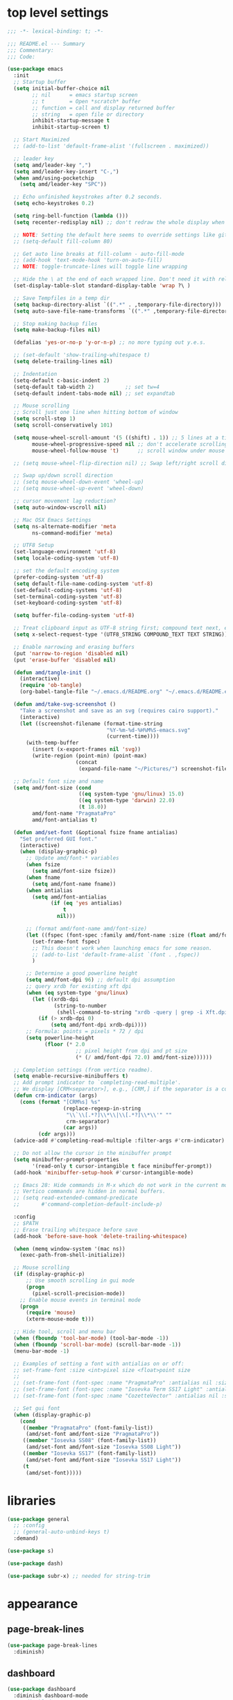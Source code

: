 #+STARTUP: showall
#+STARTUP: indent
#+PROPERTY: header-args :tangle "~/.emacs.d/README.el"

* Table of Contents                                            :TOC:noexport:
- [[#top-level-settings][top level settings]]
- [[#libraries][libraries]]
- [[#appearance][appearance]]
  - [[#page-break-lines][page-break-lines]]
  - [[#dashboard][dashboard]]
  - [[#themes][themes]]
  - [[#leuven-light][leuven light]]
  - [[#moe-dark][moe dark]]
  - [[#catppuccin][catppuccin]]
  - [[#doom-themes][doom-themes]]
  - [[#modus-themes][modus-themes]]
  - [[#solaire-mode][solaire-mode]]
  - [[#modeline][modeline]]
  - [[#load-theme][load theme]]
  - [[#appearance-minor-modes][appearance minor-modes]]
- [[#amdfunctions][amd/functions]]
- [[#evil-mode][evil-mode]]
- [[#evil-mode-extensions][evil-mode extensions]]
- [[#packages-built-in][packages (built-in)]]
  - [[#auto-revert-mode][Auto Revert mode]]
  - [[#recent-files-mode][Recent Files mode]]
  - [[#re-builder][re-builder]]
  - [[#saveplace---save-last-position-in-a-file][saveplace - save last position in a file]]
  - [[#savehist---save-minibuffer-history][savehist - save minibuffer history]]
  - [[#desktop---save-buffers-windows-and-eyebrowse-tabs-between-sessions][desktop - save buffers, windows, and eyebrowse (tabs) between sessions]]
  - [[#dired][dired]]
  - [[#eshell][eshell]]
  - [[#shell][shell]]
  - [[#ansi-color][ansi-color]]
  - [[#compilation][compilation]]
  - [[#calc][calc]]
  - [[#winner---window-layout-undoredo][winner - window layout undo/redo]]
  - [[#eww][eww]]
- [[#vterm][vterm]]
- [[#novel][nov.el]]
- [[#elfeed][elfeed]]
- [[#completion-preview-mode][completion-preview-mode]]
- [[#company-auto-completion][company auto-completion]]
- [[#which-key][which-key]]
- [[#snippets-yasnippet-yankpad][snippets (yasnippet yankpad)]]
- [[#wgrep][wgrep]]
- [[#magit---version-control][magit - version-control]]
  - [[#transient][transient]]
  - [[#ediff][ediff]]
- [[#spell-checking][spell checking]]
- [[#navigation][navigation]]
  - [[#avy][avy]]
  - [[#undo-tree][undo-tree]]
  - [[#tab-bar-mode][tab-bar-mode]]
  - [[#eyebrowse---tabs][eyebrowse - tabs]]
  - [[#ace-window][ace-window]]
  - [[#ace-link][ace-link]]
  - [[#projectile][projectile]]
  - [[#shackle][shackle]]
  - [[#ibuffer][ibuffer]]
  - [[#tmux-window-navigation][tmux-window-navigation]]
  - [[#which-func][which-func]]
- [[#language-major-modes][language major-modes]]
- [[#hydra][hydra]]
- [[#hydra-leader-menus][hydra leader menus]]
  - [[#main-leader-hydra][Main Leader Hydra]]
  - [[#major-mode-leader-hydra-function][Major Mode Leader Hydra Function]]
  - [[#org-hydra][Org Hydra]]
  - [[#emacs-lisp-hydra][Emacs-Lisp Hydra]]
  - [[#rust-mode-hydra][Rust-mode Hydra]]
- [[#completion-frameworks][completion frameworks]]
  - [[#orderless][orderless]]
  - [[#consult][consult]]
  - [[#embark][embark]]
  - [[#vertico][vertico]]
  - [[#marginalia][marginalia]]
  - [[#ivy][ivy]]
  - [[#ivy-xref][ivy-xref]]
  - [[#swiper][swiper]]
  - [[#counsel][counsel]]
  - [[#ivy-posframe][ivy-posframe]]
- [[#helpful][helpful]]
- [[#fun][fun]]
- [[#org][org]]
  - [[#help-docs][Help docs]]
  - [[#use-package-org][use-package org]]
  - [[#org-exports][org exports]]
  - [[#org-capture][org-capture]]
  - [[#kanbanel][kanban.el]]
  - [[#toc-org][toc-org]]
  - [[#org-protocol][org-protocol]]
- [[#elisp-links][elisp links]]
- [[#edit-with-emacs-and-cvim][edit-with-emacs and cvim]]
- [[#view-large-files][view large files]]
- [[#emacs-and-git-on-windows][emacs and git on windows]]
- [[#tramp][tramp]]
- [[#screencast][screencast]]

* top level settings

#+begin_src emacs-lisp
  ;;; -*- lexical-binding: t; -*-

  ;;; README.el --- Summary
  ;;; Commentary:
  ;;; Code:

  (use-package emacs
    :init
    ;; Startup buffer
    (setq initial-buffer-choice nil
          ;; nil      = emacs startup screen
          ;; t        = Open *scratch* buffer
          ;; function = call and display returned buffer
          ;; string   = open file or directory
          inhibit-startup-message t
          inhibit-startup-screen t)

    ;; Start Maximized
    ;; (add-to-list 'default-frame-alist '(fullscreen . maximized))

    ;; leader key
    (setq amd/leader-key ",")
    (setq amd/leader-key-insert "C-,")
    (when amd/using-pocketchip
      (setq amd/leader-key "SPC"))

    ;; Echo unfinished keystrokes after 0.2 seconds.
    (setq echo-keystrokes 0.2)

    (setq ring-bell-function (lambda ()))
    (setq recenter-redisplay nil) ;; don't redraw the whole display when recentering

    ;; NOTE: Setting the default here seems to override settings like git-commit-fill-column 70
    ;; (setq-default fill-column 80)

    ;; Get auto line breaks at fill-column - auto-fill-mode
    ;; (add-hook 'text-mode-hook 'turn-on-auto-fill)
    ;; NOTE: toggle-truncate-lines will toggle line wrapping

    ;; Hide the \ at the end of each wrapped line. Don't need it with relative-line-numbers
    (set-display-table-slot standard-display-table 'wrap ?\ )

    ;; Save Tempfiles in a temp dir
    (setq backup-directory-alist `((".*" . ,temporary-file-directory)))
    (setq auto-save-file-name-transforms `((".*" ,temporary-file-directory t)))

    ;; Stop making backup files
    (setq make-backup-files nil)

    (defalias 'yes-or-no-p 'y-or-n-p) ;; no more typing out y.e.s.

    ;; (set-default 'show-trailing-whitespace t)
    (setq delete-trailing-lines nil)

    ;; Indentation
    (setq-default c-basic-indent 2)
    (setq-default tab-width 2)          ;; set tw=4
    (setq-default indent-tabs-mode nil) ;; set expandtab

    ;; Mouse scrolling
    ;; Scroll just one line when hitting bottom of window
    (setq scroll-step 1)
    (setq scroll-conservatively 101)

    (setq mouse-wheel-scroll-amount '(5 ((shift) . 1)) ;; 5 lines at a time
          mouse-wheel-progressive-speed nil ;; don't accelerate scrolling
          mouse-wheel-follow-mouse 't)      ;; scroll window under mouse

    ;; (setq mouse-wheel-flip-direction nil) ;; Swap left/right scroll direction

    ;; Swap up/down scroll direction
    ;; (setq mouse-wheel-down-event 'wheel-up)
    ;; (setq mouse-wheel-up-event 'wheel-down)

    ;; cursor movement lag reduction?
    (setq auto-window-vscroll nil)

    ;; Mac OSX Emacs Settings
    (setq ns-alternate-modifier 'meta
          ns-command-modifier 'meta)

    ;; UTF8 Setup
    (set-language-environment 'utf-8)
    (setq locale-coding-system 'utf-8)

    ;; set the default encoding system
    (prefer-coding-system 'utf-8)
    (setq default-file-name-coding-system 'utf-8)
    (set-default-coding-systems 'utf-8)
    (set-terminal-coding-system 'utf-8)
    (set-keyboard-coding-system 'utf-8)

    (setq buffer-file-coding-system 'utf-8)

    ;; Treat clipboard input as UTF-8 string first; compound text next, etc.
    (setq x-select-request-type '(UTF8_STRING COMPOUND_TEXT TEXT STRING))

    ;; Enable narrowing and erasing buffers
    (put 'narrow-to-region 'disabled nil)
    (put 'erase-buffer 'disabled nil)

    (defun amd/tangle-init ()
      (interactive)
      (require 'ob-tangle)
      (org-babel-tangle-file "~/.emacs.d/README.org" "~/.emacs.d/README.el" "emacs-lisp"))

    (defun amd/take-svg-screenshot ()
      "Take a screenshot and save as an svg (requires cairo support)."
      (interactive)
      (let ((screenshot-filename (format-time-string
                                  "%Y-%m-%d-%H%M%S-emacs.svg"
                                  (current-time))))
        (with-temp-buffer
          (insert (x-export-frames nil 'svg))
          (write-region (point-min) (point-max)
                        (concat
                         (expand-file-name "~/Pictures/") screenshot-filename)))))

    ;; Default font size and name
    (setq amd/font-size (cond
                         ((eq system-type 'gnu/linux) 15.0)
                         ((eq system-type 'darwin) 22.0)
                         (t 18.0))
          amd/font-name "PragmataPro"
          amd/font-antialias t)

    (defun amd/set-font (&optional fsize fname antialias)
      "Set preferred GUI font."
      (interactive)
      (when (display-graphic-p)
        ;; Update amd/font-* variables
        (when fsize
          (setq amd/font-size fsize))
        (when fname
          (setq amd/font-name fname))
        (when antialias
          (setq amd/font-antialias
                (if (eq 'yes antialias)
                    t
                  nil)))

        ;; (format amd/font-name amd/font-size)
        (let ((fspec (font-spec :family amd/font-name :size (float amd/font-size) :antialias amd/font-antialias)))
          (set-frame-font fspec)
          ;; This doesn't work when launching emacs for some reason.
          ;; (add-to-list 'default-frame-alist `(font . ,fspec))
          )

        ;; Determine a good powerline height
        (setq amd/font-dpi 96) ;; default dpi assumption
        ;; query xrdb for existing xft dpi
        (when (eq system-type 'gnu/linux)
          (let ((xrdb-dpi
                 (string-to-number
                  (shell-command-to-string "xrdb -query | grep -i Xft.dpi | cut -f 2"))))
            (if (> xrdb-dpi 0)
                (setq amd/font-dpi xrdb-dpi))))
        ;; Formula: points = pixels * 72 / dpi
        (setq powerline-height
              (floor (* 2.0
                        ;; pixel height from dpi and pt size
                        (* (/ amd/font-dpi 72.0) amd/font-size))))))

    ;; Completion settings (from vertico readme).
    (setq enable-recursive-minibuffers t)
    ;; Add prompt indicator to `completing-read-multiple'.
    ;; We display [CRM<separator>], e.g., [CRM,] if the separator is a comma.
    (defun crm-indicator (args)
      (cons (format "[CRM%s] %s"
                    (replace-regexp-in-string
                     "\\`\\[.*?]\\*\\|\\[.*?]\\*\\'" ""
                     crm-separator)
                    (car args))
            (cdr args)))
    (advice-add #'completing-read-multiple :filter-args #'crm-indicator)

    ;; Do not allow the cursor in the minibuffer prompt
    (setq minibuffer-prompt-properties
          '(read-only t cursor-intangible t face minibuffer-prompt))
    (add-hook 'minibuffer-setup-hook #'cursor-intangible-mode)

    ;; Emacs 28: Hide commands in M-x which do not work in the current mode.
    ;; Vertico commands are hidden in normal buffers.
    ;; (setq read-extended-command-predicate
    ;;       #'command-completion-default-include-p)

    :config
    ;; $PATH
    ;; Erase trailing whitespace before save
    (add-hook 'before-save-hook 'delete-trailing-whitespace)

    (when (memq window-system '(mac ns))
      (exec-path-from-shell-initialize))

    ;; Mouse scrolling
    (if (display-graphic-p)
        ;; Use smooth scrolling in gui mode
        (progn
          (pixel-scroll-precision-mode))
      ;; Enable mouse events in terminal mode
      (progn
        (require 'mouse)
        (xterm-mouse-mode t)))

    ;; Hide tool, scroll and menu bar
    (when (fboundp 'tool-bar-mode) (tool-bar-mode -1))
    (when (fboundp 'scroll-bar-mode) (scroll-bar-mode -1))
    (menu-bar-mode -1)

    ;; Examples of setting a font with antialias on or off:
    ;; set-frame-font :size <int>pixel size <float>point size
    ;;
    ;; (set-frame-font (font-spec :name "PragmataPro" :antialias nil :size amd/font-size :weight 'regular))
    ;; (set-frame-font (font-spec :name "Iosevka Term SS17 Light" :antialias t :size 16.0))
    ;; (set-frame-font (font-spec :name "CozetteVector" :antialias nil :size 26.0))

    ;; Set gui font
    (when (display-graphic-p)
      (cond
       ((member "PragmataPro" (font-family-list))
        (amd/set-font amd/font-size "PragmataPro"))
       ((member "Iosevka SS08" (font-family-list))
        (amd/set-font amd/font-size "Iosevka SS08 Light"))
       ((member "Iosevka SS17" (font-family-list))
        (amd/set-font amd/font-size "Iosevka SS17 Light"))
       (t
        (amd/set-font)))))
#+end_src

* libraries

#+begin_src emacs-lisp
  (use-package general
    ;; :config
    ;; (general-auto-unbind-keys t)
    :demand)

  (use-package s)

  (use-package dash)

  (use-package subr-x) ;; needed for string-trim
#+end_src

* appearance

** page-break-lines

#+begin_src emacs-lisp
  (use-package page-break-lines
    :diminish)
#+end_src

** dashboard

#+begin_src emacs-lisp
  (use-package dashboard
    :diminish dashboard-mode
    ;; :disabled
    :demand
    :custom-face
    (dashboard-heading ((t (:inherit (font-lock-string-face bold)))))
    (dashboard-items-face ((t (:weight normal))))
    (dashboard-no-items-face ((t (:weight normal))))
    :custom
    (dashboard-startup-banner 'ascii)
    ;;   (dashboard-banner-ascii "
    ;;  ╭──╮
    ;;   ¯╲ ╲
    ;;     ╲ ╲ Λ──Λ
    ;;      ╲ ( ˇωˇ)
    ;;      ╱   ──.
    ;;     ╱    ⋀ ╲
    ;;    ╱    ╱  ╲ ╲_
    ;;    │   ╱    ╰──╯
    ;;   ╱  ╱ ╲ per
    ;;  (  ( ╲ ╲ my
    ;;  │  │  ╲ ╲ last
    ;;  │  )   ╲ ╲  email
    ;;  | |     ) /
    ;; ╭╯_│     ╰/")
    (dashboard-page-separator "\n\f\n")
    (dashboard-projects-backend 'projectile)
    (dashboard-center-content t)
    (dashboard-vertically-center-content t)
    :init
    (setq dashboard-items
          '((projects . 5)
            (recents . 5)
            ;; (agenda . 5)
            (bookmarks . 5)))
    :general
    (:states '(emacs) :keymaps 'dashboard-mode-map
             "C-p" 'amd/counsel-git-or-file-jump
             "n" 'dashboard-next-line
             "e" 'dashboard-previous-line
             "N" 'dashboard-next-section
             "E" 'dashboard-previous-section)
    :config
    (add-hook 'dashboard-mode-hook 'page-break-lines-mode)
    (dashboard-setup-startup-hook))
#+end_src

** themes

#+begin_src emacs-lisp
  ;; (defadvice load-theme (before theme-dont-propagate activate)
  (defun amd/disable-loaded-themes ()
    "Remove custom theme settings so all colors are reset to defaults."
    (interactive)
    (cl-loop for theme-name in custom-enabled-themes
             do (funcall #'disable-theme theme-name)))
#+end_src

** leuven light

#+begin_src emacs-lisp
  ;; For some reason this use-package cause leuven org faces
  ;; to be set that appear when other themes are loaded.

  (use-package leuven-theme
    :custom
    (leuven-scale-org-agenda-structure nil)
    (leuven-scale-outline-headlines nil))

  (defun amd/leuven-light-theme ()
    "Light background theme"
    (interactive)
    (amd/disable-loaded-themes)
    (load-theme 'leuven t)
    (when (featurep 'airline-themes)
     ;; (load-theme 'airline-qwq t)
     (load-theme 'airline-base16_atelier_cave_light t))
    (custom-theme-set-faces
     'leuven
     ;; '(org-level-1 ((t (:height 1.3 :weight bold :slant normal :foreground "#875fff" :underline nil))) t)
     ;; '(org-level-2 ((t (:height 1.1 :weight bold :slant normal :foreground "#005fff" :underline nil))) t)
     ;; '(org-level-3 ((t (:height 1.0 :weight bold :slant normal :foreground "#00875f" :underline nil))) t)

     ;; '(magit-section-heading ((t (:foreground "#483d8b"))) t)
     ;; '(magit-section-heading-selection ((t (:foreground "#6a5acd"))) t)

     '(rainbow-delimiters-depth-1-face ((t (:foreground "#aa88ff" :weight bold))) t)
     '(rainbow-delimiters-depth-2-face ((t (:foreground "#88aaff" :weight bold))) t)
     '(rainbow-delimiters-depth-3-face ((t (:foreground "#88ffff" :weight bold))) t)
     '(rainbow-delimiters-depth-4-face ((t (:foreground "#66ffaa" :weight bold))) t)
     '(rainbow-delimiters-depth-5-face ((t (:foreground "#ffff66" :weight bold))) t)
     '(rainbow-delimiters-depth-6-face ((t (:foreground "#ffaa00" :weight bold))) t)
     '(rainbow-delimiters-depth-7-face ((t (:foreground "#ff6666" :weight bold))) t)
     '(rainbow-delimiters-depth-8-face ((t (:foreground "#ff66aa" :weight bold))) t)

     ;; lavender experiment
     ;; ;; '(default ((t (:foreground "#333333" :background "#F5F5F5"))) t)
     ;; '(default ((t (:foreground "#E0CEED" :background "#29222E"))) t)
     ;; '(org-block ((t (:foreground "#776385" :background "#160e1b"))) t)
     ;; '(org-block-begin-line ((t (:foreground "#E0CEED" :background "#3A2F42"))) t)
     ;; '(org-block-end-line   ((t (:foreground "#E0CEED" :background "#3A2F42"))) t)
     ;; '(font-lock-keyword-face ((t (:foreground "#A29DFA"))) t)
     ;; '(font-lock-comment-face           ((t (:foreground "#776385" :background "#160e1b"))) t)
     ;; '(fringe ((t (:foreground "#776385" :background "#160e1b"))) t)

     ;; 100% blue faces
     ;; '(comint-highlight-input ((t (:foreground "#ff4500"))) t)
     ;; '(comint-highlight-prompt ((t (:foreground "#ff4500"))) t)
     ;; '(company-tooltip-annotation ((t (:foreground "#ff4500"))) t)
     ;; '(dired-directory ((t (:foreground "#ff4500" :background "#ffffd2" :weight bold))) t)
     ;; '(dired-header ((t (:foreground "#ff4500" :background "#ffffd2" :weight bold))) t)
     ;; '(font-lock-keyword-face ((t (:foreground "#ff4500"))) t)
     ;; '(hydra-face-blue ((t (:foreground "#ff4500" :weight bold))) t)
     ;; '(info-node ((t (:foreground "#ff4500" :underline t))) t)
     ;; '(ivy-subdir ((t (:foreground "#ff4500" :background "#ffffd2" :weight bold))) t)
     ;; '(makey-key-mode-header-face ((t (:foreground "#ff4500"))) t)
     ;; '(org-priority ((t (:foreground "#ff4500"))) t)
     ;; '(wgrep-done-face ((t (:foreground "#ff4500"))) t)
     ;; '(web-mode-keyword-face ((t (:foreground "#ff4500"))) t)
     ;; '(web-mode-css-selector-face ((t (:foreground "#ff4500"))) t)
     ;; '(which-key-group-description-face ((t (:foreground "#ff4500"))) t)

     '(avy-lead-face ((t (:foreground "#ffaf00"))) t)
     '(avy-lead-face-0 ((t (:foreground "#5fd7ff"))) t)
     '(avy-background-face ((t (:background "#eeeeee" :foreground "#a2a2a2"))) t)))
#+end_src

** moe dark

#+begin_src emacs-lisp
  (use-package moe-theme
    :config
    (defun amd/moe-dark-theme ()
      "dark background theme"
      (interactive)
      (amd/disable-loaded-themes)
      (load-theme 'moe-dark t)
      (when (featurep 'airline-themes)
        ;; some alternative airline colors that match
        ;; (load-theme 'airline-onedark t)
        ;; (load-theme 'airline-behelit t)
        (load-theme 'airline-owo t))
      (custom-theme-set-faces
       'moe-dark
       ;; '(default ((t (:background "#000000"))) t)
       '(region ((t (:background "#626262"))) t)

       ;; No Terminal Italics (which is sometimes reverse video)
       ;; see: http://permalink.gmane.org/gmane.comp.terminal-emulators.tmux.user/2347

       '(font-lock-string-face            ((t (:slant normal :foreground "#ffb86c"))) t)
       '(font-lock-comment-delimiter-face ((t (:slant normal :foreground "#6c6c6c"))) t)
       '(font-lock-comment-face           ((t (:slant normal :foreground "#6c6c6c"))) t)

       '(org-document-title
         ((t (:height 1.0 :weight normal :slant normal :foreground "#aa88ff" :underline nil))) t) ;; purple
       '(org-level-1 ((t (:height 1.0 :weight normal :slant normal :foreground "#aa88ff" :underline nil))) t) ;; purple
       '(org-level-2 ((t (:height 1.0 :weight normal :slant normal :foreground "#88aaff" :underline nil))) t) ;; blue
       ;; '(org-level-1 ((t (:height 1.3 :weight bold   :slant normal :foreground "#aa88ff" :background "#3a3a3a" :underline nil :box (:line-width 4 :color "#3a3a3a" :style nil))) t))
       ;; '(org-level-2 ((t (:height 1.1 :weight bold   :slant normal :foreground "#88aaff" :background "#3a3a3a" :underline nil :box (:line-width 4 :color "#3a3a3a" :style nil))) t))
       '(org-level-3 ((t (:height 1.0 :weight normal :slant normal :foreground "#88ffff" :underline nil))) t) ;; cyan
       '(org-level-4 ((t (:height 1.0 :weight normal :slant normal :foreground "#66ffaa" :underline nil))) t) ;; sea-green
       '(org-level-5 ((t (:height 1.0 :weight normal :slant normal :foreground "#ffff66" :underline nil))) t) ;; yellow
       '(org-level-6 ((t (:height 1.0 :weight normal :slant normal :foreground "#ffaa00" :underline nil))) t) ;; orange
       '(org-level-7 ((t (:height 1.0 :weight normal :slant normal :foreground "#ff6666" :underline nil))) t) ;; red
       '(org-level-8 ((t (:height 1.0 :weight normal :slant normal :foreground "#ff66aa" :underline nil))) t) ;; pink

       '(outshine-level-1 ((t (:height 1.0 :weight normal :slant normal :foreground "#aa88ff" :underline nil))) t) ;; purple
       '(outshine-level-2 ((t (:height 1.0 :weight normal :slant normal :foreground "#88aaff" :underline nil))) t) ;; blue
       '(outshine-level-3 ((t (:height 1.0 :weight normal :slant normal :foreground "#88ffff" :underline nil))) t) ;; cyan
       '(outshine-level-4 ((t (:height 1.0 :weight normal :slant normal :foreground "#66ffaa" :underline nil))) t) ;; sea-green
       '(outshine-level-5 ((t (:height 1.0 :weight normal :slant normal :foreground "#ffff66" :underline nil))) t) ;; yellow
       '(outshine-level-6 ((t (:height 1.0 :weight normal :slant normal :foreground "#ffaa00" :underline nil))) t) ;; orange
       '(outshine-level-7 ((t (:height 1.0 :weight normal :slant normal :foreground "#ff6666" :underline nil))) t) ;; red
       '(outshine-level-8 ((t (:height 1.0 :weight normal :slant normal :foreground "#ff66aa" :underline nil))) t) ;; pink

       '(rainbow-delimiters-depth-1-face ((t (:foreground "#aa88ff" :weight bold))) t)
       '(rainbow-delimiters-depth-2-face ((t (:foreground "#88aaff" :weight bold))) t)
       '(rainbow-delimiters-depth-3-face ((t (:foreground "#88ffff" :weight bold))) t)
       '(rainbow-delimiters-depth-4-face ((t (:foreground "#66ffaa" :weight bold))) t)
       '(rainbow-delimiters-depth-5-face ((t (:foreground "#ffff66" :weight bold))) t)
       '(rainbow-delimiters-depth-6-face ((t (:foreground "#ffaa00" :weight bold))) t)
       '(rainbow-delimiters-depth-7-face ((t (:foreground "#ff6666" :weight bold))) t)
       '(rainbow-delimiters-depth-8-face ((t (:foreground "#ff66aa" :weight bold))) t)

       '(ace-jump-face-foreground ((t (:background "color-18" :foreground "#ff8700" :weight bold))) t)

       '(avy-lead-face ((t (:foreground "#ffaf00"))) t)
       '(avy-lead-face-0 ((t (:foreground "#5fd7ff"))) t)

       '(eyebrowse-mode-line-active ((t (:inherit mode-line-emphasis :foreground "#ffff87"))) t)

       '(flycheck-error ((t (:inherit default :background "color-236" :foreground "#ff5f87" :underline t :weight bold))) t)

       '(flyspell-duplicate ((t (:underline "yellow" :weight bold))) t)
       '(flyspell-incorrect ((t (:underline "yellow" :weight bold))) t)

       ;; (if (display-graphic-p)
       '(org-todo ((t (:weight bold :box (:line-width 1 :color nil :style none) :foreground "#ff00ff" ))) t)
       ;; '(org-todo ((t (:weight bold :box (:line-width 1 :color nil :style none) :foreground "color-201" ))) t))

       ;; (if (display-graphic-p)
       '(org-done ((t (:weight bold :box (:line-width 1 :color nil :style none) :foreground "#00ffff"))) t)
       ;; '(org-done ((t (:weight bold :box (:line-width 1 :color nil :style none) :foreground "color-51"))) t))

       '(org-link ((t (:foreground "#87d7ff" :underline t))) t)

       '(org-block-begin-line ((t (:foreground "#5a5a5a" :background "#2e2e2e"))) t)
       '(org-block-end-line ((t (:foreground nil :background nil :inherit 'org-block-begin-line))) t)
       '(org-block ((t (:foreground nil :background nil :inherit nil))) t)

       '(dired-subtree-depth-1-face ((t (:background "#3a3a3a"))) t)
       '(dired-subtree-depth-2-face ((t (:background "#444444"))) t)
       '(dired-subtree-depth-3-face ((t (:background "#4e4e4e"))) t)
       '(dired-subtree-depth-4-face ((t (:background "#585858"))) t)
       '(dired-subtree-depth-5-face ((t (:background "#626262"))) t)
       '(dired-subtree-depth-6-face ((t (:background "#6c6c6c"))) t)

       ;; :overline "#A7A7A7" :foreground "#3C3C3C" :background "#F0F0F0"
       ;; :overline "#123555" :foreground "#123555" :background "#E5F4FB"
       ;; :foreground "#005522" :background "#EFFFEF"
       ;; :foreground "#EA6300"
       ;; :foreground "#E3258D"
       ;; :foreground "#0077CC"
       ;; :foreground "#2EAE2C"
       ;; :foreground "#FD8008"

       '(ediff-current-diff-A ((t (:foreground "gray33" :background "#FFDDDD"))) t)
       '(ediff-current-diff-B ((t (:foreground "gray33" :background "#DDFFDD"))) t)
       '(ediff-current-diff-C ((t (:foreground "black" :background "#00afff"))) t)

       '(ediff-even-diff-A ((t (:background "#4e4e4e"))) t)
       '(ediff-even-diff-B ((t (:background "#4e4e4e"))) t)
       '(ediff-even-diff-C ((t (:background "#4e4e4e"))) t)

       '(ediff-fine-diff-A ((t (:foreground "#af0000" :background "#FFAAAA"))) t)
       '(ediff-fine-diff-B ((t (:foreground "#008000" :background "#55FF55"))) t)

       '(ediff-fine-diff-C ((t (:foreground "black" :background "#ffff5f"))) t)
       '(ediff-odd-diff-A ((t (:background "#4e4e4e"))) t)
       '(ediff-odd-diff-B ((t (:background "#4e4e4e"))) t)
       '(ediff-odd-diff-C ((t (:background "#4e4e4e"))) t)
       '(ediff-odd-diff-Ancestor ((t (:background "#4e4e4e"))) t)

       '(mu4e-unread-face ((t (:weight normal :slant normal :foreground "#66ffaa" :underline nil))) t) ;; purple

       '(mu4e-contact-face ((t (:weight normal :slant normal :foreground "#88aaff" :underline nil))) t) ;; purple
       '(mu4e-header-value-face ((t (:weight normal :slant normal :foreground "#66ffaa" :underline nil))) t) ;; purple
       '(mu4e-special-header-value-face ((t (:weight normal :slant normal :foreground "#66ffaa" :underline nil))) t) ;; purple

       ;; '(header-line ((t (:weight normal :slant normal :foreground "#FFFFFF" :background "#4e4e4e" :underline nil))) t)
       '(header-line ((t (:weight normal :slant normal :foreground "#6c6c6c" :background "#3a3a3a"))) t)

       '(hl-line ((t (:background "#3a3a3a"))) t)
       '(vline ((t (:background "#3a3a3a"))) t)

       '(secondary-selection ((t (:weight normal :slant normal :foreground "#FFFFFF" :background "#5f87ff" :underline nil))) t)
       '(magit-diff-file-heading-highlight ((t (:weight normal :slant normal :foreground "#FFFFFF" :background "#5f87ff" :underline nil))) t)
       '(magit-section-highlight ((t (:weight bold :slant normal))) t)

       '(evil-ex-lazy-highlight ((t (:foreground "#FFFFFF" :background "#5f87ff"))) t)

       ;; ;; ivy-mode
       ;; '(ivy-current-match ((,class (:foreground ,orange-2 :bold t :inherit highlight))) t)
       '(ivy-current-match ((t (:inherit highlight))) t)
       ;; '(ivy-confirm-face ((,class (:foreground ,green-4 :background ,green-00 :bold t))) t)
       ;; '(ivy-subdir ((,class (:foreground ,blue-1 :bold t))) t)
       ;; '(ivy-virtual ((,class (:foreground ,magenta-3))) t)

       ;; '(ivy-minibuffer-match-face-1 ((,class (:background ,blue-1 :foreground ,white-0))) t)
       ;; '(ivy-minibuffer-match-face-2 ((,class (:bold t :background ,green-2 :foreground ,white-0))) t)
       ;; '(ivy-minibuffer-match-face-3 ((,class (:bold t :background ,magenta-2 :foreground ,white-0))) t)
       ;; '(ivy-minibuffer-match-face-4 ((,class (:bold t :background ,cyan-3 :foreground ,white-0))) t)

       ;; ;; swiper
       ;; '(swiper-match-face-1 ((t (:inherit isearch-lazy-highlight-face))) t)
       ;; '(swiper-match-face-2 ((t (:inherit isearch))) t)
       ;; '(swiper-match-face-3 ((t (:inherit match))) t)
       ;; '(swiper-match-face-4 ((t (:inherit isearch-fail))) t)
       '(swiper-line-face    ((t (:inherit highlight))) t)
       '(minibuffer-prompt ((t (:foreground nil :background nil :inherit 'wgrep-reject-face))) t)
       '(dired-header    ((t (:inherit minibuffer-prompt))) t)

       '(lsp-ui-doc-background ((t (:background "#4e4e4e"))) t)

       ;; used for ansi-term and vterm
       '(term-color-black   ((t (:background "#303030" :foreground "#2d2d2d"))) t)
       '(term-color-blue    ((t (:background "#303030" :foreground "#6699cc"))) t)
       '(term-color-cyan    ((t (:background "#303030" :foreground "#66cccc"))) t)
       '(term-color-green   ((t (:background "#303030" :foreground "#99cc99"))) t)
       '(term-color-magenta ((t (:background "#303030" :foreground "#cc99cc"))) t)
       '(term-color-red     ((t (:background "#303030" :foreground "#f2777a"))) t)
       '(term-color-white   ((t (:background "#303030" :foreground "#f2f0ec"))) t)
       '(term-color-yellow  ((t (:background "#303030" :foreground "#ffcc66"))) t))))
#+end_src

** catppuccin

#+begin_src emacs-lisp
  (use-package catppuccin-theme
    :custom
    ;; Dark
    (catppuccin-flavor 'mocha)        ;; High contrast
    ;; (catppuccin-flavor 'macchiato) ;; Low contrast
    ;; Light
    ;; (catppuccin-flavor 'frappe)    ;; High contrast
    ;; (catppuccin-flavor 'latte)     ;; Low contrast

    :config
    (defun amd/catppuccin-theme ()
      "load catppuccin"
      (interactive)
      (amd/disable-loaded-themes)
      (load-theme 'catppuccin t)
      (custom-theme-set-faces
       'catppuccin
       '(ace-jump-face-foreground ((t (:background "color-18" :foreground "#ff8700" :weight bold))) t)
       '(avy-lead-face ((t (:foreground "#ffaf00"))) t)
       '(avy-lead-face-0 ((t (:foreground "#5fd7ff"))) t)
       '(avy-lead-face-1 ((t (:foreground "#66ffaa"))) t)
       '(avy-lead-face-2 ((t (:foreground "#ff6666"))) t))
      (load-theme 'airline-catppuccin_frappe t)))
#+end_src

** doom-themes

#+begin_src emacs-lisp
  (use-package doom-themes
    :custom
    (doom-themes-enable-bold t)
    (doom-themes-enable-italic t)
    :config
    (defun amd/doom-snazzy-theme ()
      "load snazzy"
      (interactive)
      (amd/disable-loaded-themes)
      (load-theme 'doom-snazzy t)
      (when (featurep 'airline-themes)
        (load-theme 'airline-base16_snazzy t))
      (custom-theme-set-faces
       'doom-snazzy
       '(markdown-code-face ((t (:extend t :background "#242631"))) t t)
       '(magit-diff-removed ((t (:foreground "#cc4945" :background "#433b3d"))) t t)
       '(magit-diff-removed-highlight ((t (:foreground "#ff5c57" :background "#433b3d"))) t t)))

    (defun amd/doom-one-theme ()
      "load doom-one-theme and override some colors"
      (interactive)
      (amd/disable-loaded-themes)
      (load-theme 'doom-one t)
      ;; (load-theme 'doom-moonlight t)
      (when (featurep 'airline-themes)
        (load-theme 'airline-onedark t))
      (custom-theme-set-faces
       'doom-one
       '(flyspell-duplicate ((t (:underline "yellow" :weight bold))) t)
       '(flyspell-incorrect ((t (:underline "yellow" :weight bold))) t)
       '(rainbow-delimiters-depth-1-face ((t (:foreground "#aa88ff" :weight bold))) t)
       '(rainbow-delimiters-depth-2-face ((t (:foreground "#88aaff" :weight bold))) t)
       '(rainbow-delimiters-depth-3-face ((t (:foreground "#88ffff" :weight bold))) t)
       '(rainbow-delimiters-depth-4-face ((t (:foreground "#66ffaa" :weight bold))) t)
       '(rainbow-delimiters-depth-5-face ((t (:foreground "#ffff66" :weight bold))) t)
       '(rainbow-delimiters-depth-6-face ((t (:foreground "#ffaa00" :weight bold))) t)
       '(rainbow-delimiters-depth-7-face ((t (:foreground "#ff6666" :weight bold))) t)
       '(rainbow-delimiters-depth-8-face ((t (:foreground "#ff66aa" :weight bold))) t)
       '(tab-bar-tab ((t (:foreground "#1B2229" :background "#51AFEF" :weight bold))) t)
       '(tab-bar-tab-inactive ((t (:foreground "#ABB2BF" :background "#3E4452"))) t)

       ;; '(org-level-1 ((t (:height 1.3 :weight normal :slant normal :foreground "#00B3EF" :background "#21272d" :underline nil :box (:line-width 4 :color "#21272d" :style nil)))) t)
       ;; '(org-level-2 ((t (:height 1.1 :weight normal :slant normal :foreground "#40D3FF" :background "#21272d" :underline nil :box (:line-width 4 :color "#21272d" :style nil)))) t)
       ;; doom-one specific backgrounds
       '(org-level-1 ((t (:height 1.0 :weight normal :slant normal :underline nil :box nil :foreground "#aa88ff" :background "#21272d" :underline nil :box (:line-width 4 :color "#21272d" :style nil)))) t)
       '(org-level-2 ((t (:height 1.0 :weight normal :slant normal :underline nil :box nil :foreground "#88aaff" :background "#21272d" :underline nil :box (:line-width 4 :color "#21272d" :style nil)))) t)
       '(org-level-3 ((t (:height 1.0 :weight normal :slant normal :underline nil :box nil :foreground "#88ffff" :underline nil))) t) ;; cyan
       '(org-level-4 ((t (:height 1.0 :weight normal :slant normal :underline nil :box nil :foreground "#66ffaa" :underline nil))) t) ;; sea-green
       '(org-level-5 ((t (:height 1.0 :weight normal :slant normal :underline nil :box nil :foreground "#ffff66" :underline nil))) t) ;; yellow
       '(org-level-6 ((t (:height 1.0 :weight normal :slant normal :underline nil :box nil :foreground "#ffaa00" :underline nil))) t) ;; orange
       '(org-level-7 ((t (:height 1.0 :weight normal :slant normal :underline nil :box nil :foreground "#ff6666" :underline nil))) t) ;; red
       '(org-level-8 ((t (:height 1.0 :weight normal :slant normal :underline nil :box nil :foreground "#ff66aa" :underline nil))) t) ;; pink
       ;; '(org-block ((t (:foreground nil :background nil :inherit 'org-block-begin-line))) t)
       '(dired-subtree-depth-1-face ((t (:background "#23272e"))) t)
       '(dired-subtree-depth-2-face ((t (:background "#363d47"))) t)
       '(dired-subtree-depth-3-face ((t (:background "#4a5261"))) t)
       '(dired-subtree-depth-4-face ((t (:background "#5d687a"))) t)
       '(dired-subtree-depth-5-face ((t (:background "#717d94"))) t)
       '(dired-subtree-depth-6-face ((t (:background "#8493ad"))) t)
       '(ace-jump-face-foreground ((t (:background "color-18" :foreground "#ff8700" :weight bold))) t)
       '(avy-lead-face ((t (:foreground "#ffaf00"))) t)
       '(avy-lead-face-0 ((t (:foreground "#5fd7ff"))) t)
       '(avy-lead-face-1 ((t (:foreground "#66ffaa"))) t)
       '(avy-lead-face-2 ((t (:foreground "#ff6666"))) t)
       '(eyebrowse-mode-line-active ((t (:foreground "#ECBE7B" :weight bold))) t)
       '(flyspell-duplicate ((t (:underline "yellow" :weight bold))) t)
       '(flyspell-incorrect ((t (:underline "yellow" :weight bold))) t)
       ;; '(secondary-selection ((t (:foreground "#51afef" :background "#181e26"))) t)
       '(lsp-ui-doc-background ((t (:background "#42444a"))) t)
       '(term-color-black   ((t (:background "#303030" :foreground "#2d2d2d"))) t)
       '(term-color-blue    ((t (:background "#303030" :foreground "#6699cc"))) t)
       '(term-color-cyan    ((t (:background "#303030" :foreground "#66cccc"))) t)
       '(term-color-green   ((t (:background "#303030" :foreground "#99cc99"))) t)
       '(term-color-magenta ((t (:background "#303030" :foreground "#cc99cc"))) t)
       '(term-color-red     ((t (:background "#303030" :foreground "#f2777a"))) t)
       '(term-color-white   ((t (:background "#303030" :foreground "#f2f0ec"))) t)
       '(term-color-yellow  ((t (:background "#303030" :foreground "#ffcc66"))) t)

       '(line-number ((t (:weight normal :slant normal :inherit default))) t)
       '(line-number-current-line ((t (:inherit (hl-line default) :slant normal :weight normal))) t))
      (solaire-mode-swap-faces-maybe)))
#+end_src

** modus-themes

#+begin_src emacs-lisp
  (use-package modus-themes
    :config
    (defun amd/modus-light-theme ()
      "load modus-operandi and override some colors"
      (interactive)
      (amd/disable-loaded-themes)
      (load-theme 'modus-operandi t)
      (when (featurep 'airline-themes)
        (load-theme 'airline-qwq t)))

    (defun amd/modus-dark-theme ()
      "load modus-vivendi and override some colors"
      (interactive)
      (amd/disable-loaded-themes)
      (load-theme 'modus-vivendi t)
      (custom-theme-set-faces
       'modus-vivendi
       '(font-lock-comment-face
         ((t (:weight normal :slant normal :inverse-video nil :foreground "#707070" :background "#000000" :inherit default))) t)
       '(line-number
         ((t (:weight normal :slant normal :inherit default))) t)
       '(line-number-current-line
         ((t (:weight normal :slant normal :inherit (hl-line default)))) t))
      (when (featurep 'airline-themes)
        (load-theme 'airline-ouo t))))
#+end_src

** solaire-mode

#+begin_src emacs-lisp
  (use-package solaire-mode
    :demand
    :hook
    ((change-major-mode after-revert ediff-prepare-buffer) . turn-on-solaire-mode)
    (minibufer-setup . solaire-mode-in-minibuffer)
    :init
    :config
    ;; (solaire-mode-swap-faces-maybe)
    (solaire-global-mode +1))
#+end_src

** modeline

#+begin_src emacs-lisp
  (use-package airline-themes
    ;; :disabled
    :load-path "airline-themes"
    :init
    (setq powerline-default-separator 'utf-8)
    ;; (setq powerline-utf-8-separator-left  #x2572
    ;;       powerline-utf-8-separator-right #x2572)
    (setq powerline-utf-8-separator-left  #x20
          powerline-utf-8-separator-right #x20)
    ;; (setq powerline-utf-8-separator-left  #xe0b0
    ;;       powerline-utf-8-separator-right #xe0b2)

    ;; (setq powerline-default-separator nil)
    (setq airline-hide-state-on-inactive-buffers t)
    (setq airline-hide-vc-branch-on-inactive-buffers t)
    (setq airline-hide-eyebrowse-on-inactive-buffers t)
    ;; (setq airline-display-directory 'airline-directory-full)
    (setq airline-display-directory 'airline-directory-shortened)
    ;; (setq airline-display-directory nil)
    (setq airline-eshell-colors t)
    ;; (setq airline-utf-glyph-separator-left      #x20)
    ;; (setq airline-utf-glyph-separator-right     #x20)
    ;; (setq airline-utf-glyph-subseparator-left   #x20)
    ;; (setq airline-utf-glyph-subseparator-right  #x20)
    ;; (setq airline-utf-glyph-branch              #xe0a0)
    ;; (setq airline-utf-glyph-readonly            #xe0a2)
    ;; (setq airline-utf-glyph-linenumber          #xe0a1)
    (setq airline-shortened-directory-length 16))

  (use-package powerline)

  (use-package doom-modeline
    :disabled
    :custom
    ;; TODO: change evil-*-state-tags to the full NAME
    (doom-modeline-bar-width 8) ;; fringe width/2
    (doom-modeline-icon nil)
    ;; TODO: force height to be (frame-char-height)
    ;;   This seems to always multiply
    ;;   (if doom-modeline-icon 1.68 1.25) by the (frame-char-height)
    (doom-modeline-height 1)
    :init
    :hook (after-init . doom-modeline-mode))
#+end_src

** load theme

#+begin_src emacs-lisp
  ;; (amd/leuven-light-theme)
  ;; (amd/moe-dark-theme)

  ;; (amd/doom-snazzy-theme)
  ;; (amd/doom-one-theme)
  ;; (load-theme 'airline-doom-one t)

  (amd/catppuccin-theme)

  ;; (amd/modus-light-theme)
  ;; (amd/modus-dark-theme)

  ;; (load-theme 'doom-palenight)
  ;; (custom-theme-set-faces
  ;;  'doom-palenight
  ;;  '(org-level-1 ((t (:inherit nil :height 1.0 :weight normal :slant normal :underline nil :box nil :foreground "#aa88ff" :background "#21272d" :underline nil :box (:line-width 4 :color "#21272d" :style nil)))) t)
  ;;  '(org-level-2 ((t (:inherit nil :height 1.0 :weight normal :slant normal :underline nil :box nil :foreground "#88aaff" :background "#21272d" :underline nil :box (:line-width 4 :color "#21272d" :style nil)))) t)
  ;;  '(org-level-3 ((t (:inherit nil :height 1.0 :weight normal :slant normal :underline nil :box nil :foreground "#88ffff" :underline nil))) t) ;; cyan
  ;;  '(org-level-4 ((t (:inherit nil :height 1.0 :weight normal :slant normal :underline nil :box nil :foreground "#66ffaa" :underline nil))) t) ;; sea-green
  ;;  '(org-level-5 ((t (:inherit nil :height 1.0 :weight normal :slant normal :underline nil :box nil :foreground "#ffff66" :underline nil))) t) ;; yellow
  ;;  '(org-level-6 ((t (:inherit nil :height 1.0 :weight normal :slant normal :underline nil :box nil :foreground "#ffaa00" :underline nil))) t) ;; orange
  ;;  '(org-level-7 ((t (:inherit nil :height 1.0 :weight normal :slant normal :underline nil :box nil :foreground "#ff6666" :underline nil))) t) ;; red
  ;;  '(org-level-8 ((t (:inherit nil :height 1.0 :weight normal :slant normal :underline nil :box nil :foreground "#ff66aa" :underline nil))) t) ;; pink
  ;;  )

  ;; (load-theme 'airline-base16_material_palenight t)
  ;; (custom-theme-set-faces
  ;;  'airline-base16_material_palenight
  ;;  '(tab-bar-tab-inactive ((t (:foreground "#32374D":background "#444267" :inherit))) t))
#+end_src

** appearance minor-modes

Setup a list of major-modes to load appearance minor-modes. ~eval-and-compile~
is used so the list is accessible inside use-package definitions.

#+begin_src emacs-lisp
  (eval-and-compile
    (setq amd/appearance-modes nil)
    (setq amd/appearance-mode-hooks
          '(awk-mode-hook
            c++-mode-hook
            c-mode-common-hook
            emacs-lisp-mode-hook
            js2-mode-hook
            latex-mode-hook
            lua-mode-hook
            makefile-mode
            python-mode-hook
            ruby-mode-hook
            rust-mode-hook
            sh-mode-hook)))

  (defun amd/add-appearance-mode (mode-to-add)
    "Add MODE-TO-ADD to all hooks defined in amd/appearance-mode-hooks."
    (add-to-list 'amd/appearance-modes mode-to-add)
    (cl-loop for this-mode in amd/appearance-mode-hooks
             collect (add-hook this-mode mode-to-add)))

  ;; manually run appearance modes
  (defun amd/set-appearance-modes ()
    "Manually run preffered appearance modes."
    (interactive)
    (cl-loop for this-mode in amd/appearance-modes
             do (funcall this-mode 1)))
#+end_src

*** hl-line

Highlight the current line using the built-in ~hl-line-mode~.

#+begin_src emacs-lisp
  (use-package hl-line
    :config
    (amd/add-appearance-mode 'hl-line-mode))
#+end_src

*** fill-column-indicator

#+begin_src emacs-lisp
  (use-package fill-column-indicator
    ;; :init
    ;; (unless (or amd/using-pocketchip amd/using-android)
    ;;   (amd/add-appearance-mode 'fci-mode))
    :commands (fci-mode))
#+end_src

*** highlight-indent-guides

#+begin_src emacs-lisp
  (use-package highlight-indent-guides
    :custom
    (highlight-indent-guides-method 'character)
    (highlight-indent-guides-responsive 'top)
    ;; (highlight-indent-guides-delay 3)
    (highlight-indent-guides-character ?\│))
#+end_src

*** display-line-numbers-mode

#+begin_src emacs-lisp
  (use-package display-line-numbers
    :custom
    (display-line-numbers-type t) ;; t=absolute 'relative 'visual
    (display-line-numbers-current-absolute t))
#+end_src

*** color-identifiers

This mode gives variables names unique colors.

#+begin_src emacs-lisp
  (use-package color-identifiers-mode ;; the package is actually called "color-identifiers-mode" with -mode at the end
    :commands (color-identifiers-mode)
    :diminish color-identifiers-mode
    :init
    (amd/add-appearance-mode 'color-identifiers-mode)
    :config
    ;; (add-to-list
    ;;  'color-identifiers:modes-alist
    ;;  `(lua-mode . ("[^.][[:space:]]*"
    ;;                "\\_<\\([a-zA-Z_$]\\(?:\\s_\\|\\sw\\)*\\)"
    ;;                (nil font-lock-variable-name-face))))
    (setq color-identifiers:num-colors 16))
#+end_src

*** rainbow-delimiters

#+begin_src emacs-lisp
  (use-package rainbow-delimiters
    :commands (rainbow-delimiters-mode)
    :init
    (amd/add-appearance-mode 'rainbow-delimiters-mode))
#+end_src

* amd/functions

#+begin_src emacs-lisp
  (define-minor-mode amd-center-buffer-mode
    "Buffer local minor mode for amd-center-buffer"
    :init-value nil
    :lighter ""
    :keymap (make-sparse-keymap) ;; defines amd-center-buffer-mode-map
    :group 'amd-center-buffer
    (if (bound-and-true-p amd-center-buffer-mode)
        (amd/center-buffer 100)
      (amd/center-buffer-disable)))

  ;; (defun amd-center-buffer-mode-install () (amd-center-buffer-mode 1))
  ;; (define-globalized-minor-mode global-amd-center-buffer-mode
  ;;   amd-center-buffer-mode amd-center-buffer-mode-install
  ;;   "Global minor mode of amd-center-buffer-mode.")

  (defun amd/center-buffer-disable ()
    (interactive)
    (setq-local left-margin-width nil
                right-margin-width nil)
    (set-window-buffer (selected-window) (current-buffer)))

  (defun amd/center-buffer (width)
    (interactive "nBuffer width: ")
    (let* ((adj (- (window-text-width)
                   width))
           (total-margin (+ adj
                            (or 0 left-margin-width)
                            (or 0 right-margin-width))))
      (setq-local left-margin-width  (/ total-margin 2))
      (setq-local right-margin-width (- total-margin left-margin-width)))
    (set-window-buffer (selected-window) (current-buffer)))

  (defun amd/run-lisp-love ()
    (interactive)
    (run-lisp "love ."))

  (defun amd/copy-buffer ()
    "Copy entire buffer to clipboard"
    (interactive)
    (clipboard-kill-ring-save (point-min) (point-max)))

  (defun amd/recompile-all-elpa-packages ()
    "Recompile elc files"
    (interactive)
    (byte-recompile-directory "~/.emacs.d/elpa/" 0 t))

  (defun make-parent-directory ()
    "Make sure the directory of `buffer-file-name' exists."
    (make-directory (file-name-directory buffer-file-name) t))

  ;; Create parent directories if they don't exist on new files
  (add-hook 'find-file-not-found-functions #'make-parent-directory)

  (defun run-love2d ()
     "run love2d"
     (interactive)
     (async-shell-command (format "cd %s && love ." (projectile-project-root))))

  (defun run-pico8 ()
     "run a pico-8 cartridge then revert buffer"
     (interactive)
     (let ((current-file-path (file-name-base (buffer-file-name (current-buffer))))
           (pico8-command     (cond ((eq system-type 'cygwin)
                                     ;; "/home/anthony/pico-8_win32/pico8.exe -windowed 1 -home C:/cygwin64/home/anthony/heliopause-pico-8 "
                                     "/home/anthony/pico-8_win32/pico8.exe -windowed 1 -home 'C:\cygwin64\home\anthony\heliopause-pico-8' -run ")
                                    ((eq system-type 'windows-nt)
                                     "c:/Users/anthony/pico-8_win32/pico8.exe -windowed 1 -home C:\\Users\\anthony\\heliopause-pico-8 -run ")
                                    (amd/using-pocketchip
                                     "/usr/lib/pico-8/pico8 -run ")
                                    (t
                                     "/home/anthony/apps/pico-8/pico8 -run "))))
       (save-buffer)
       (shell-command (concat pico8-command current-file-path))
       ;; (shell-command pico8-command)
       (revert-buffer nil t)))

  (defun run-current-test (&optional line-no only-run-file)
    (interactive)
    (let ((test-file-window (selected-window))
          (test-file-path   (buffer-file-name (current-buffer)))
          (test-command
           (cond (only-run-file "")
                 ((string-match "_spec.rb$" (buffer-file-name (current-buffer)))
                  "~/.rbenv/shims/ruby ./bin/rspec ")
                 ((string-match ".py$" (buffer-file-name (current-buffer)))
                  "py.test -v --doctest-modules ")
                 ((string-match ".moon$" (buffer-file-name (current-buffer))) "moon ")
                 (t
                  "unknown_test_framework")))
          (rspec-buffer     (get-buffer-window "*rspec*")))
      ;; if the rspec buffer is open
      (if rspec-buffer
          ;; switch focus to it
          (select-window rspec-buffer)
        (progn
          ;; otherwise create a split and switch focus to it
          (select-window (split-window-right))
          (evil-window-move-far-right)
          ;; open the rspec-buffer
          (switch-to-buffer "*rspec*")))
      (erase-buffer)
      (shell-command
       (concat "cd " (projectile-project-root) " && "
               test-command
               test-file-path " &") "*rspec*")
      (evil-normal-state)
      (select-window test-file-window)))

  ;; (defun insert-tab-wrapper ()
  ;;   (interactive)
  ;;   (if (string-match "^[ \t]+$" (buffer-substring-no-properties (line-beginning-position) (line-end-position)))
  ;;       (insert (kbd "TAB"))
  ;;     (evil-complete-previous)))

  (defun what-face (pos)
    (interactive "d")
    (let ((face (or (get-char-property (point) 'read-face-name)
                    (get-char-property (point) 'face))))
      (if face
          (let ((face-string (format "%s" face)))
            (kill-new face-string )
            (message "Copied Face: %s" face))
        (message "No face at %d" pos))))

  ;; Rename file https://sites.google.com/site/steveyegge2/my-dot-emacs-file
  (defun rename-file-and-buffer (new-name)
    "Renames both current buffer and file it's visiting to NEW-NAME."
    (interactive (list (read-string "New name:" (buffer-name))))
    (let ((name (buffer-name))
          (filename (buffer-file-name)))
      (if (not filename)
          (message "Buffer '%s' is not visiting a file!" name)
        (if (get-buffer new-name)
            (message "A buffer named '%s' already exists!" new-name)
          (progn
            (rename-file name new-name 1)
            (rename-buffer new-name)
            (set-visited-file-name new-name)
            (set-buffer-modified-p nil))))))

  ;; Line Bubble Functions
  (defun move-line-up ()
    "move the current line up one line"
    (interactive)
    (transpose-lines 1)
    (previous-line 2))

  (defun move-line-down ()
    "move the current line down one line"
    (interactive)
    (next-line 1)
    (transpose-lines 1)
    (previous-line 1))

  (defun evil-move-lines-up (beg end)
    "Move selected lines up one line."
    (interactive "r")
    (evil-move-lines beg end t))

  (defun evil-move-lines-down (beg end)
    "Move selected lines down one line."
    (interactive "r")
    (evil-move-lines beg end))

  (defun evil-move-lines (beg end &optional move-up)
    "Move selected lines up or down."
    (let ((text (delete-and-extract-region beg end)))
      (if move-up
          (beginning-of-line 0)  ;; move to the beginning of the previous line
          (beginning-of-line 2)) ;; move to the beginning of the next line
      (insert text)
      (forward-char -1)
      (evil-visual-line (- (point) (string-width text)) (point))))

  (defun evil-eval-print-last-sexp ()
    "Eval print when in evil-normal-state."
    (interactive) (forward-char) (previous-line) (eval-print-last-sexp))

  (defun align-no-repeat (start end regexp)
    "Alignment with respect to the given regular expression."
    (interactive "r\nsAlign regexp: ")
    (align-regexp start end
                  (concat "\\(\\s-*\\)" regexp) 1 1 nil))

  (defun align-repeat (start end regexp)
    "Repeat alignment with respect to the given regular expression."
    (interactive "r\nsAlign regexp: ")
    (align-regexp start end
                  (concat "\\(\\s-*\\)" regexp) 1 1 t))

  (defun align-to-space (begin end)
    "Align region to spaces"
    (interactive "r")
    (align-regexp begin end
                  (rx (group (one-or-more (syntax whitespace))) ) 1 1 t)
    (evil-indent begin end))

  (defun align-to-comma (begin end)
    "Align region to comma signs"
    (interactive "r")
    (align-regexp begin end
                  (rx "," (group (zero-or-more (syntax whitespace))) ) 1 1 t))

  (defun align-to-colon (begin end)
    "Align region to colon"
    (interactive "r")
    (align-regexp begin end
                  (rx ":" (group (zero-or-more (syntax whitespace))) ) 1 1 ))

  (defun align-to-equals (begin end)
    "Align region to equal signs"
    (interactive "r")
    (align-regexp begin end
                  (rx (group (zero-or-more (syntax whitespace))) "=") 1 1 ))

  (defun align-interactively ()
    "invoke align-regexp interactively"
    (interactive)
    (let ((current-prefix-arg 4)) ;; emulate C-u
      (call-interactively 'align-regexp)))

  (defun amd/x-paste ()
    "Paste from the x clipboard with xsel."
    (interactive)
    (insert (shell-command-to-string "xsel -o -b")))

  (defun amd/x-yank (begin end)
    "Yank to the x clipboard with xsel."
    (interactive "r")
    (shell-command-on-region begin end "xsel -i -b"))

  (defun amd/edebug-eval-defun ()
    "Run eval-defun with C-u."
    (interactive)
    (let ((current-prefix-arg 4)) ;; emulate C-u
      (call-interactively 'eval-defun)))

  (defvar rgbxmlcolour-keywords
    '(("r=\"[0-9]+\" +g=\"[0-9]+\" +b=\"[0-9]+\""
       (0 (put-text-property (match-beginning 0)
                             (match-end 0)
                             'face (list :background
                                         (cl-loop
                                          for color
                                          in (split-string (replace-regexp-in-string "[rgb=\" ]+" " " (match-string-no-properties 0)) " " t)
                                          concat (format "%02X" (string-to-number color)) into colorcode
                                          finally return (concat "#" (downcase colorcode)))
                                         ))))))

  (defun rgb-to-hex-comment (beg end)
    (interactive "r")
    (save-excursion
      (goto-char beg)
      (while (re-search-forward "r=\"[0-9]+\" g=\"[0-9]+\" b=\"[0-9]+\"" end)
        (let* ((selected-text (match-string-no-properties 0))
               (hex-color-text (cl-loop
                                for color
                                in (split-string (replace-regexp-in-string "[rgb=\" ]+" " " selected-text) " " t)
                                concat (format "%02X" (string-to-number color)) into colorcode
                                finally return (concat "#" colorcode)))
               )
          (end-of-line)
          (insert " <!-- ")
          (insert hex-color-text)
          (insert " -->")))))

  (defun rgbxmlcolour-add-to-font-lock ()
    (interactive)
    (font-lock-add-keywords nil rgbxmlcolour-keywords))

  (defvar hexcolour-keywords
    '(("#[abcdef[:digit:]]\\{6\\}"
       (0 (put-text-property (match-beginning 0)
                             (match-end 0)
                             'face (list :background
                                         (match-string-no-properties 0)))))))

  (defun hexcolour-add-to-font-lock ()
    (interactive)
    (font-lock-add-keywords nil hexcolour-keywords))

  (use-package css-mode
    :config
    (add-hook 'css-mode-hook 'hexcolour-add-to-font-lock))
#+end_src

* evil-mode

#+begin_src emacs-lisp
  (use-package evil
    :demand
    :after undo-tree
    :custom
    (evil-undo-system 'undo-tree)
    (x-select-enable-clipboard t)
    (x-select-enable-clipboard-manager nil)
    (evil-regexp-search t)  ;; Whether to use regular expressions for searching.
    (evil-echo-state nil)  ;; Whether to signal the current state in the echo area.
    (evil-auto-balance-windows nil)  ;; If non-nil window creation and deletion trigger rebalancing.
    (evil-flash-delay .5) ;; Time in seconds to flash search matches after M-x evil-search-next and M-x evil-search-previous.
    (evil-want-fine-undo 'no) ;; All changes made during insert state, including a possible delete after a change operation, are collected in a single undo step.
    (evil-want-C-i-jump 'yes)
    (evil-want-C-u-scroll 'yes)

    ;; Make sure C-w is not a prefix key
    (evil-want-C-w-delete nil)
    (evil-want-C-w-in-emacs-state 'yes)
    (evil-move-cursor-back nil)         ;; Don't move back one charachter when exiting insert
    (evil-search-module 'evil-search)   ;; Need to set this before loading evil and evil-visualstar
    :init

    ;; Make mouse wheel use evil mode C-d and C-u
    (setq mwheel-scroll-down-function 'evil-scroll-down
          mwheel-scroll-up-function 'evil-scroll-up)

    (when amd/using-android ;; don't use the system clipboard
      (setq x-select-enable-clipboard nil))

    (setq-default evil-symbol-word-search t) ;; make * and # search for symbols (instead of words)

    ;; join inner paragraph macro
    (fset 'macro-join-inner-paragraph "vipJ^")
    (fset 'macro-join-inner-paragraph-reflow "vipJVgq^")
    (fset 'key-colon-to-as
          (lambda (&optional arg)
            "Keyboard macro."
            (interactive "p")
            (kmacro-exec-ring-item (quote ([94 100 102 58 36 65 32 97 115 32 escape 112 65 127 44 escape] 0 "%d")) arg)))

    :general
    (:states '(motion)
     ;; hlne movement
     "n" 'evil-next-line
     "e" 'evil-previous-line
     ;; swiper
     "/" 'swiper
     "C-/" 'swiper
     ;; search using isearch
     ;; "/" 'evil-search-forward
     ;; "k" 'evil-search-next
     ;; "K" 'evil-search-previous
     ;; search using evil's search module
     "g /" 'evil-ex-search-forward
     "k" 'evil-ex-search-next
     "K" 'evil-ex-search-previous
     ;; swap * and # to backward and forward respectively
     "*" (lambda () (interactive) (swiper (format "%s" (thing-at-point 'symbol t))))
     ;; "#" (lambda () (interactive) (swiper (format "%s" (thing-at-point 'symbol t))))
     ;; "*" (lambda () (interactive) (swiper (format "\\<%s\\>" (thing-at-point 'symbol t))))
     "#" (lambda () (interactive) (swiper (format "\\<%s\\>" (thing-at-point 'symbol t))))
     ;; "*"   'evil-ex-search-word-backward
     ;; "#"   'evil-ex-search-word-forward
     "g *" 'evil-ex-search-unbounded-word-backward
     "g #" 'evil-ex-search-unbounded-word-forward)
    (:states '(normal)
     "C-s" 'save-buffer
     "C-p" 'amd/counsel-git-or-file-jump
     "C-M-c" 'amd/split-compilation
     "g j" 'amd/join-to-end-of-next-line
     "g s" 'count-words
     "g W" 'macro-join-inner-paragraph
     "g r" 'macro-join-inner-paragraph-reflow
     "C-l" (lambda() (interactive) (evil-ex-nohighlight) (redraw-display))
     "C-e" 'move-line-up
     "C-n" 'move-line-down)
    (:states '(visual)
     "C-e" 'evil-move-lines-up
     "C-n" 'evil-move-lines-down)
    ;; (:states '(insert motion visual emacs)
    ;;  :prefix "C-w"
    ;;  "" nil)
    (:states '(insert)
     "C-s" (lambda() (interactive) (save-buffer) (evil-normal-state))
     "C-y" 'counsel-yank-pop
     "M-t" 'counsel-ibuffer
     "M-b" 'ibuffer
     "C-x C-l" 'evil-complete-previous-line
     ;; The C-w insert bindings require 'evil-want-C-w-delete nil
     "C-w c" 'evil-window-delete
     "C-w o" 'delete-other-windows
     "C-b" 'yankpad-insert ;; Was evil-scroll-page-up
     "C-t" 'yankpad-insert
     amd/leader-key-insert 'hydra-leader-menu/body)
    (:states '(motion visual)
     "RET" 'evil-ex ;; Enter opens : prompt
     ";" 'evil-ex)  ;; semicolon also enters : prompt
    (:states '(motion visual emacs)
     "C-w m" 'evil-window-set-height
     "M-t" 'switch-to-buffer
     "M-T" 'counsel-ibuffer
     "M-b" 'ibuffer
     "M-d" (lambda() (interactive) (dired-other-window (projectile-project-root)))
     "M-D" (lambda() (interactive) (dired-jump t))
     amd/leader-key 'hydra-leader-menu/body)
    (:states '(motion emacs)
     "C-M-c" 'amd/split-compilation
     "C-w N" 'evil-window-move-very-bottom
     "C-w E" 'evil-window-move-very-top
     "C-w H" 'evil-window-move-far-left
     "C-w L" 'evil-window-move-far-right
     "C-w u" 'winner-undo
     "C-w d" 'winner-redo)
    (:states '(motion)
     :keymaps 'compilation-mode-map
     "gf" 'find-file-at-point)

    :config
    (add-hook 'evil-local-mode-hook 'turn-on-undo-tree-mode)
    (evil-mode 1)

    ;; (defun amd/get-inner-symbol ()
    ;;   (interactive)
    ;;   ;; (message "%s" (evil-inner-symbol 1)
    ;;   (message "%s" (thing-at-point 'symbol))
    ;; ))

    ;; put the current line at the end of the next line
    (defun amd/join-to-end-of-next-line ()
      (interactive)
      (move-line-down) (join-line))

    ;; ESC changes

    ;; NOTE: ESC is Meta inside a terminal

    (global-unset-key (kbd "ESC ESC ESC"))
    (global-unset-key (kbd "ESC ESC"))

    (defun amd/minibuffer-keyboard-quit ()
      "Abort recursive edit. In Delete Selection mode, if the mark is active, just deactivate it; then it takes a second \\[keyboard-quit] to abort the minibuffer."
      (interactive)
      (if (and delete-selection-mode transient-mark-mode mark-active)
          (setq deactivate-mark  t)
        (when (get-buffer "*Completions*") (delete-windows-on "*Completions*"))
        (abort-recursive-edit)))

    (define-key evil-normal-state-map           [escape] 'keyboard-quit)
    (define-key evil-visual-state-map           [escape] 'keyboard-quit)
    (define-key evil-emacs-state-map            [escape] 'keyboard-quit)
    (define-key minibuffer-local-map            [escape] 'amd/minibuffer-keyboard-quit)
    (define-key minibuffer-local-ns-map         [escape] 'amd/minibuffer-keyboard-quit)
    (define-key minibuffer-local-completion-map [escape] 'amd/minibuffer-keyboard-quit)
    (define-key minibuffer-local-must-match-map [escape] 'amd/minibuffer-keyboard-quit)
    (define-key minibuffer-local-isearch-map    [escape] 'amd/minibuffer-keyboard-quit)

    ;; TODO: this is failing with wrong number of arguments
    ;; Center Screen on search hit
    ;; (advice-add 'evil-ex-search-word-forward            :after #'recenter)
    ;; (advice-add 'evil-ex-search-word-backward           :after #'recenter)
    ;; (advice-add 'evil-ex-search-unbounded-word-forward  :after #'recenter)
    ;; (advice-add 'evil-ex-search-unbounded-word-backward :after #'recenter)
    ;; (advice-add 'evil-ex-search-next                    :after #'recenter)
    ;; (advice-add 'evil-ex-search-previous                :after #'recenter)

    ;; TODO: this is failing with wrong number of arguments
    ;; (advice-add 'evil-jump-forward  :after #'recenter)
    ;; (advice-add 'evil-jump-backward :after #'recenter)

    (add-to-list 'evil-emacs-state-modes 'dashboard-mode)
    (add-to-list 'evil-emacs-state-modes 'dired-mode)
    (add-to-list 'evil-emacs-state-modes 'magit-popup-mode)
    (add-to-list 'evil-emacs-state-modes 'makey-key-mode)

    (add-to-list 'evil-normal-state-modes 'git-commit-mode)

    (add-to-list 'evil-motion-state-modes 'package-menu-mode)
    (add-to-list 'evil-motion-state-modes 'paradox-menu-mode)
    (add-to-list 'evil-motion-state-modes 'flycheck-error-list-mode)

    (add-to-list 'evil-motion-state-modes 'help-mode)
    (add-to-list 'evil-motion-state-modes 'compilation-mode)
    (add-to-list 'evil-motion-state-modes 'woman-mode)

    (add-to-list 'evil-normal-state-modes 'Info-mode)
    (add-to-list 'evil-normal-state-modes 'eww-mode)
    (add-to-list 'evil-normal-state-modes 'Custom-mode)

    ;; Recenter after using history back or forward in Info mode (C-o or TAB).
    (defadvice Info-history-back (after advice-for-Info-history-back activate) (recenter))
    (defadvice Info-history-forward (after advice-for-Info-history-forward activate) (recenter))

    (defun paste-other-window (beg end other-buffer-window-name)
      (let ((current-file-window (selected-window))
            (current-file-path   (buffer-file-name (current-buffer)))
            (text                (buffer-substring-no-properties beg end))
            (other-window        (get-buffer-window other-buffer-window-name)))
        (when sql-buffer
          (select-window other-window)
          (goto-char (point-max))
          (insert text)
          (comint-send-input)
          (select-window current-file-window))))

    (evil-define-operator paste-to-sql (beg end type)
      "Evil operator for pasting text to another buffer."
      :move-point nil
      (interactive "<R>")
      (paste-other-window beg end "*SQL*"))

    (evil-define-key 'motion (current-global-map)
      (kbd "g p s") 'paste-to-sql))
#+end_src

* evil-mode extensions

#+begin_src emacs-lisp
  ;; (use-package evil-visualstar
  ;;   :config
  ;;   (global-evil-visualstar-mode 1))

  (use-package evil-surround
    :after evil
    :config
    (global-evil-surround-mode 1)
    (add-hook
     'web-mode-hook
     (lambda ()
       (add-to-list 'evil-surround-pairs-alist '(?h . ("{{ " . " }}"))  )
       (add-to-list 'evil-surround-pairs-alist '(?= . ("<%= " . " %>")) )
       (add-to-list 'evil-surround-pairs-alist '(?- . ("<% "  . " %>")) ))))

  (use-package evil-matchit
    :after evil
    :config
    (global-evil-matchit-mode 1))

  (use-package evil-commentary
    :after evil
    :diminish
    :config
    (evil-commentary-mode))

  (use-package pico8
    :after evil
    :load-path "pico8")

  (use-package evil-case-operators
    :after evil
    :load-path "evil-case-operators"
    :config
    (global-evil-case-operators-mode 1))

  ;; useful find-replaces
  ;; s/\([^ \n]\)  */\1 /g

  (use-package expand-region
    :after evil
    :general
    (:states '(normal)
      "ge" 'er/expand-region))
#+end_src

* packages (built-in)

** Auto Revert mode

#+begin_src emacs-lisp
  (use-package autorevert
    :diminish auto-revert-mode)
#+end_src

** Recent Files mode

#+begin_src emacs-lisp
  (use-package recentf
    :defer 10
    :custom
    ;; (recentf-auto-cleanup 300)
    (recentf-max-menu-items 30)
    :config
    (recentf-mode 1))
#+end_src

** re-builder

- [[info:emacs#Regexps][info:emacs#Regexps]]
- [[info:emacs#Regexp%20Backslash][info:emacs#Regexp Backslash]]

#+begin_src emacs-lisp
  (use-package re-builder
    :init
    (setq reb-re-syntax 'string))
#+end_src

** saveplace - save last position in a file

#+begin_src emacs-lisp
  (use-package saveplace
    :config
    (save-place-mode)
    ;; Recenter when opening a file.
    ;; TODO: make this work when in an org-src buffer
    (defadvice find-file (after advice-for-find-file activate) (recenter)))
#+end_src

** savehist - save minibuffer history

#+begin_src emacs-lisp
  ;; save minibuffer history
  (use-package savehist
    :custom
    (savehist-autosave-interval 150)
    :config
    (savehist-mode))
#+end_src

** desktop - save buffers, windows, and eyebrowse (tabs) between sessions

#+begin_src emacs-lisp
  (use-package desktop
    :custom
    (desktop-auto-save-timeout 30))
    ;; :config
    ;; (desktop-save-mode 1)
#+end_src

** dired

#+begin_src emacs-lisp
  (use-package dired
    :custom
    ;; Suggest locations for operations, ie midnight commander style copy if another window is open.
    (dired-dwim-target t)
    ;; Auto refresh dired, but be quiet about it
    (dired-auto-revert-buffer t)
    ;; (setq global-auto-revert-non-file-buffers t)
    (auto-revert-verbose nil)
    ;; Always copy/delete recursively
    (dired-recursive-copies 'always)
    (dired-recursive-deletes 'top)
    :init
    (put 'dired-find-alternate-file 'disabled nil)
    (setq wdired-allow-to-change-permissions t)
    (setq insert-directory-program
          (or (executable-find "gls")
              (executable-find "ls")))

    :general
    (:states '(emacs)
     :keymaps 'dired-mode-map
     ;; "f" 'dired-find-file ;; default
     ;; "a" 'dired-find-alternate-file ;; default - open a file in the same buffer and close dired
     "RET" 'amd/dired-open-thing
     "C-p" 'amd/counsel-git-or-file-jump
     "C-l" (lambda() (interactive) (revert-buffer) (evil-ex-nohighlight) (recenter))
     "gr" 'revert-buffer
     "gg" 'evil-goto-first-line
     "C-d" 'evil-scroll-down
     "C-u" 'evil-scroll-up
     "gd" 'ora-ediff-files
     "G" 'evil-goto-line
     "/" 'swiper
     "C-/" 'swiper
     ;; default dired-writable mode is C-x C-q
     ;;   press C-c C-c to commit
     "C-c C-w" 'dired-toggle-read-only
     ;; colemak keys
     "h" 'left-char
     "l" 'right-char
     "-" 'dired-up-directory
     "(" 'dired-hide-details-mode
     ")" 'dired-omit-mode
     "e" 'dired-previous-line
     "N" 'dired-next-dirline
     "E" 'dired-prev-dirline)
    :config
    (defun amd/dired-open-thing ()
      "If file at point is a directory open a dired buffer in the same window. Else open in a new window."
      (interactive)
      ;; (if (file-directory-p (dired-get-filename nil t))
      ;;     (dired-find-alternate-file)
      ;;   (dired-find-file-other-window))
      (dired-find-file))

    (defun ora-ediff-files ()
      (interactive)
      (let ((files (dired-get-marked-files))
            (wnd (current-window-configuration)))
        (if (<= (length files) 2)
            (let ((file1 (car files))
                  (file2 (if (cdr files)
                             (cadr files)
                           (read-file-name
                            "file: "
                            (dired-dwim-target-directory)))))
              (if (file-newer-than-file-p file1 file2)
                  (ediff-files file2 file1)
                (ediff-files file1 file2))
              (add-hook 'ediff-after-quit-hook-internal
                        (lambda ()
                          (setq ediff-after-quit-hook-internal nil)
                          (set-window-configuration wnd))))
          (error "No more than 2 files should be marked"))))


    ;; (add-hook 'dired-mode-hook 'all-the-icons-dired-mode)

    ;; (when (or amd/using-android amd/using-pocketchip)
    (add-hook 'dired-mode-hook 'dired-hide-details-mode)
    ;; )

    (defadvice dired-toggle-read-only (after advice-for-dired-toggle-read-only activate)
      (evil-normal-state)))

  (use-package dired-x
    :after dired
    ;; Hide dotfiles
    :config
    (setq dired-omit-files (concat dired-omit-files "\\|^\\..+$")))

  (use-package dired-subtree
    :after dired
    :general
    (:states '(emacs) :keymaps '(dired-mode-map)
      "TAB" 'dired-subtree-toggle
      "<backtab>" 'dired-subtree-cycle
      "z" 'dired-subtree-toggle))
#+end_src

** eshell

#+begin_src emacs-lisp
  (use-package eshell
    :commands (eshell
               amd/eshell-or-project-eshell
               projectile-run-eshell)
    :custom
    (eshell-banner-message
     '(format "%s %s\n"
              (propertize (format " %s " (string-trim (buffer-name)))
                          'face 'mode-line-highlight)
              (propertize (current-time-string)
                          'face 'font-lock-keyword-face)))
    :init
    (defun amd/move-modeline-to-header ()
      (interactive)
      (setq header-line-format mode-line-format)
      (hide-mode-line-mode))
    ;; (add-hook 'eshell-mode-hook #'amd/move-modeline-to-header)

    (defun eshell-set-keys ()
      (interactive)
      (general-define-key
       :keymaps '(eshell-mode-map)
       :states '(normal insert)
       "C-l"  'eshell/clear-buffer
       "M-e" 'tmux-window-navigation/move-up
       "M-n" 'tmux-window-navigation/move-down)
      (general-define-key
       :keymaps '(eshell-mode-map)
       :states '(insert)
       ;; Use ivy for tab completion
       ;; "<tab>" (lambda () (interactive) (pcomplete-std-complete))
       ;; "C-e"  'eshell-previous-prompt
       ;; "C-n"  'eshell-next-prompt
       "<down>" 'eshell-next-matching-input-from-input
       "<up>" 'eshell-previous-matching-input-from-input)
      (general-define-key
       :keymaps '(eshell-mode-map)
       :states '(normal)
       "E"  'eshell-previous-prompt
       "N"  'eshell-next-prompt
       "G" 'amd/eshell-goto-prompt
       "o" 'amd/eshell-goto-prompt))
    (add-hook 'eshell-first-time-mode-hook 'eshell-set-keys)

    ;; ;; Use ivy for tab completion
    ;; (add-hook 'eshell-mode-hook
    ;;           (lambda ()
    ;;             (define-key eshell-mode-map (kbd "<tab>")
    ;;               (lambda () (interactive) (pcomplete-std-complete)))))

    ;; C-M-i -> complete-symbol (used for elisp inside eshell)
    ;; See completion-at-point-functions for more info

    ;; Tab complete using fish
    ;; Sources:
    ;;   https://github.com/Ambrevar/dotfiles/blob/master/.emacs.d/lisp/init-eshell.el
    ;;   https://www.reddit.com/r/emacs/comments/6y3q4k/yes_eshell_is_my_main_shell/

    ;; (when (executable-find "fish")
    ;;   (setq eshell-default-completion-function 'eshell-fish-completion))

    (defun amd/eshell-or-project-eshell ()
      "Launch projectile-run-eshell else eshell."
      (interactive)
      (if (eq major-mode 'eshell-mode)
          (delete-window)
        (if (projectile-project-root)
            (projectile-run-eshell nil)
          (eshell))))

    (defun amd/eshell-goto-prompt ()
      "Goto end of the last line of the buffer and enter insert mode."
      (interactive)
      (evil-goto-line)
      (evil-end-of-line)
      (evil-append-line nil))

    (defun eshell-fish-completion ()
      (while (pcomplete-here
              (let ((comp-list
                     (let* ((raw-prompt (buffer-substring-no-properties (save-excursion (eshell-bol) (point)) (point)))
                            ;; Keep spaces at the end with OMIT-NULLS=nil in `split-string'.
                            (toks (split-string raw-prompt split-string-default-separators nil))
                            ;; The first non-empty `car' is the command. Discard
                            ;; leading empty strings.
                            (tokens (progn (while (string= (car toks) "")
                                             (setq toks (cdr toks)))
                                           toks))
                            ;; Fish does not support subcommand completion. We make
                            ;; a special case of 'sudo' and 'env' since they are
                            ;; the most common cases involving subcommands.  See
                            ;; https://github.com/fish-shell/fish-shell/issues/4093.
                            (prompt (if (not (member (car tokens) '("sudo" "env")))
                                        raw-prompt
                                      (setq tokens (cdr tokens))
                                      (while (and tokens
                                                  (or (string-match "^-.*" (car tokens))
                                                      (string-match "=" (car tokens))))
                                        ;; Skip env/sudo parameters, like LC_ALL=C.
                                        (setq tokens (cdr tokens)))
                                      (mapconcat 'identity tokens " "))))
                       ;; Completion result can be a filename.  pcomplete expects
                       ;; cannonical file names (i.e. withou '~') while fish preserves
                       ;; non-cannonical results.  If the result contains a directory,
                       ;; expand it.
                       (mapcar (lambda (e) (car (split-string e "\t")))
                               (split-string
                                (with-output-to-string
                                  (with-current-buffer standard-output
                                    (call-process "fish" nil t nil "-c" (format "complete -C'%s'" prompt))))
                                "\n" t)))))
                (if (and comp-list (file-name-directory (car comp-list)))
                    (pcomplete-dirs-or-entries)
                  comp-list)))))

    (setq eshell-history-size 8192)
    (setq eshell-hist-ignoredups t)
    (setq eshell-cmpl-ignore-case t)

    (setq eshell-buffer-maximum-lines 2048)
    (add-hook 'eshell-output-filter-functions 'eshell-truncate-buffer)
    (add-hook 'eshell-output-filter-functions 'eshell-handle-ansi-color)

    (setq eshell-kill-on-exit t)
    (setq eshell-cd-on-directory t
          eshell-dirtrack-verbose t
          eshell-list-files-after-cd nil
          eshell-pushd-tohome t
          eshell-pushd-dunique t
          eshell-buffer-shorthand t)

    ;; (setq eshell-scroll-to-bottom-on-input t)

    ;; Plan 9 style shell
    ;; Still requires running eshell-smart-initialize in ~/.emacs.d/eshell/login
    ;; (require 'em-smart)
    ;; (setq eshell-where-to-jump 'begin)
    ;; (setq eshell-review-quick-commands t)
    ;; (setq eshell-smart-space-goes-to-end t)

    ;; Disable Company mode
    (add-hook 'eshell-mode-hook (lambda () (company-mode -1)))
    (add-hook 'eshell-mode-hook (lambda () (undo-tree-mode -1)))

    ;; Visual commands
    (with-eval-after-load 'em-term
      (nconc eshell-visual-commands
             '("sudo" "gcert" "ssh" "tail"
               "alsamixer" "htop" "mpv" "mutt"
               "ranger" "watch" "wifi-menu"))
      (setq eshell-visual-subcommands
            '(("git" "log" "l" "diff")
              ("sudo" "wifi-menu")
              ("sudo" "vim"))))

    (setenv "PAGER" "cat")

    (defalias 'eshell/q 'eshell/exit)
    (defalias 'eshell/x 'eshell/exit)
    (defalias 'eshell/e 'find-file-other-window)
    (defalias 'eshell/emacs 'find-file)
    (defalias 'eshell/d 'counsel-esh-directory-history)
    (defalias 'eshell/h 'counsel-esh-history)

    (with-eval-after-load 'em-prompt
      (defun eshell-next-prompt (n)
        "Move to end of Nth next prompt in the buffer.
  See `eshell-prompt-regexp'."
        (interactive "p")
        (re-search-forward eshell-prompt-regexp nil t n)
        (when eshell-highlight-prompt
          (while (not (get-text-property (line-beginning-position) 'read-only) )
            (re-search-forward eshell-prompt-regexp nil t n)))
        (eshell-skip-prompt))

      (defun eshell-previous-prompt (n)
        "Move to end of Nth previous prompt in the buffer.
  See `eshell-prompt-regexp'."
        (interactive "p")
        (backward-char)
        (eshell-next-prompt (- n))))

    ;; adapted from doom-emacs eshell
    ;; https://github.com/hlissner/doom-emacs/blob/develop/modules/term/eshell/autoload/eshell.el#L289
    (defun amd/eshell-cleanup ()
      "Close window on quit."
      (let ((buf (current-buffer)))
        (when-let (win (get-buffer-window buf))
          (let ((ignore-window-parameters t)
                (popup-p (window-dedicated-p win)))
            (delete-window win)
            (when popup-p
              (cl-loop for win in (window-list)
                       for buf = (window-buffer win)
                       for mode = (buffer-local-value 'major-mode buf)
                       if (eq mode 'eshell-mode)
                       return (select-window win)))))))
    (add-hook 'eshell-exit-hook #'amd/eshell-cleanup)

    (defun eshell-enable-256-colors ()
      (interactive)
      (require 'xterm-color)
      ;; (add-hook 'eshell-mode-hook (lambda ()
      (setq xterm-color-preserve-properties t)
      ;; ))

      (add-to-list 'eshell-preoutput-filter-functions 'xterm-color-filter)
      (setq eshell-output-filter-functions
            (remove 'eshell-handle-ansi-color eshell-output-filter-functions)))

    ;; (require 'xterm-color)
    ;; (progn (add-hook 'comint-preoutput-filter-functions 'xterm-color-filter)
    ;;        (setq comint-output-filter-functions (remove 'ansi-color-process-output comint-output-filter-functions))
    ;;        (setq font-lock-unfontify-region-function 'xterm-color-unfontify-region))

    (defun counsel-esh-directory-history ()
      "Browse Eshell history."
      (interactive)
      (require 'em-dirs)
      (ivy-read
       "Directory History: "
       (cl-loop for index from 0 for dir in (ring-elements eshell-last-dir-ring)
                collect
                (cons
                 (format "%-10s %-30s"
                         (propertize (format "cd -%d" index) 'face 'font-lock-builtin-face)
                         dir)
                 (format "-%d" index)))
       :action
       (lambda (arg)
         (eshell/cd (cdr arg))
         (when (featurep 'em-smart)
           (eshell-smart-goto-end)))))

    ;; (defun amd/add-icon-to-eshell-ls (old-function &rest arguments)
    ;;   (let* ((file (car arguments))
    ;;          (decorated-file (apply old-function arguments))
    ;;          (is-directory (string= "d" (substring (nth 9 file) 0 1)))
    ;;          (file-icon
    ;;           (if is-directory
    ;;               (cond
    ;;                ((file-symlink-p decorated-file)
    ;;                 (all-the-icons-octicon "file-symlink-directory" :height 1.2))
    ;;                ((all-the-icons-dir-is-submodule decorated-file)
    ;;                 (all-the-icons-octicon "file-submodule"))
    ;;                ((file-exists-p (format "%s/.git" decorated-file))
    ;;                 (all-the-icons-octicon "repo"))
    ;;                (t (all-the-icons-octicon "file-directory")))
    ;;             (all-the-icons-icon-for-file decorated-file)))
    ;;          )
    ;;     (message "%s" decorated-file)
    ;;     (concat file-icon " " decorated-file)
    ;;     ;; decorated-file
    ;;     )
    ;;   )
    ;; (advice-add 'eshell-ls-decorated-name :around #'amd/add-icon-to-eshell-ls)

    (defun eshell/clear-buffer ()
      "Clear all text in the eshell buffer."
      (interactive)
      (save-excursion
        (goto-char eshell-last-output-end)
        (let ((lines (count-lines 1 (point)))
              (inhibit-read-only t))
          (beginning-of-line)
          (let ((pos (point)))
            (delete-region (point-min) (point)))))
      (end-of-buffer)))
#+end_src

** shell

#+begin_src emacs-lisp
  (use-package shell
    :general
    (:states '(normal)
     :keymaps '(shell-mode-map)
      "C-d"  'evil-scroll-down)
    (:states '(normal insert)
     :keymaps '(shell-mode-map)
      "C-e"  'comint-previous-prompt
      "C-n"  'comint-next-prompt
      "C-l"  'comint-clear-buffer
      "M-e" 'tmux-window-navigation/move-up
      "M-n" 'tmux-window-navigation/move-down)
    (:states '(insert)
     :keymaps '(shell-mode-map)
      "<down>" 'comint-next-matching-input-from-input
      "<up>" 'comint-previous-matching-input-from-input
      "<tab>" (lambda () (interactive) (pcomplete-std-complete)))

    :init
    (setq term-buffer-maximum-size 2048)
    (setq comint-buffer-maximum-size 2048)
    (add-hook 'comint-output-filter-functions 'comint-truncate-buffer)
    (when (executable-find "fish")
      (setq explicit-shell-file-name (executable-find "fish"))))
#+end_src

** ansi-color

#+begin_src emacs-lisp
  (use-package ansi-color
   :custom
   (ansi-color-for-comint-mode 'filter))
#+end_src

** compilation

#+begin_src emacs-lisp
  (use-package compile
    :init
    (setq compilation-scroll-output 'first-error)
    (setq compilation-skip-threshold 2)
    (setq compilation-auto-jump-to-first-error nil)
    :general
    (:states '(motion)
     :keymaps '(compilation-mode-map)
     "M-n" 'tmux-window-navigation/move-down
     "gg" 'evil-goto-first-line
     "G" 'evil-goto-line)

    ;; ;; this is not working
    ;; (setq compilation-finish-functions 'amd/compile-autoclose)
    ;; (defun amd/compile-autoclose (buffer string)
    ;;   (cond ((string-match "finished" string)
    ;;          ;; (bury-buffer "*compilation*")
    ;;          ;; (winner-undo)
    ;;          (delete-window (get-buffer-window "*compilation**"))
    ;;          (message "Build successful."))
    ;;         (t
    ;;          (message "Compilation exited abnormally: %s" string))))

    :init
    ;; TODO: Figure out how to truncate line by default in compilation mode
    ;; (add-hook 'compilation-start-hook (lambda () (toggle-truncate-lines 1)))
    :config
    (defun amd/split-compilation ()
      "Open/close the *compilation* buffer."
      (interactive)
      (if (string-equal (buffer-name) "*compilation*")
          (delete-window)
        (pop-to-buffer "*compilation*")))

    (setq compilation-finish-function
          (lambda (buf str)
            (if (null (string-match ".*exited abnormally.*" str))
                ;;no errors, make the compilation window go away in a few seconds
                (progn
                  (run-at-time
                   "2 sec" nil 'delete-windows-on
                   (get-buffer-create "*compilation*"))
                  (message "No Compilation Errors!")))))

    ;; From http://endlessparentheses.com/ansi-colors-in-the-compilation-buffer-output.html
    ;; (require 'ansi-color)
    (defun endless/colorize-compilation ()
      "Colorize from `compilation-filter-start' to `point'."
      (let ((inhibit-read-only t))
        (ansi-color-apply-on-region
         compilation-filter-start (point))))
    (add-hook 'compilation-filter-hook #'endless/colorize-compilation))
#+end_src

** calc

#+begin_src emacs-lisp
  (use-package calc
    :after (hydra)
    :general
    (:states
     '(emacs)
     :keymaps '(calc-mode-map)
     "C-c h" 'hydra-calc-cs/body
     "<prior>" 'amd/calc-roll-entire-stack-up
     "<next>" 'amd/calc-roll-entire-stack-down
     "ru" 'amd/calc-roll-entire-stack-up
     "rd" 'amd/calc-roll-entire-stack-down)

    :config
    (defun amd/calc-roll-entire-stack-down ()
      (interactive)
      (calc-roll-down-stack (calc-stack-size))
      (calc-refresh))

    (defun amd/calc-roll-entire-stack-up ()
      (interactive)
      (calc-roll-up-stack (calc-stack-size))
      (calc-refresh))

    (defhydra hydra-calc-cs (:color blue :hint nil)
      "
  ^Display^            ^Binary Ops^         ^Units^
  ^^^^^^^^-----------------------------------------------
  _R_: change radix    _a_: and             _c_: convert
  _z_: leading zeros   _o_: or              ^ ^
  ^ ^                  _x_: xor             ^ ^
  ^ ^                  _n_: not             ^ ^
  ^ ^                  _d_: diff            ^ ^
  ^ ^                  _r_: right shift     ^ ^
  ^ ^                  _l_: left shift      ^ ^
      "
      ("R" calc-radix)
      ("z" calc-leading-zeros)
      ("a" calc-and)
      ("o" calc-or)
      ("x" calc-xor)
      ("n" calc-not)
      ("d" calc-diff)
      ("r" calc-rshift-binary)
      ("l" calc-lshift-binary)
      ("c" calc-convert-units))

    ;; (setq math-additional-units
    ;;       '((bit    nil           "Bit")
    ;;         (byte   "8 * bit"     "Byte")
    ;;         (bps    "bit / s"     "Bit per second"))
    ;;       math-units-table nil)

    (defun calcFunc-dateDiffToHMS (date1 date2 worktime-per-day)
      "Calculate the difference of DATE1 and DATE2 in HMS form.
      Each day counts with WORKTIME-PER-DAY hours."
      (cl-labels ((dateTrunc (date)
                             (calcFunc-date (calcFunc-year date)
                                            (calcFunc-month date)
                                            (calcFunc-day date)))
                  (datep (date)
                         (and (listp date)
                              (eq (car date) 'date))))
        (if (and (datep date1)
                 (datep date2))
            (let* ((business-days (calcFunc-bsub
                                   (dateTrunc date1)
                                   (dateTrunc date2))))
              (calcFunc-add
               (calcFunc-hms (calcFunc-mul business-days worktime-per-day) 0 0)
               (calcFunc-sub (calcFunc-time date1) (calcFunc-time date2))))
          0))))
#+end_src

** winner - window layout undo/redo

#+begin_src emacs-lisp
  (use-package winner
    :config
    (winner-mode 1))
#+end_src

** eww

[[info:eww#Top][info:eww#Top]]

#+begin_src emacs-lisp
  (use-package eww
    :after evil
    :commands (eww)
    :init
    (when (eq system-type 'gnu/linux)
           (setq browse-url-browser-function 'browse-url-generic
                 browse-url-generic-program "xdg-open")
           (when amd/using-android
             (setq browse-url-generic-program "termux-open-url")))

    (setq eww-search-prefix "http://www.google.com/search?q=")

    :general
    (:states '(motion)
     :keymaps '(eww-mode-map)
      "H" 'eww-back-url
      "L" 'eww-forward-url
      "b" 'eww-list-bookmarks)
    (:states '(motion)
     :keymaps '(eww-bookmark-mode-map)
      "RET" 'eww-bookmark-browse)
    :config
    (add-to-list 'evil-motion-state-modes 'eww-bookmark-mode))
#+end_src

* vterm

#+begin_src emacs-lisp
  (use-package vterm
    :commands (vterm)
    :general
    (:states '(emacs)
     :keymaps '(vterm-mode-map)
     (kbd "<f9>") 'amd/take-svg-screenshot)
    (:states '(normal)
     :keymaps '(vterm-mode-map)
     "C-p" 'vterm--self-insert
     (kbd "<f9>") 'amd/take-svg-screenshot
     "u" 'vterm-undo)
    (:states '(insert)
     :keymaps '(vterm-mode-map)
     "C-p" 'vterm--self-insert
     (kbd "<f9>") 'amd/take-svg-screenshot
     "C-a" 'vterm-send-C-a
     "C-e" 'vterm-send-C-e
     "C-d" 'vterm-send-C-d
     "C-y" 'vterm-yank))
#+end_src

* nov.el

#+begin_src emacs-lisp
  (use-package nov
    :general
    (:states '(motion)
     :keymaps '(nov-mode-map)
     "g r" 'nov-render-document
     "C-n" 'nov-next-document
     "C-p" 'nov-previous-document
     "T" 'nov-goto-toc
     "C-d" 'nov-scroll-up
     "C-u" 'nov-scroll-down
     "d" 'nov-scroll-up
     "u" 'nov-scroll-down
     "RET" 'nov-browse-url
     "f" 'ace-link-nov)

    :config
    (add-to-list 'evil-motion-state-modes 'nov-mode)
    :init
    (setq nov-text-width nil
          nov-variable-pitch t)

    (add-to-list 'auto-mode-alist '("\\.epub\\'" . nov-mode))

    (defun amd/nov-font-setup ()
      (interactive)
      (face-remap-add-relative
       'variable-pitch
       ;; :family "Liberation Serif"
       ;; :family "Roboto Medium"
       ;; :family "Noto Serif Light"
       :family "Dejavu Serif Condensed"
       :height 1.0))
    (add-hook 'nov-mode-hook 'amd/nov-font-setup)

    (defun ace-link-nov ()
      "Open a visible link in an `nov-mode' buffer."
      (interactive)
      (let ((pt (avy-with ace-link-eww
                  (avy--process
                   (mapcar #'cdr (ace-link--eww-collect))
                   (avy--style-fn avy-style)))))
        (ace-link--nov-action pt)))

    (defun ace-link--nov-action (pt)
      (when (number-or-marker-p pt)
        (goto-char (1+ pt))
        (nov-browse-url))))
#+end_src

* elfeed

#+begin_src emacs-lisp
  (use-package elfeed
    :general
    (:states '(motion)
     :keymaps '(elfeed-search-mode-map)
     "RET" 'elfeed-search-show-entry
     )
    (:states '(motion)
     :keymaps '(elfeed-show-mode-map)
     "TAB" 'shr-next-link
     "<backtab>" 'shr-previous-link
     )

    :config
    (add-to-list 'evil-motion-state-modes 'elfeed-search-mode)
    (add-to-list 'evil-motion-state-modes 'elfeed-show-mode)
  )
#+end_src

* completion-preview-mode

#+begin_src emacs-lisp
  (if (>= emacs-major-version 30)
    (use-package completion-preview
      :ensure nil
      :hook (prog-mode . completion-preview-mode)
      ;; :bind
      ;; ( :map completion-preview-active-mode-map
      ;;   ("M-n" . completion-preview-next-candidate)
      ;;   ("M-p" . completion-preview-prev-candidate))
      ))
#+end_src

* company auto-completion

#+begin_src emacs-lisp
  (use-package pos-tip)

  ;; Company mode
  (if window-system
      ;; doesn't work on the console and overwrites M-h keybinding
      (use-package company-quickhelp
        :init
        (set-face-attribute 'tooltip nil :background "#303030" :foreground "#c6c6c6")
        :after pos-tip
        :config
        (company-quickhelp-mode 1)))

  (use-package company
    :diminish
    :init
    (setq company-idle-delay 0.2)
    (setq company-minimum-prefix-length 1)
    (setq company-show-numbers t)
    (setq company-tooltip-limit 20)
    (setq company-dabbrev-downcase nil)
    (setq company-dabbrev-ignore-case nil)

    ;; (set-face-attribute 'company-tooltip nil :background "black" :foreground "gray40")
    ;; (set-face-attribute 'company-tooltip-selection nil :inherit 'company-tooltip :background "gray15")
    ;; (set-face-attribute 'company-preview nil :background "black")
    ;; (set-face-attribute 'company-preview-common nil :inherit 'company-preview :foreground "gray40")
    ;; (set-face-attribute 'company-scrollbar-bg nil :inherit 'company-tooltip :background "gray20")
    ;; (set-face-attribute 'company-scrollbar-fg nil :background "gray40")

    (setq company-backends
          '((company-files
             company-keywords
             company-capf)
            (company-abbrev company-dabbrev)))

    :general
    (:states '(insert)
      "C-x C-f" 'company-files)
    :config
    (global-company-mode t)
    ;; (add-hook 'after-init-hook 'global-company-mode)
    ;; (add-hook 'eshell-mode-hook
    ;;           (lambda ()
    ;;             (add-to-list (make-local-variable 'company-backends)
    ;;                          'company-elisp)))

    ;; Abort company-mode when exiting insert mode
    (defun abort-company-on-insert-state-exit ()
      (company-abort))

    (add-hook 'evil-insert-state-exit-hook 'abort-company-on-insert-state-exit))

  ;; (use-package company-shell
  ;;   :after company
  ;;   :init
  ;;   (setq company-shell-modes '(eshell-mode))
  ;;   :config
  ;;   (add-to-list 'company-backends 'company-shell))
#+end_src

* which-key

#+begin_src emacs-lisp
  (use-package which-key
    :demand
    :diminish
    :custom
    (which-key-separator " → ") ;; »
    (which-key-ellipsis "") ;; "…"
    (which-key-idle-delay 0.5)
    (which-key-popup-type 'side-window)
    (which-key-side-window-location 'bottom)
    (which-key-echo-keystrokes 0.2)
    (which-key-show-prefix 'echo)
    :config
    (which-key-mode 1))
#+end_src

* snippets (yasnippet yankpad)

#+begin_src emacs-lisp
  (use-package yasnippet
    :diminish yas-minor-mode
    :config
    ;; seems to be needed for yankpad
    (yas-global-mode))

  (use-package yankpad
    :commands (yankpad-edit yankpad-set-category yankpad-expand yankpad-insert)
    :after yasnippet
    :custom
    (yankpad-file "~/.emacs.d/yankpad.org")
    :general
    (:states '(insert)
      "C-t" 'yankpad-expand))
#+end_src

* wgrep

#+begin_src emacs-lisp
  (use-package wgrep)

  (use-package wgrep-pt
    :config
    (autoload 'wgrep-pt-setup "wgrep-pt")
    ;; not necessary, C-x C-q invokes ivy-wgrep-change-to-wgrep-mode
    ;; (add-hook 'ivy-occur-grep-mode-hook 'wgrep-pt-setup)
    (add-hook 'pt-search-mode-hook 'wgrep-pt-setup))

  (use-package wgrep-ag
    :config
    (autoload 'wgrep-ag-setup "wgrep-ag")
    (add-hook 'ag-search-mode-hook 'wgrep-ag-setup))
#+end_src

* magit - version-control

#+begin_src emacs-lisp
  (use-package magit
    :defer t
    :custom
    (magit-section-initial-visibility-alist
     '((stashes . hide) (untracked . hide) (unpushed . show)))
    (magit-diff-expansion-threshold 10.0)
    (magit-commit-show-diff nil)
    :init
    (setq git-commit-fill-column 70)
    :general
    ;; (:keymaps '(magit-popup-mode-map)
    ;;  amd/leader-key 'amd/quit-magit-and-leader)
    (:keymaps '(magit-log-mode-map
                magit-diff-mode-map
                magit-process-mode-map
                magit-status-mode-map)
     "C-d" 'evil-scroll-down
     "C-u" 'evil-scroll-up
     "C-p" 'amd/counsel-git-or-file-jump
     "e" 'magit-section-backward
     "p" nil) ;; hit E for ediff popup instead

    :config
    ;; (evil-define-minor-mode-key 'emacs 'magit-popup-mode [escape] 'magit-popup-quit)

    ;; (defun amd/quit-magit-and-leader ()
    ;;   "Quit Magit Popup and display leader menu."
    ;;   (interactive)
    ;;   (magit-popup-quit)
    ;;   (hydra-leader-menu/body))

    (defun amd/magit-instant-commit ()
      (interactive)
      (magit-commit (list "-a" "-m" "instant-update"))
      (magit-push-current-to-upstream)))
#+end_src

** transient

- Replacement for magit-popup
- For user options see [[info:transient#Other%20Options][info:transient#Other Options]] or
  https://magit.vc/manual/transient/Other-Options.html#Other-Options

#+begin_src emacs-lisp
  (use-package transient
    :init
    (setq transient-display-buffer-action
          '(display-buffer-below-selected))
    :config
    (transient-bind-q-to-quit))
#+end_src

** ediff

#+begin_src emacs-lisp
  (use-package ediff
    :init
    (setq ediff-split-window-function 'split-window-horizontally))
#+end_src

* spell checking

#+begin_src emacs-lisp
  (use-package flyspell
    :diminish
    :commands (flyspell-mode)
    :init
    (setq flyspell-use-meta-tab nil)
    (setq flyspell-auto-correct-binding (kbd "C-M-;"))
    (setq ispell-program-name
          (or (executable-find "aspell")
              (executable-find "hunspell")))
    :general
    (:keymaps '(flyspell-mode-map)
     [(control ?\,)] nil
     [(control ?\;)] nil
     "C-." nil
     "C-M-i" nil ;; This conflicts with pcomplete
     "C-M-;" nil
     "C-;" nil)
    (:states '(insert)
     :keymaps '(flyspell-mode-map)
     "C-x C-s" 'flyspell-check-previous-highlighted-word
     "C-M-;" 'flyspell-correct-previous-word-generic
     "C-;" 'flyspell-auto-correct-previous-word))

  (use-package flyspell-correct-ivy
    :after flyspell
  )
  ;; (define-key ctl-x-map "\C-s"
  ;;   #'endless/ispell-word-then-abbrev)

  ;; (defun endless/simple-get-word ()
  ;;   (car-safe (save-excursion (ispell-get-word nil))))

  ;; (defun endless/ispell-word-then-abbrev (p)
  ;;   "Call `ispell-word', then create an abbrev for it.
  ;;   With prefix P, create local abbrev. Otherwise it will
  ;;   be global.
  ;;   If there's nothing wrong with the word at point, keep
  ;;   looking for a typo until the beginning of buffer. You can
  ;;   skip typos you don't want to fix with `SPC', and you can
  ;;   abort completely with `C-g'."
  ;;   (interactive "P")
  ;;   (let (bef aft)
  ;;     (save-excursion
  ;;       (while (if (setq bef (endless/simple-get-word))
  ;;                  ;; Word was corrected or used quit.
  ;;                  (if (ispell-word nil 'quiet)
  ;;                      nil ; End the loop.
  ;;                    ;; Also end if we reach `bob'.
  ;;                    (not (bobp)))
  ;;                ;; If there's no word at point, keep looking
  ;;                ;; until `bob'.
  ;;                (not (bobp)))
  ;;         (backward-word)
  ;;         (backward-char))
  ;;       (setq aft (endless/simple-get-word)))
  ;;     ;; (if (and aft bef (not (equal aft bef)))
  ;;     ;;     (let ((aft (downcase aft))
  ;;     ;;           (bef (downcase bef)))
  ;;     ;;       (define-abbrev
  ;;     ;;         (if p local-abbrev-table global-abbrev-table)
  ;;     ;;         bef aft)
  ;;     ;;       (message "\"%s\" now expands to \"%s\" %sally"
  ;;     ;;                bef aft (if p "loc" "glob")))
  ;;     ;;   (user-error "No typo at or before point"))
  ;;     ))

  ;; (setq save-abbrevs 'silently)
  ;; (setq-default abbrev-mode t)
#+end_src

* navigation

** avy

#+begin_src emacs-lisp
  (use-package avy
    :commands (avy-goto-char avy-goto-word-0 avy-goto-line)
    :config
    (setq avy-keys '(?t ?n ?s ?e ?d ?h ?r ?i ?a ?o ?b ?k ?g ?v ?f ?p ?l ?u ?m))
    (setq avy-background t)
    :general
    (:states '(normal)
      "g ." #'avy-goto-char
      "t"   #'avy-goto-char-timer
      "T"   #'avy-goto-word-0))
#+end_src

** undo-tree

#+begin_src emacs-lisp
  (use-package undo-tree
    :diminish
    :demand
    ;; :commands (undo-tree-visualize)
    :custom
    (undo-tree-auto-save-history nil)
    (undo-tree-history-directory-alist
     '(("." . "~/.emacs.d/undo-tree-history")))
    :init
    (setq undo-tree-visualizer-timestamps t
          undo-tree-visualizer-diff t)
    :general
    (:states '(motion) :keymaps '(undo-tree-visualizer-mode-map)
      "n" 'undo-tree-visualize-redo
      "e" 'undo-tree-visualize-undo
      "h" 'undo-tree-visualize-switch-branch-left
      "l" 'undo-tree-visualize-switch-branch-right)
    :config
    (global-undo-tree-mode))
#+end_src

** tab-bar-mode

#+begin_src emacs-lisp
  (use-package tab-bar
    :if (>= emacs-major-version 27)
    :config
    (defun amd/tab-bar-tab-name-current ()
      "Generate tab name from the buffer of the selected window."
      (format " %s " (buffer-name (window-buffer (minibuffer-selected-window)))))
    (setq tab-bar-tab-name-function #'amd/tab-bar-tab-name-current)

    (defun amd/tab-bar-next-or-new-tab (&optional arg)
      "Switch to next tab or make a new one."
      (interactive "p")
      (unless (integerp arg)
        (setq arg 1))
      (let* ((tabs (funcall tab-bar-tabs-function))
             (from-index (or (tab-bar--current-tab-index tabs) 0))
             (to-index (mod (+ from-index arg) (length tabs))))
        (if (= 0 to-index)
            (tab-bar-new-tab)
          (tab-bar-select-tab (1+ to-index)))))

    (defun amd/tab-bar-string-for-hydra ()
      "Return current tabs as a formatted string."
      (cl-loop
       for tab being the elements of (funcall tab-bar-tabs-function)
       using (index i)
       with current-index = (tab-bar--current-tab-index)
       concat
       (let ((tab-name (alist-get 'name tab)))
         (if (eq i current-index)
             (propertize (format " %s " tab-name) 'face 'tab-bar-tab)
           (propertize (format " %s " tab-name) 'face 'tab-bar-tab-inactive)))
       ;; into current-tab-list
       ;; finally return (format "| %s |" current-tab-list)
       )
      )

    (defhydra hydra-tab-bar (:color red :columns 5)
      "
    %s(amd/tab-bar-string-for-hydra)"
      ("h"  tab-previous                "← prev")
      ("l"  amd/tab-bar-next-or-new-tab "→ next/new")
      ("N"  tab-bar-new-tab             "new")
      ("o"  tab-bar-undo-close-tab      "reopen")
      ("w"  hydra-window-size/body      "window size" :exit t)

      ("H" tab-bar-move-tab-backward "← move")
      ("L"  tab-bar-move-tab         "→ move")
      ("c"  tab-bar-close-tab        "close")
      ("r"  tab-rename               "rename")
      ("f"  hydra-window-frame/body  "window frame" :exit t)

      ("T"  tab-bar-move-window-to-tab "split → new Tab")
      ("F"  tab-bar-detach-tab         "tab → new Frame")
      ("t"  tab-bar-switch-to-tab      "switch")
      ("RET" keyboard-escape-quit      "quit" :exit t))

    (defhydra hydra-window-size (:color red)
      "Window size"
      ("w" evil-window-set-height      "maximize")
      ("h" shrink-window-horizontally  "shrink horizontal")
      ("n" shrink-window               "shrink vertical")
      ("e" enlarge-window              "enlarge vertical")
      ("l" enlarge-window-horizontally "enlarge horizontal"))

    (defhydra hydra-window-frame (:color blue)
      "Frame"
      ("m" toggle-frame-maximized  "toggle maximize-window")
      ("f" toggle-frame-fullscreen "toggle fullscreen")
      ("n" make-frame              "new frame")
      ("c" delete-frame            "delete frame"))
    )
#+end_src

** eyebrowse - tabs

#+begin_src emacs-lisp
  (use-package eyebrowse
    :after (desktop hydra)
    :init
    (defun amd/eyebrowse-next-or-new-window-config ()
      (interactive)
      (let* ((window-configs (eyebrowse--get 'window-configs))
             (match (assq (eyebrowse--get 'current-slot) window-configs))
             (index (-elem-index match window-configs)))
        (if index
            (if (< (1+ index) (length window-configs))
                (eyebrowse-switch-to-window-config
                 (car (nth (1+ index) window-configs)))
              (eyebrowse-create-window-config))
          (eyebrowse-create-window-config))))

    (setq eyebrowse-mode-line-style 'smart)
    (setq eyebrowse-mode-line-left-delimiter  "⌈"
          eyebrowse-mode-line-right-delimiter "⌉"
          eyebrowse-mode-line-separator       "⌉ ⌈")
    ;; (setq eyebrowse-mode-line-left-delimiter  "|"
    ;;       eyebrowse-mode-line-right-delimiter "|"
    ;;       eyebrowse-mode-line-separator       "| |")

    :config
    (defhydra hydra-eyebrowse (:color red :columns 3)
      "
    %s(eyebrowse-mode-line-indicator)
    -----------------------------------------
    _0_-_9_: switch to tab 0-9"
      ("h"  eyebrowse-prev-window-config            "← prev")
      ("c"  eyebrowse-close-window-config           "close")
      ("."  eyebrowse-switch-to-window-config       "switch" :color blue)
      ("l"  amd/eyebrowse-next-or-new-window-config "→ next/new")
      ("r"  eyebrowse-rename-window-config          "rename")
      ("RET" keyboard-escape-quit                   "quit" :exit t)
      ("0" eyebrowse-switch-to-window-config-0 nil)
      ("1" eyebrowse-switch-to-window-config-1 nil)
      ("2" eyebrowse-switch-to-window-config-2 nil)
      ("3" eyebrowse-switch-to-window-config-3 nil)
      ("4" eyebrowse-switch-to-window-config-4 nil)
      ("5" eyebrowse-switch-to-window-config-5 nil)
      ("6" eyebrowse-switch-to-window-config-6 nil)
      ("7" eyebrowse-switch-to-window-config-7 nil)
      ("8" eyebrowse-switch-to-window-config-8 nil)
      ("9" eyebrowse-switch-to-window-config-9 nil))
    (eyebrowse-mode t))
#+end_src

** ace-window

#+begin_src emacs-lisp
  (use-package ace-window
    :commands (ace-window)
    :after (hydra)
    :init
    (setq aw-keys   '(?n ?e ?i ?l ?u ?y)
          aw-dispatch-always t
          aw-swap-invert t
          aw-dispatch-alist
          '((?c aw-delete-window     "Ace - Delete Window")
            (?r aw-swap-window       "Ace - Swap Window")
            (?s aw-split-window-vert "Ace - Split Vert Window")
            (?v aw-split-window-horz "Ace - Split Horz Window")
            (?o delete-other-windows "Ace - Maximize Window")
            (?p aw-flip-window)
            ;; (?u winner-undo)
            ;; (?r winner-redo)
            (?= balance-windows)))
    :config
    ;; (setq aw-keys '(?t ?n ?s ?e ?d ?h ?r ?i ?a ?o ?b ?k ?g ?j ?v ?m ?p ?l))
    ;; show the window letter in the modeline
    ;; (set-face-attribute 'aw-mode-line-face nil :inherit 'mode-line-buffer-id :foreground "lawn green")
    ;; (ace-window-display-mode t)
    (set-face-attribute 'aw-leading-char-face nil :foreground "deep sky blue" :weight 'bold :height 3.0)
    ;; :background "#303030"
    (add-to-list 'aw-dispatch-alist '(?w hydra-window-size/body) t)
    (add-to-list 'aw-dispatch-alist '(?f hydra-window-frame/body) t)
    )
#+end_src

** ace-link

#+begin_src emacs-lisp
  (use-package ace-link
    :commands (ace-link-nov ace-link--eww-collect info Info-mode Custom-mode)
    :general
    (:states '(motion) :keymaps '(help-mode-map helpful-mode-map)
      "f"   'ace-link-help
      "TAB" 'help-go-forward
      "C-o" 'help-go-back)
    (:states '(motion) :keymaps '(Info-mode-map)
      amd/leader-key 'hydra-leader-menu/body
      "M-n" 'tmux-window-navigation/move-down ;; was clone-buffer
      "f"   'ace-link-info
      "gg"  'evil-goto-first-line
      "TAB" 'Info-history-forward
      "C-o" 'Info-history-back
      "RET" 'Info-follow-nearest-node
      "w"   'evil-forward-word-begin
      "b"   'evil-backword-word-begin
      "n"   'evil-next-line
      "e"   'evil-previous-line
      "q"   'Info-exit)
    (:states '(motion) :keymaps '(compilation-mode-map)
      "f" 'ace-link-compilation)
    (:states '(motion) :keymaps '(woman-mode-map)
      "f" 'ace-link-woman)
    (:states '(motion) :keymaps '(eww-mode-map)
      "f" 'ace-link-eww)
    (:states '(normal) :keymaps '(custom-mode-map)
      "f" 'ace-link-custom)
    :init
    :config)
#+end_src

** projectile

#+begin_src emacs-lisp
  (use-package projectile
    :diminish
    :custom
    (projectile-completion-system 'ivy)
    (projectile-require-project-root t)  ;; require .git or similar to mark a project
    (projectile-enable-caching nil)
    (projectile-indexing-method 'alien)
    (projectile-globally-ignored-directories '("vendor/ruby"))
    (projectile-switch-project-action
     ;; 'projectile-dired
     'projectile-find-file)
    :commands (ibuffer
               ivy-switch-project
               projectile-project-root
               projectile-switch-project
               projectile-load-known-projects
               projectile-run-eshell
               projectile-find-file)
    :init
    ;; (defun amd/projectile-switch-project (old-function &rest arguments)
    ;;   (message "%s" old-function)
    ;;   (message "%s" arguments)
    ;;   (apply old-function arguments))
    ;; (advice-add 'projectile-switch-project-by-name :around #'amd/projectile-switch-project)
    :config
    (projectile-global-mode t))
#+end_src

** shackle

#+begin_src emacs-lisp
  (use-package shackle
    :custom
    (help-window-select t) ;; (not shackle) select new help windows when they open
    (shackle-select-reused-windows nil)
    (shackle-default-rule '(:select t))
    (shackle-default-alignment 'below)
    (shackle-default-size 0.5)
    :init
    (setq
     shackle-rules
     '(;; Hidden popups
       ("*Shell Command Output*" :ignore t)
       ("*Async Shell Command*" :ignore t)
       ("*Flycheck error messages*" :ignore t)

       ("\\*[Ii]buffer\\*" :regexp t :same t)
       (compilation-mode :select nil :size 0.3 :align bottom)
       ("*Help*" :size 0.5 :align bottom)
       ("\\*helpful.*\\*" :regexp t :size 0.5 :align bottom)
       ("*Completions*" :size 0.2 :align bottom)
       ('flycheck-error-list-mode :select t :align bottom :size 0.2)
       ('ivy-occur-grep-mode :align bottom :size 0.5)
       ('grep-mode :align bottom :size 0.5)
       ("*Warnings*" :select nil :inhibit-window-quit t :other t)

       ("\\*e?shell.*\\*" :regexp t :popup t :size 0.5 :align bottom)

       ('magit-status-mode :popup t :same t)
       ;; ('magit-log-mode :same t)
       ;; Magit buffers other than status should replace the current buffer.
       ("magit-.*" :same t)
       ;; eww popups should just replace current buffer
       ('eww-bookmark-mode :same t)
       ('eww-history-mode :same t)

       ('dired-mode :other t :align left :size 0.3)

       ('undo-tree-mode :align right :size 0.4)))
    :config
    (shackle-mode))
#+end_src

** ibuffer

#+begin_src emacs-lisp
  (use-package ibuffer
    :custom
    (ibuffer-use-header-line t)
    (ibuffer-truncate-lines t)
    (ibuffer-use-other-window t)
    :init
    (add-hook 'ibuffer-mode-hook (lambda () (hl-line-mode 1)))
    (setq ibuffer-formats
          '((mark
             " " (name 32 32 :left)
             " "
             filename-and-process)
            (mark
             ;; modified
             ;; read-only
             ;; locked
             ;; " " (size 9 -1 :right)
             ;; " " (mode 16 16 :left :elide)
             " "
             filename-and-process
             ;; project-relative-file
             "  --  " name)))
    :general
    (:states '(emacs)
     :keymaps 'ibuffer-mode-map
     "e" 'ibuffer-backward-line
     "/" 'swiper
     "C-/" 'swiper
     ;; "RET" 'ibuffer-visit-buffer-other-window ;; default is "o"
     ;; "a" 'ibuffer-visit-buffer                ;; default is "RET"
     "C-d" 'evil-scroll-down
     "C-u" 'evil-scroll-up)
    :config)

  ;; create a "default" placeholder to build the filter groups
  ;; (setf ibuffer-saved-filter-groups (quote (("default"))))

  ;; ;; replace the PROJECTS directory with whatever you like
  ;; (cl-dolist (dir (directory-files "~/projects/"))
  ;;   (when (not (member dir '("." "..")))
  ;;     (setf (car ibuffer-saved-filter-groups)
  ;;           (append (car ibuffer-saved-filter-groups)
  ;;                   `((,dir
  ;;                      (filename . ,(expand-file-name
  ;;                                    dir "~/projects/"))))))))

  (use-package ibuffer-vc
    :init
    (add-hook 'ibuffer-mode-hook (lambda () (ibuffer-auto-mode 1)))
    (add-hook 'ibuffer-hook
      (lambda ()
        (ibuffer-vc-set-filter-groups-by-vc-root)
        (unless (eq ibuffer-sorting-mode 'filename/process)
          (ibuffer-do-sort-by-filename/process)))))

  ;; (use-package ibuffer-projectile
  ;;   :init
  ;;   (add-hook 'ibuffer-hook
  ;;             (lambda ()
  ;;               (ibuffer-projectile-set-filter-groups)
  ;;               (unless (eq ibuffer-sorting-mode 'alphabetic)
  ;;                 (ibuffer-do-sort-by-alphabetic)))))
#+end_src

** tmux-window-navigation

#+begin_src emacs-lisp
  (use-package tmux-window-navigation
    :load-path "tmux-window-navigation"
    :config
    (global-tmux-window-navigation-mode 1))
#+end_src

** which-func

#+begin_src emacs-lisp
  (use-package which-func
    :disabled
    :config
    (defadvice which-func-ff-hook (after header-line activate)
      (when which-func-mode
        (setq
         ;; mode-line-format (delete (assoc 'which-func-mode mode-line-format) mode-line-format)
         header-line-format which-func-current)))

    (which-function-mode t))
#+end_src

* language major-modes

#+begin_src emacs-lisp
  (use-package prog-mode
    :config
    (when (display-graphic-p)
      ;; (global-prettify-symbols-mode 1)
      (setq
       prettify-symbols-unprettify-at-point t
       prettify-symbols-alist
       '(("lambda" . ?ƛ)
         ("self." . ?ⓢ)
         ;; ("->" . (?\s (Br . Bl) ?))
         ;; ("-->" . (?\s (Br . Bl) ?\s (Br . Bl) ?))
         ;; ("==>" . (?\s (Br . Bl) ?\s (Br . Bl) ?))
         ;; ("=>" . (?\s (Br . Bl) ?))
         ;; ("--" . (?\s (Br . Bl) ?))
         ;; ("!=" . (?\s (Br . Bl) ?))
         ;; ("==" . (?\s (Br . Bl) ?))
         ;; (">=" . (?\s (Br . Bl) ?))
         ;; ("<=" . (?\s (Br . Bl) ?))
         ;; ("~=" . (?\s (Br . Bl) ?))
         ;; ("&&" . (?\s (Br . Bl) ?))
         ;; ("#{" . (?\s (Br . Bl) ?))
         ;; ("ERROR" . (?\s (Br . Bl) ?\s (Br . Bl) ?\s (Br . Bl) ?\s (Br . Bl) ?\s (Br . Bl) ?))
         ;; ("DEBUG" . (?\s (Br . Bl) ?\s (Br . Bl) ?\s (Br . Bl) ?\s (Br . Bl) ?\s (Br . Bl) ?))
         ))))
#+end_src

#+begin_src emacs-lisp
  (use-package treesit-auto
    ;; :demand t
    :disabled
    :config
    (setq treesit-auto-install 'prompt)
    (global-treesit-auto-mode))
#+end_src

#+begin_src emacs-lisp
  ;; (use-package eglot
  ;;   :init
  ;;   (add-hook 'c++-mode-hook 'eglot-ensure))

  (use-package lsp-mode
    :commands lsp
    :custom
    ;; (lsp-restart 'auto-restart)
    (lsp-restart 'interactive)
    (lsp-headerline-breadcrumb-enable nil)
    :general
    (:keymaps '(lsp-mode-map)
     ;; was lsp-signature-next
     "M-n" 'tmux-window-navigation/move-down)
    :init
    (setq lsp-keymap-prefix "s-l")
    (setq lsp-prefer-flymake nil)

    ;; example .dir-locals.el file for clangd:
    ;; ((nil
    ;;   (lsp-clients-clangd-args "--background-index=true" "--compile-commands-dir=~/project-root")
    ;;   (lsp-clients-clangd-executable . "clangd")))

    ;; Run my-local-variables-hook after processing .dir-locals.el
    (defun my-local-variables-hook ()
      (cond
       ((derived-mode-p 'c++-mode) (lsp))
       ((derived-mode-p 'rust-mode) (lsp))
       ))
    (add-hook 'hack-local-variables-hook #'my-local-variables-hook)

    ;; Standard use-package hook setup
    ;; :hook ((python-mode . lsp)
    ;;         ;; (lsp-mode . lsp-enable-which-key-integration)
    ;;         ;; (c++-mode . lsp)
    ;;       )

    :config
    ;; Likely broken with last lsp update. Error on emacs startup:
    ;;
    ;; Error (use-package): lsp-mode/:config: Wrong type argument: (or
    ;; string function (and list (satisfies (lambda (l) (seq-every-p
    ;; (lambda (el) (stringp el)) l))))), lsp-clients--clangd-command,
    ;; command
    ;;
    ;; (lsp-register-client
    ;;  (make-lsp-client
    ;;   :new-connection
    ;;   (lsp-tramp-connection
    ;;    'lsp-clients--clangd-command)
    ;;   :major-modes '(c-mode c++-mode objc-mode)
    ;;   :priority -1
    ;;   :remote? t
    ;;   :server-id 'clangd-remote))
    )

  (use-package lsp-ui
    :commands lsp-ui-mode
    :custom
    (lsp-ui-doc-enable nil)
    :general
    (:states '(motion) :keymaps '(lsp-ui-imenu-mode-map)
     "RET" 'lsp-ui-imenu--view)
    :config
    (add-to-list 'evil-motion-state-modes 'lsp-ui-imenu-mode))

  (use-package company-lsp
    :commands company-lsp)

  (use-package lsp-ivy
    :commands lsp-ivy-workspace-symbol)

  (use-package lsp-ivy :commands lsp-ivy-workspace-symbol)

  (use-package emacs-lisp
    :general
    (:states
     '(normal visual)
     :keymaps '(emacs-lisp-mode-map)
     "N" 'forward-sexp
     "E" 'backward-sexp))

  (use-package lispy
    :diminish
    :commands (emacs-lisp-mode)
    :general
    (:keymaps '(lispy-mode-map)
     ;; was lispy-left
     "M-n" 'tmux-window-navigation/move-down)
    :init
    (add-hook 'emacs-lisp-mode-hook
              (lambda () (lispy-mode 1)))
    :config)

  (use-package lispyville
    :diminish
    :after lispy
    :general
    (:states '(motion)
     :keymaps '(lispyville-mode-map)
     ;; was lispyville-{beginning,end}-of-defun
     ;; from key theme: additional-motions
     "M-h" 'tmux-window-navigation/move-left
     "M-l" 'tmux-window-navigation/move-right)
    :init
    (add-hook 'lispy-mode-hook #'lispyville-mode)
    :config
    (lispyville-set-key-theme
     '(operators
       ;; additional-motions
       slurp/barf-cp
       commentary)))

  (use-package eldoc
    :diminish)

  (use-package lua-mode
    :custom
    (lua-indent-level 2))

  ;; Markdown mode
  (use-package markdown-mode
    :defer t
    :init
    (add-to-list 'auto-mode-alist '("\\.text\\'" . markdown-mode))
    (add-to-list 'auto-mode-alist '("\\.markdown\\'" . markdown-mode))
    (add-to-list 'auto-mode-alist '("\\.md\\'" . markdown-mode)))

  (use-package rst-mode
    :defer t
    :init
    (add-hook 'rst-mode-hook 'flyspell-mode)
    (add-hook 'rst-mode-hook (lambda () (setq-local fill-column 80) (auto-fill-mode)))
    :config
    (defun amd/move-rst-section (beg end &optional move-up)
      "Move rst section."
      (interactive "r")
      (let ((text (delete-and-extract-region beg end)))
        (if move-up
            (call-interactively 'rst-backward-section)
          (call-interactively 'rst-forward-section))
        (insert text)
        (call-interactively 'rst-backward-section)))
    (defun amd/move-rst-section-down ()
      (interactive)
      (rst-mark-section)
      (amd/move-rst-section (region-beginning) (region-end) nil))
    (defun amd/move-rst-section-up ()
      (interactive)
      (rst-mark-section)
      (amd/move-rst-section (region-beginning) (region-end) t))
    :general
    (:states '(motion) :keymaps '(rst-mode-map)
     "E" 'rst-backward-section
     "N" 'rst-forward-section
     "M-<down>" 'amd/move-rst-section-down
     "M-<up>" 'amd/move-rst-section-up))

  ;; Web Settings
  (use-package web-mode
    :defer t
    :general
    (:states '(insert) :keymaps '(web-mode-map)
     "C-e" 'emmet-expand-line)
    :init
    (setq web-mode-markup-indent-offset 2
          web-mode-css-indent-offset 2
          web-mode-code-indent-offset 2)
    (setq web-mode-style-padding 2
          web-mode-script-padding 2
          web-mode-block-padding 0)
    (setq web-mode-enable-current-element-highlight t)
    (setq web-mode-enable-current-column-highlight t)
    (setq web-mode-engines-alist '(("liquid" . "\\.html\\'")))
    (add-to-list 'auto-mode-alist '("\\.erb\\'" . web-mode))
    (add-to-list 'auto-mode-alist '("\\.html?\\'" . web-mode))
    (add-to-list 'auto-mode-alist '("\\.hbs\\'" . web-mode)))

  (use-package python
    :commands python-mode
    :init
    (setq python-shell-interpreter "ipython"
          python-shell-interpreter-args "-i"))

  ;; Python Settings
  (use-package elpy
    ;; https://github.com/jorgenschaefer/elpy
    :disabled
    :custom
    (elpy-rpc-python-command "python3")
    (elpy-modules '(elpy-module-sane-defaults
                    elpy-module-company
                    elpy-module-eldoc
                    elpy-module-flymake
                    ;; elpy-module-highlight-indentation
                    elpy-module-pyvenv
                    ;; elpy-module-yasnippet
                    elpy-module-django)))

  (use-package js2-mode
    :defer t
    :init
    ;; (add-hook 'js-mode-hook 'js2-minor-mode)
    (add-to-list 'auto-mode-alist '("\\.js\\'" . js2-mode)))

  ;; (use-package ac-js2
  ;;   :defer t
  ;;   :init
  ;;   (add-hook 'js2-mode-hook 'ac-js2-mode))

  ;; Ruby Settings
  (use-package robe
    :defer t
    :init
    (setq ruby-deep-indent-paren nil)
    (add-hook 'ruby-mode-hook 'robe-mode)
    (add-hook 'robe-mode-hook 'ac-robe-setup)
    ;; (push 'company-robe company-backends)

    (add-hook 'ruby-mode-hook (lambda () (modify-syntax-entry ?_ "w")))
    ;; super word should handle the above
    ;; (add-hook 'ruby-mode-hook 'superword-mode)

    ;; (add-to-list 'load-path "~/.emacs.d/xmpfilter")
    ;; (require 'rcodetools)
    ;; (global-set-key (kbd "C-c C-c") 'xmp)
    (eval-after-load 'inf-ruby
      `(add-to-list 'inf-ruby-implementations '("bundle console"))))

  ;; Set Evil indentation amount to python indent amount. Necessary if a value other than the default of 4.
  (add-hook 'python-mode-hook
            (function (lambda ()
                        (setq evil-shift-width python-indent-offset))))
  (add-hook 'ruby-mode-hook
            (function (lambda ()
                        (setq evil-shift-width ruby-indent-level))))

  (use-package yari)

  (add-to-list 'auto-mode-alist '("\\.ino\\'" . c++-mode))
  (add-to-list 'auto-mode-alist '("\\.p8\\'" . lua-mode))

  (defun amd/make-underscore-word-character ()
    (interactive)
    (modify-syntax-entry ?_ "w"))

  ;; (add-hook 'prog-mode-hook #'(lambda () (modify-syntax-entry ?_ "w")))
  ;; (add-hook 'c-mode-common-hook 'amd/make-underscore-word-character)
  ;; (add-hook 'rust-mode-hook 'amd/make-underscore-word-character)

  (use-package flycheck
    :diminish
    ;; :commands (flycheck-list-errors)
    :demand
    :custom
    ;; (flycheck-display-errors-function 'flycheck-display-error-messages-unless-error-list)
    (flycheck-display-errors-function nil)
    (flycheck-check-syntax-automatically '(save new-line mode-enabled)) ;; idle-change
    :general
    (:states '(motion) :keymaps '(flycheck-error-list-mode-map)
             "RET" 'flycheck-error-list-goto-error
             "E" 'flycheck-error-list-explain-error
             "F" 'flycheck-error-list-reset-filter
             "f" 'flycheck-error-list-set-filter
             "g" 'flycheck-error-list-check-source
             "C-n" 'flycheck-error-list-next-error
             "C-p" 'flycheck-error-list-previous-error)
    :init
    ;; (setq flycheck-c/c++-gcc-executable "/home/chrx/apps/arduino-1.8.5/hardware/teensy/../tools/arm/bin/arm-none-eabi-gcc")
    ;; -E -CC -x c++ -w  -g -Wall -ffunction-sections -fdata-sections -nostdlib -fno-exceptions -felide-constructors -std=gnu++14 -fno-rtti -mthumb -mcpu=cortex-m4 -mfloat-abi=hard -mfpu=fpv4-sp-d16 -fsingle-precision-constant -D__MK66FX1M0__ -DTEENSYDUINO=141 -DARDUINO=10805 -DF_CPU=180000000 -DUSB_SERIAL -DLAYOUT_US_ENGLISH
    ;; (setq flycheck-gcc-include-path
    ;;       '("/home/chrx/apps/arduino-1.8.5/hardware/teensy/avr/cores/teensy3"
    ;;         "/home/chrx/apps/arduino-1.8.5/hardware/teensy/avr/libraries/Audio"
    ;;         "/home/chrx/apps/arduino-1.8.5/hardware/teensy/avr/libraries/SPI"
    ;;         "/home/chrx/apps/arduino-1.8.5/hardware/teensy/avr/libraries/SD"
    ;;         "/home/chrx/apps/arduino-1.8.5/hardware/teensy/avr/libraries/SerialFlash"
    ;;         "/home/chrx/apps/arduino-1.8.5/hardware/teensy/avr/libraries/Wire"
    ;;         "/home/chrx/apps/arduino-1.8.5/hardware/teensy/avr/libraries/EEPROM"
    ;;         "/home/chrx/apps/arduino-1.8.5/hardware/teensy/avr/libraries/SPI"
    ;;         "/home/chrx/Arduino/libraries/Gameduino2"))

    :config
    (setq flycheck-error-list-format
          [("File" 16)
           ("Line" 5 flycheck-error-list-entry-< :right-align t)
           ("Col" 4 nil :right-align t)
           ("Level" 8 flycheck-error-list-entry-level-<)
           ("ID" 20 t)
           (#("Message (Checker)" 9 16
              (face flycheck-error-list-checker-name))
            0 t)])

    (add-to-list 'evil-motion-state-modes 'flycheck-error-list-mode)
    ;; larger fringe on the left, no fringe on the right
    (add-to-list 'fringe-styles '("large" 17 . 0))
    (fringe-mode (cons 17 0))
    ;; double size fringe bitmap
    (define-fringe-bitmap 'flycheck-fringe-bitmap-double-arrow
      (vector #b0000000000000000
              #b0000000000000000
              #b0000111111110000
              #b0000111111110000
              #b0000111111110000
              #b0000111111110000
              #b0000111111110000
              #b0000111111110000
              #b0000111111110000
              #b0000111111110000
              #b0000111111110000
              #b0000111111110000
              #b0000111111110000
              #b0000111111110000
              #b0000111111110000
              #b0000111111110000
              #b0000111111110000
              #b0000111111110000
              #b0000111111110000
              #b0000111111110000
              #b0000111111110000
              #b0000111111110000
              #b0000111111110000
              #b0000111111110000
              #b0000000000000000
              #b0000000000000000
              #b0000000000000000
              #b0000000000000000
              #b0000111111110000
              #b0000111111110000
              #b0000111111110000
              #b0000111111110000
              #b0000000000000000
              #b0000000000000000))
    (global-flycheck-mode))

  (use-package flycheck-eglot
    :disabled
    :after (flycheck eglot)
    :config
    (global-flycheck-eglot-mode 1))

  (use-package flycheck-rust
    :defer t
    :init
    (add-hook 'rust-mode-hook 'flycheck-rust-setup))

  (use-package flymake-ruby
    :defer t
    :init
    (add-hook 'ruby-mode-hook 'flymake-ruby-load))

  (use-package flymake-haml
    :defer t
    :init
    (add-hook 'haml-mode-hook 'flymake-haml-load))

  (use-package sql
    :defer t
    :general
    (:states '(normal)
     :keymaps '(sql-interactive-mode-map)
      "C-d"  'evil-scroll-down)
    (:states '(insert)
     :keymaps '(sql-interactive-mode-map)
      "<up>"   'comint-previous-input
      "<down>" 'comint-next-input)
    (:states '(normal insert)
     :keymaps '(sql-interactive-mode-map)
      "C-e" 'comint-previous-prompt
      "C-n" 'comint-next-prompt
      "C-l" 'comint-clear-buffer
      "M-e" 'tmux-window-navigation/move-up
      "M-n" 'tmux-window-navigation/move-down))

  (use-package sqlup-mode
    :defer t
    :init
    (add-hook 'sql-mode-hook 'sqlup-mode))

  (use-package sql-indent
    :defer t
    :after sql
    :init
    (setq sql-indent-offset 2)
    (setq sql-indent-first-column-regexp
          (concat
           "\\(^\\s-*"
           (regexp-opt
            '("select" "update" "insert" "delete"
              "union" "intersect"
              "from" "where" "into" "group" "having" "order" "limit"
              "join" "right join" "left join" "right outer join" "left outer join" "right inner join" "left inner join"
              "set"
              "create" "drop" "truncate"
              "define" "eof" "export"
              "alter" "grant"
              ")"
              "--") t) "\\(\\b\\|\\s-\\)\\)\\|\\(^```$\\)")))

  (use-package scad-mode
    :defer t
    :init
    (when (eq system-type 'darwin)
      (setq scad-command "/Applications/OpenSCAD.app/Contents/MacOS/OpenSCAD")))

  (use-package graphviz-dot-mode
    :defer t
    :init
    (setq graphviz-dot-auto-indent-on-semi nil
          graphviz-dot-auto-indent-on-newline nil
          graphviz-dot-dot-program "dot"
          graphviz-dot-preview-extension "svg"))

  (use-package jinja2-mode
    :config
    (add-to-list 'auto-mode-alist '("\\.jinja\\'" . jinja2-mode)))

  (use-package forth-mode :defer t)
  (use-package forth-block-mode :defer t)

  (use-package gn-mode
    :custom
    (gn-indent-method 'gn-indent-line-inductive)
    :config
    (add-to-list 'auto-mode-alist '("\\.gn\\'" . gn-mode))
    (add-to-list 'auto-mode-alist '("\\.gni\\'" . gn-mode)))

  (use-package ninja-mode :defer t)

  (use-package rust-mode
    :custom
    (rust-format-on-save nil))
#+end_src

* hydra

| color    | toggle                     |
|----------+----------------------------|
| red      |                            |
| blue     | :exit t                    |
| amaranth | :foreign-keys warn         |
| teal     | :foreign-keys warn :exit t |
| pink     | :foreign-keys run          |

#+begin_src emacs-lisp
  (use-package hydra
    ;; :init
    ;; (when (display-graphic-p)
    ;;   ;; Use posframe for hydra display
    ;;   (setq hydra-hint-display-type 'posframe
    ;;         hydra-posframe-show-params
    ;;         '(:internal-border-width
    ;;           1
    ;;           :internal-border-color
    ;;           "cyan"
    ;;           :poshandler
    ;;           posframe-poshandler-frame-top-left-corner
    ;;           ;; posframe-poshandler-window-center
    ;;           ;; posframe-poshandler-frame-center
    ;;           ;; posframe-poshandler-frame-top-center
    ;;           ;; posframe-poshandler-frame-top-right-corner
    ;;           ;; posframe-poshandler-frame-bottom-center
    ;;           ;; posframe-poshandler-frame-bottom-left-corner
    ;;           ;; posframe-poshandler-frame-bottom-right-corner
    ;;           ;; posframe-poshandler-window-center
    ;;           ;; posframe-poshandler-window-top-center
    ;;           ;; posframe-poshandler-window-top-left-corner
    ;;           ;; posframe-poshandler-window-top-right-corner
    ;;           ;; posframe-poshandler-window-bottom-center
    ;;           ;; posframe-poshandler-window-bottom-left-corner
    ;;           ;; posframe-poshandler-window-bottom-right-corner
    ;;           ;; posframe-poshandler-point-top-left-corner
    ;;           ;; posframe-poshandler-point-bottom-left-corner
    ;;           ))
    ;;   )

    :config
    (defhydra hydra-font (:color red :columns 4)
      ("h"  (lambda () (interactive)
              (amd/set-font (- amd/font-size 1.0) amd/font-name))
       (format "smaller %.2f" amd/font-size))
      ("l"  (lambda () (interactive)
              (amd/set-font (+ amd/font-size 1.0) amd/font-name))
       (format "larger" amd/font-size))
      ("j"  (lambda () (interactive)
              (let ((new-value (if amd/font-antialias 'no 'yes)))
                (message "%s" new-value)
                (amd/set-font amd/font-size amd/font-name new-value)))
       (format "[%s] antialias" (if amd/font-antialias "x" " ")))
      ("RET" keyboard-escape-quit "quit" :exit t)
      ("a"  (lambda () (interactive)
              (amd/set-font amd/font-size "Iosevka SS08 Light"))
       (format "[%s] Iosevka SS08"
               (if (string-equal amd/font-name "Iosevka SS08 Light") "x" " ")))
      ("r"  (lambda () (interactive)
              (amd/set-font amd/font-size "Iosevka Term SS17 Light"))
       (format "[%s] Iosevka Term SS17"
               (if (string-equal amd/font-name "Iosevka Term SS17 Light") "x" " ")))
      ("s"  (lambda () (interactive)
              (amd/set-font amd/font-size "PragmataPro"))
       (format "[%s] PragmataPro"
               (if (string-equal amd/font-name "PragmataPro") "x" " ")))
      ("c"  (lambda () (interactive)
              (amd/set-font amd/font-size "CozetteVector"))
       (format "[%s] CozetteVector"
               (if (string-equal amd/font-name "CozetteVector") "x" " "))))
    (message "use-package: hydra :config"))

  (defun amd/generate-hydra-column-hint (column-groups)
    "Generate a hydra hint string from a list of COLUMN-GROUPS."
    (require 's)
    (require 'dash)
    (let* ((column-strings
            ;; collect the key and name string for each hydra head
            ;; fill columns to the same height with the "^^" string
            (apply #'-pad (cons '("^^" " ")
                                (-map (lambda (column-group)
                                        (-map (lambda (column-head)
                                                ;; get the strings defined in this head
                                                (setq h (-filter 'stringp column-head))
                                                ;; surround the key string with underscores
                                                (if (equal nil h)
                                                    (list "^^" " ")
                                                  (list (s-concat "_" (-first-item h) "_") (-last-item h))))
                                              column-group))
                                      column-groups))))
           ;; get the max key string width for each column
           (max-key-widths
            (-map (lambda (column-group)
                    (-max
                     (-map (lambda (column-head)
                             (length (-first-item column-head)))
                           column-group)))
                  column-strings))
           ;; get the max name string width for each column
           (max-name-widths
            (-map (lambda (column-group)
                    (-max
                     (-map (lambda (column-head)
                             (length (-last-item column-head)))
                           column-group)))
                  column-strings)))

      ;; build the hint string starting with a "\n"
      (let ((hint "\n"))
        ;; for each row
        (-each (-iterate '1+ 0 (length (car column-strings)))
          (lambda (row-index)
            ;; get the current row
            (setq row (-select-column row-index column-strings))
            ;; append the new row
            (setq hint
                  (concat
                   hint
                   (s-join "  " ;; join the colums
                           (--map (s-join "  " it) ;; join the key and name strings →
                                  (-zip-with 'list
                                             ;; right-pad the key string with the max key string width for this column
                                             (-map (lambda (pair)
                                                     (s-pad-right (-first-item pair) " " (-last-item pair)))
                                                   (-zip-with 'list max-key-widths (-select-column 0 row)))
                                             ;; right-pad the name string with the max name string width for this column
                                             (-map (lambda (pair)
                                                     (s-pad-right (-first-item pair) " " (-last-item pair)))
                                                   (-zip-with 'list max-name-widths (-select-column 1 row))
                                                   ))))
                   "\n" ))))
        hint)))

  ;; Old amd/defhydra-with-columns using 'dash.
  ;;
  ;; (defun amd/defhydra-with-columns (name color columns)
  ;;   "Create a column based hydra with the given NAME, COLOR, and COLUMNS."
  ;;   (interactive)
  ;;   (eval `(defhydra ,name (:color ,color :hint nil)
  ;;            ,(amd/hydra-column-hint columns)
  ;;            ,@(-flatten-n 1 (-map (lambda (column-group)
  ;;                                    (--filter (not (null it))
  ;;                                              (-map (lambda (column-head)
  ;;                                                      (-remove-last 'stringp column-head))
  ;;                                                    column-group)))
  ;;                                  (-clone columns))))))

  (defun amd/generate-hydra-column-heads (columns)
    "Flatten column group hydras and remove the last string item in each head."
    (cl-loop
     for column-group in columns
     ;; Flatten each column into a single list.
     append
     (cl-loop
      for head in column-group
      unless (null head)
      ;; Create a list of each non-empty hydra-head item
      collect
      (cl-loop
       with first-string-found = nil ;; track if a string is found
       with result-head              ;; result list of head items
       ;; loop through in reverse order
       for item in (nreverse head)
       do
       ;; If the first-string-found
       (if first-string-found
           ;; Push the item to the front of result-head list
           (push item result-head)
         ;; else check if we have a string
         (if (stringp item)
             (setq first-string-found t)
           ;; push if not a string
           (push item result-head)))
       finally return result-head))))

  (defun amd/defhydra-with-columns (name color columns)
    "Create a column based hydra with the given NAME, COLOR, and COLUMNS."
    (interactive)
    (eval
     `(defhydra ,name (:color ,color :hint nil)
        ;; Hydra hint text.
        ,(amd/generate-hydra-column-hint columns)
        ;; Flattened hydra heads with description string removed.
        ,@(amd/generate-hydra-column-heads columns))))

  ;; For quoting with , and ,@ see:
  ;; https://www.gnu.org/software/emacs/manual/html_node/elisp/Backquote.html
  ;;
  ;; (eval `(defhydra hydra-org-menu (:color blue :hint nil :columns ,(length amd/hydra-org-columns))
  ;;          "Hydra-Org"
  ;;          ,@(->> (-iterate '1+ 0 (length (car amd/hydra-org-columns))) ;; (0 1 2 3 4 ... )
  ;;                 (-map (lambda (i) (-select-column i amd/hydra-org-columns)))
  ;;                 (-flatten-n 1)
  ;;                 (-non-nil))))
#+end_src

* hydra leader menus

** Main Leader Hydra

#+begin_src emacs-lisp
  (defun amd/pretty-hydra-strip-header (docstring)
    (replace-regexp-in-string "\n\\([^\n]+\n\\)[-=─]+\n" "\\1" docstring))

  (pretty-hydra-define hydra-align-menu (:color blue)
    ("a: Align"
     (("r" align-repeat "align repeat")
      ("n" align-no-repeat "align no-repeat")
      (":" align-to-colon "align :")
      ("=" align-to-equals "align =")
      ("," align-to-comma "align ,")
      ("s" align-to-space "align whitespace")
      ("i" align-interactively "align interactive"))))

  (pretty-hydra-define hydra-set-toggles (:color blue :quit-key "q" :formatter (lambda (docstring) (replace-regexp-in-string "\n\\([^\n]+\n\\)[-=─]+\n" "\\1" docstring)))
    ("Line Endings"
     (("t" toggle-truncate-lines "truncate-lines" :toggle truncate-lines :color amaranth)
      ("a" auto-fill-mode "auto-fill-mode" :toggle auto-fill-function :color amaranth)
      ;; ("f" fci-mode "fill column indicator mode" :toggle t :color amaranth) ;; emacs26
      ("fc" display-fill-column-indicator-mode "fill column indicator mode" :toggle t :color amaranth) ;; emacs27
      ("fr" fringe-mode "fringe-mode" :toggle (not (eq fringe-mode 0)) :color amaranth))
     "Line Numbers"
     (("l" display-line-numbers-mode "display-line-numbers-mode" :toggle t :color amaranth)
      ("h" hl-line-mode "hl-line-mode" :toggle t :color amaranth)
      ("C" amd-center-buffer-mode "amd-center-buffer-mode" :toggle t :color amaranth)
      ("i" highlight-indent-guides-mode "highighlight-indent-guides-mode" :toggle t :color amaranth))
     "Appearance"
     (("r" rainbow-delimiters-mode "rainbow-delimiters-mode" :toggle t :color amaranth)
      ("c" color-identifiers-mode "color-identifiers-mode" :toggle t :color amaranth)
      ("g" glasses-mode "glasses-mode" :toggle t :color amaranth)
      ("w" whitespace-mode "whitespace-mode" :toggle t :color amaranth)
      ("ff" hydra-font/body "Font" :color blue)
      )))

  (amd/defhydra-with-columns 'hydra-leader-menu 'blue
   `((("d" counsel-find-file      "find-file")
      ("g" magit-status           "git")
      ("s" hydra-set-toggles/body "set-toggles")
      ("u" undo-tree-visualize    "undo-tree")
      ("w" ace-window             "window")
      ("t" hydra-tab-bar/body     "tabs")
      ("c" calc-dispatch          "calc")
      ("j" counsel-imenu          "jump-imenu")
      ("v" (find-file
            ;; user-emacs-directory
            "~/dot-all/"
            )  "open .emacs")
      ("V" (find-file amd/settings-org-file) "open README.org"))

     (("fc" flycheck-list-errors    "flycheck")
      ("fn" flycheck-next-error     "flycheck next error")
      ("fp" flycheck-previous-error "flycheck prev error")
      ("bb" switch-to-buffer        "buffer switch")
      ("bi" ibuffer                 "buffer ibuffer")
      ("bk" kill-current-buffer     "buffer kill")
      ("br" revert-buffer           "buffer revert")
      ("yb" amd/copy-buffer         "yank buffer")
      ("yxy" amd/x-yank             "xsel yank")
      ("yxp" amd/x-paste            "xsel paste"))

     (("a" hydra-align-menu/body "align")
      ("G"  counsel-git-grep       "search git grep")
      ;; ("rgg"  counsel-rg       "ripgrep")
      ("rg"  amd/counsel-rg-with-initial-directory  "ripgrep w/ dir")
      ("pa" counsel-ag             "search ag counsel")
      ("pf" amd/counsel-ag-with-filename-regex "search ag filename regex")
      ;; ("pt" counsel-pt             "search pt counsel")
      ;; ("pp" projectile-pt          "search pt project")
      ;; ("po" pt-regexp              "search pt other")
      ("/"  counsel-grep-or-swiper "search grep/swiper")
      ("bu"  browse-url "browse-url")
      (,amd/leader-key amd/major-mode-leader-hydra  "major-mode hydra"))

     (("la" counsel-linux-app                "linux apps")
      ("lt" load-theme                       "load theme")
      ("lc" list-colors-display              "list colors")
      ("lf" list-faces-display               "list faces")
      ("lp" package-list-packages            "list packages")
      ("hk" counsel-descbinds                "help keys")
      ("hK" which-key-show-top-level         "help whichkey")
      ("hm" (describe-variable 'major-mode)  "help mode")
      ("hr" yari                             "help ruby")
      ("bu" browse-url-generic               "browse url"))

     (("ps" ivy-switch-project               "project switch")
      ("pe" amd/eshell-or-project-eshell     "project eshell")
      ("pc" project-compile                  "project compile")
      ("pr" project-recompile                "project recompile")
      ("pi" projectile-invalidate-cache      "project clear")
      ("rf" counsel-recentf                  "counsel-recentf")
      ("rt" run-current-test                 "run test")
      ("rF" (run-current-test nil t)         "run file")
      ("rp" run-pico8                        "run pico8")
      ("rl" run-love2d                       "run love2d")
      )

     (("zi" (text-scale-increase 0.5)  "zoom-in" :color pink)
      ("zo" (text-scale-decrease 0.5)  "zoom-out" :color pink)
      ("DS" desktop-save               "desktop-save")
      ("DC" desktop-clear              "desktop-clear")
      ("DL" desktop-read               "desktop-read")
      ("zz" server-edit                "server-edit done")
      ("WC" count-words                "word-count")
      ("xf" (shell-command-on-region
             (point-min) (point-max)
             "xmllint --format -" (current-buffer) t)
                                       "xml format")
      ("xx"  counsel-M-x               "M-x")
      ("q"  keyboard-quit :exit t      "close"))))

  ;; ("y"  counsel-yank-pop            "yank hist--ory") use ctrl-y in evil insert mode
  ;; ("im" counsel-imenu "imenu")
  ;; ("q"  keyboard-escape-quit :exit t  "close")
  ;; ("m" mu4e "mu4e")

  ;; (define-key evil-normal-state-map amd/leader-key 'hydra-leader-menu/body)
  ;; (define-key evil-motion-state-map amd/leader-key 'hydra-leader-menu/body)
  ;; (define-key evil-visual-state-map amd/leader-key 'hydra-leader-menu/body)

  ;; (setq hydra-key-doc-function 'amd/hydra-key-doc-function)
  ;; (defun amd/hydra-key-doc-function (key key-width doc doc-width)
  ;;   "Doc"
  ;;   (format (format "%%%ds %%%ds" key-width (- -1 doc-width))
  ;;           key doc))
#+end_src

** Major Mode Leader Hydra Function

#+begin_src emacs-lisp
  (defun amd/major-mode-leader-hydra ()
    (interactive)
    (cond ((eq major-mode 'org-mode)
           (hydra-org-menu/body))

          ((or (eq major-mode 'lisp-interaction-mode)
               (eq major-mode 'emacs-lisp-mode))
           (hydra-elisp-menu/body))

          ((eq major-mode 'rust-mode)
           (hydra-rust-menu/body))

          ;; if no major-mode leader hydra defined, and an org-src buffer is active, use the org hydra
          ((member 'org-src-mode minor-mode-list)
           (hydra-org-menu/body))

          (t
           (keyboard-quit))))
#+end_src

** Org Hydra

#+begin_src emacs-lisp
  (defun amd/toggle-org-edit-code-block ()
    "Start or finish editing an org code block."
    (interactive)
    (if org-src--beg-marker ;; (cl-find 'org-src-mode minor-mode-list)
        (progn
          (org-edit-src-exit)
          (recenter))
      (progn
        (org-edit-special)
        (recenter))))

  (amd/defhydra-with-columns
   'hydra-org-menu
   'blue
   '((("cc" org-capture "capture")
      ("cl" org-store-link "store link")
      ("ci" org-clock-in "clock in")
      ("co" org-clock-out "clock out")
      ("cd" org-clock-display "clock display")
      ("o" (lambda() (interactive) (find-file org-default-notes-file)) "open todos"))

     (("fc" org-table-toggle-coordinate-overlays "formula coords")
      ("fd" org-table-toggle-formula-debugger "formula debug")
      ("fe" (lambda() (interactive)
              (let ((current-prefix-arg '(16))) ;; emulate C-u C-u
                (call-interactively 'org-table-eval-formula)
                (evil-insert-state)
                )) "formula edit")
      ("fr" (lambda() (interactive)
              (let ((current-prefix-arg '(4))) ;; emulate C-u
                (call-interactively 'org-table-recalculate)
                )) "formula recalc")
      ("tp" (lambda() (interactive)
              ;; (let ((current-prefix-arg 4)) ;; emulate C-u
              ;;   (call-interactively 'org-babel-tangle))
              (org-narrow-to-element)
              (org-babel-tangle)
              (widen)
              ) "tangle at point")
      ("ta" org-babel-tangle "tangle all"))

     (("P" org-set-property "property")
      ("S" org-schedule "schedule")
      ("D" org-deadline "due")
      ("r" org-refile "refile")
      ("p" org-priority "priority")
      ("ih" org-babel-insert-header-arg "insert header"))

     (("a" org-agenda "agenda")
      ("y" org-archive-subtree "archive subtree")
      ("R" org-mode-restart "restart")
      ("l" counsel-org-tag "change tag (label)")
      ("e" amd/toggle-org-edit-code-block "code edit"))

     (("tt" org-show-todo-tree "todo tree")
      ("A" (lambda() (interactive) (show-all) (org-remove-occur-highlights)) "show all")
      ("w" widen "widen")
      ("n" org-narrow-to-subtree "subtree")
      ("gl" org-match-sparse-tree "tag tree"))

     ;; (("h" org-shiftmetaleft  "←" :color pink)
     ;;  ("l" org-shiftmetaright "→" :color pink)
     ;;  ("n" org-shiftmetadown  "↓" :color pink)
     ;;  ("e" org-shiftmetaup    "↑" :color pink))

     (("d" pandoc-main-hydra/body "pandoc")
      ("hy" amd/clipboard-org-buffer-to-html-xclip "org→html→yank")
      ("hp" amd/clipboard-html-to-org-pandoc-linux "html→org→paste")
      ("x" org-export-dispatch "export")
      ("q"  keyboard-quit :exit t "close"))))
#+end_src

** Emacs-Lisp Hydra

#+begin_src emacs-lisp
  (amd/defhydra-with-columns
   'hydra-elisp-menu
   'blue
   '((("e" amd/toggle-org-edit-code-block "[org] toggle code edit"))
     (("d" eval-defun            "eval defun"))
     (("D" amd/edebug-eval-defun "eDebug defun"))
     (("q"  keyboard-quit :exit t "close"))))
#+end_src

** Rust-mode Hydra

#+begin_src emacs-lisp
  (amd/defhydra-with-columns
   'hydra-rust-menu
   'blue
   '((("t" rust-test "test"))
     (("k" rust-check "check"))
     (("l" rust-run-clippy "clippy"))
     (("r" rust-run "run"))
     (("f"  rust-format-buffer "format"))
     (("q"  keyboard-quit :exit t "close"))))
#+end_src

* completion frameworks

** orderless

#+begin_src emacs-lisp
  (use-package orderless
    :custom
    (completion-styles '(orderless basic))
    (completion-category-overrides '((file (styles basic partial-completion)))))
#+end_src

** consult

#+begin_src emacs-lisp
  ;; Example configuration for Consult
  (use-package consult
    :disabled
    ;; Replace bindings. Lazily loaded due by `use-package'.
    :bind
    (;; C-c bindings (mode-specific-map)
     ("C-c h" . consult-history)
     ("C-c m" . consult-mode-command)
     ("C-c k" . consult-kmacro)
     ;; C-x bindings (ctl-x-map)
     ("C-x M-:" . consult-complex-command) ;; orig. repeat-complex-command
     ("C-x b" . consult-buffer)            ;; orig. switch-to-buffer
     ("C-x 4 b" . consult-buffer-other-window) ;; orig. switch-to-buffer-other-window
     ("C-x 5 b" . consult-buffer-other-frame) ;; orig. switch-to-buffer-other-frame
     ("C-x r b" . consult-bookmark)           ;; orig. bookmark-jump
     ("C-x p b" . consult-project-buffer)     ;; orig. project-switch-to-buffer
     ;; Custom M-# bindings for fast register access
     ("M-#" . consult-register-load)
     ("M-'" . consult-register-store) ;; orig. abbrev-prefix-mark (unrelated)
     ("C-M-#" . consult-register)
     ;; Other custom bindings
     ("M-y" . consult-yank-pop)           ;; orig. yank-pop
     ("<help> a" . consult-apropos)       ;; orig. apropos-command
     ;; M-g bindings (goto-map)
     ("M-g e" . consult-compile-error)
     ("M-g f" . consult-flymake)           ;; Alternative: consult-flycheck
     ("M-g g" . consult-goto-line)         ;; orig. goto-line
     ("M-g M-g" . consult-goto-line)       ;; orig. goto-line
     ("M-g o" . consult-outline)           ;; Alternative: consult-org-heading
     ("M-g m" . consult-mark)
     ("M-g k" . consult-global-mark)
     ("M-g i" . consult-imenu)
     ("M-g I" . consult-imenu-multi)
     ;; M-s bindings (search-map)
     ("M-s d" . consult-find)
     ("M-s D" . consult-locate)
     ("M-s g" . consult-grep)
     ("M-s G" . consult-git-grep)
     ("M-s r" . consult-ripgrep)
     ("M-s l" . consult-line)
     ("M-s L" . consult-line-multi)
     ("M-s m" . consult-multi-occur)
     ("M-s k" . consult-keep-lines)
     ("M-s u" . consult-focus-lines)
     ;; Isearch integration
     ("M-s e" . consult-isearch-history)
     :map isearch-mode-map
     ("M-e" . consult-isearch-history)         ;; orig. isearch-edit-string
     ("M-s e" . consult-isearch-history)       ;; orig. isearch-edit-string
     ("M-s l" . consult-line) ;; needed by consult-line to detect isearch
     ("M-s L" . consult-line-multi) ;; needed by consult-line to detect isearch
     ;; Minibuffer history
     :map minibuffer-local-map
     ("M-s" . consult-history)        ;; orig. next-matching-history-element
     ("M-r" . consult-history))       ;; orig. previous-matching-history-element

    ;; Enable automatic preview at point in the *Completions* buffer. This is
    ;; relevant when you use the default completion UI.
    :hook (completion-list-mode . consult-preview-at-point-mode)

    ;; The :init configuration is always executed (Not lazy)
    :init

    ;; Optionally configure the register formatting. This improves the register
    ;; preview for `consult-register', `consult-register-load',
    ;; `consult-register-store' and the Emacs built-ins.
    (setq register-preview-delay 0.5
          register-preview-function #'consult-register-format)

    ;; Optionally tweak the register preview window.
    ;; This adds thin lines, sorting and hides the mode line of the window.
    (advice-add #'register-preview :override #'consult-register-window)

    ;; Use Consult to select xref locations with preview
    (setq xref-show-xrefs-function #'consult-xref
          xref-show-definitions-function #'consult-xref)

    ;; Configure other variables and modes in the :config section,
    ;; after lazily loading the package.
    :config

    ;; Optionally configure preview. The default value
    ;; is 'any, such that any key triggers the preview.
    ;; (setq consult-preview-key 'any)
    ;; (setq consult-preview-key (kbd "M-."))
    ;; (setq consult-preview-key (list (kbd "<S-down>") (kbd "<S-up>")))
    ;; For some commands and buffer sources it is useful to configure the
    ;; :preview-key on a per-command basis using the `consult-customize' macro.
    (consult-customize
     consult-theme :preview-key '(:debounce 0.2 any)
     consult-ripgrep consult-git-grep consult-grep
     consult-bookmark consult-recent-file consult-xref
     consult--source-bookmark consult--source-file-register
     consult--source-recent-file consult--source-project-recent-file
     ;; :preview-key (kbd "M-.")
     :preview-key '(:debounce 0.4 any))

    ;; Optionally make narrowing help available in the minibuffer.
    ;; You may want to use `embark-prefix-help-command' or which-key instead.
    ;; (define-key consult-narrow-map (vconcat consult-narrow-key "?") #'consult-narrow-help)

    ;; By default `consult-project-function' uses `project-root' from project.el.
    ;; Optionally configure a different project root function.
    ;; There are multiple reasonable alternatives to chose from.
  ;;;; 1. project.el (the default)
    ;; (setq consult-project-function #'consult--default-project--function)
  ;;;; 2. projectile.el (projectile-project-root)
    ;; (autoload 'projectile-project-root "projectile")
    ;; (setq consult-project-function (lambda (_) (projectile-project-root)))
  ;;;; 3. vc.el (vc-root-dir)
    ;; (setq consult-project-function (lambda (_) (vc-root-dir)))
  ;;;; 4. locate-dominating-file
    ;; (setq consult-project-function (lambda (_) (locate-dominating-file "." ".git")))

    ;; Optionally configure the narrowing key.
    ;; Both < and C-+ work reasonably well. ;; (kbd "C-+")
    (setq consult-narrow-key "<"))
#+end_src

** embark

#+begin_src emacs-lisp
  (use-package embark
    :disabled
    :bind
    (("C-." . embark-act)         ;; pick some comfortable binding
     ("C-;" . embark-dwim)        ;; good alternative: M-.
     ("C-h C-k" . embark-bindings)) ;; alternative for `describe-bindings'

    :init
    ;; Optionally replace the key help with a completing-read interface
    (setq prefix-help-command #'embark-prefix-help-command)

    :config
    ;; Hide the mode line of the Embark live/completions buffers
    (add-to-list 'display-buffer-alist
                 '("\\`\\*Embark Collect \\(Live\\|Completions\\)\\*"
                   nil
                   (window-parameters (mode-line-format . none)))))

  ;; Consult users will also want the embark-consult package.
  (use-package embark-consult
    :ensure t ; only need to install it, embark loads it after consult if found
    :hook
    (embark-collect-mode . consult-preview-at-point-mode))
#+end_src

** vertico

#+begin_src emacs-lisp
  (use-package vertico
    :disabled
    :init
    ;; Different scroll margin
    ;; (setq vertico-scroll-margin 0)

    ;; Show more candidates
    ;; (setq vertico-count 20)

    ;; Grow and shrink the Vertico minibuffer
    ;; (setq vertico-resize t)

    ;; Optionally enable cycling for `vertico-next' and `vertico-previous'.
    ;; (setq vertico-cycle t)

    ;; Must be in the :init section of use-package such that the mode gets
    ;; enabled right away. Note that this forces loading the package.
    (vertico-mode))
#+end_src

** marginalia

#+begin_src emacs-lisp
  (use-package marginalia
    :disabled
    :bind (:map minibuffer-local-map
                ("M-A" . marginalia-cycle))
    ;; The :init configuration is always executed (Not lazy!)
    :init
    ;; Must be in the :init section of use-package such that the mode gets
    ;; enabled right away. Note that this forces loading the package.
    (marginalia-mode))
#+end_src

** ivy

#+begin_src emacs-lisp
  (use-package ivy
    :custom
    (ivy-display-style 'fancy)
    (ivy-use-virtual-buffers t)
    (ivy-height 10)
    (ivy-fixed-height-minibuffer t)
    :config
    ;; Enable orderless
    (setq ivy-re-builders-alist '((t . orderless-ivy-re-builder)))
    (add-to-list 'ivy-highlight-functions-alist '(orderless-ivy-re-builder . orderless-ivy-highlight))

    (defvar ivy-switch-project-map (make-sparse-keymap))

    (defun ivy-switch-project ()
      (interactive)
      (let ((this-command 'ivy-switch-project))
        (projectile-load-known-projects)
        (ivy-read
         "Switch to project: "
         projectile-known-projects
         :action #'magit-status
         :keymap ivy-switch-project-map)))

    (ivy-set-actions
     'ivy-switch-project
     '(("k"
        (lambda (x) (setq projectile-known-projects
                     (--reject (string= x it) projectile-known-projects))
          (projectile-merge-known-projects)
          (ivy--reset-state ivy-last))
        "remove project")
       ("d" (lambda (x) (dired x))
        "dired")))

    ;; TODO: https://github.com/abo-abo/swiper/issues/2560
    ;; (defun amd/adjust-windows-for-minibuffer (&optional arg1 &rest args)
    ;;   ;; (message "bn: %s" (buffer-name))
    ;;   ;; (message "height: %s" (window-total-height))
    ;; )
    ;; (current-window-configuration)
    ;; (advice-add 'ivy--minibuffer-setup :after #'amd/adjust-windows-for-minibuffer)
    ;; (add-hook 'minibuffer-setup-hook #'amd/adjust-windows-for-minibuffer)
    ;; (add-hook 'minibuffer-exit-hook #'my-minibuffer-exit-hook)

    (defun counsel-calc-units ()
      (interactive)
      (require 'calc-units) ;; needed to access math-standard-units variable
      (let ((this-command 'counsel-calc-units))
        (ivy-read
         "Unit: "
         (mapcar
          (lambda (unit-list)
            (let* ((command (car unit-list))
                   (key (symbol-name command))
                   (doc (delq nil (mapcar (lambda (item) (when (stringp item) item)) (cdr unit-list))))
                   (doc-size (length doc))
                   (definition (cond ((eq doc-size 1) key) ((eq doc-size 2) (car doc)) ((eq doc-size 3) (car (reverse doc)))))
                   (description (cond ((eq doc-size 1) (format "%s (base unit)" (car (reverse doc)))) (t (car (cdr doc))))))
              (cons (format "%-12s %-30s %s" (propertize key 'face 'font-lock-builtin-face) definition description) key)))
          (append math-additional-units math-standard-units))
         :action (lambda (arg) (calc-alg-entry (cdr arg))))))

    (ivy-set-actions
     'counsel-calc-units
     '(("c"
        (lambda (arg) (calc-convert-units nil (cdr arg)))
        "convert"))))

  (use-package ivy-hydra
    :config
    (define-key hydra-ivy/keymap (kbd "h") 'hydra-ivy/ivy-prev-action)
    (define-key hydra-ivy/keymap (kbd "l") 'hydra-ivy/ivy-next-action)
    (define-key hydra-ivy/keymap (kbd "n") 'hydra-ivy/ivy-next-line)
    (define-key hydra-ivy/keymap (kbd "e") 'hydra-ivy/ivy-previous-line))
#+end_src

** ivy-xref

#+begin_src emacs-lisp
  (use-package ivy-xref
    :init (setq xref-show-xrefs-function #'ivy-xref-show-xrefs))
#+end_src

** swiper

#+begin_src emacs-lisp
  (use-package swiper
    :diminish ivy-mode
    :general
    (:keymaps '(ivy-minibuffer-map)
      "<escape>" 'minibuffer-keyboard-quit
      "C-e" 'previous-line
      "C-u" 'ivy-scroll-down-command
      "C-d" 'ivy-scroll-up-command
      ;; "C-n" 'next-line  ;; this is the default
      "<C-return>" 'ivy-alt-done
      "<C-M-return>" 'ivy-immediate-done)
    (:states '(motion)
     :keymaps '(ivy-occur-grep-mode-map)
      "M-n" 'tmux-window-navigation/move-down ;; was compilation-next-error
      "C-d" 'evil-scroll-down
      "C-u" 'evil-scroll-up
      "gg" 'evil-goto-first-line
      "G" 'evil-goto-line
      "k" 'evil-ex-search-next
      "n" 'ivy-occur-next-line
      "e" 'ivy-occur-previous-line
      "RET" 'ivy-occur-press-and-switch
      "N" 'next-error-no-select
      "E" 'previous-error-no-select)
    (:states '(motion)
     :keymaps '(grep-mode-map)
      "M-n" 'tmux-window-navigation/move-down ;; was compilation-next-error
      "C-d" 'evil-scroll-down
      "C-u" 'evil-scroll-up
      "gg" 'evil-goto-first-line
      "G" 'evil-goto-line
      "k" 'evil-ex-search-next
      "n" 'evil-next-line
      "e" 'evil-previous-line
      "N" 'next-error-no-select
      "E" 'previous-error-no-select)

    :config
    (add-to-list 'evil-normal-state-modes 'ivy-occur-grep-mode)
    (add-to-list 'evil-normal-state-modes 'grep-mode)
    (ivy-mode 1)

    (defun amd/update-evil-search (&optional arg1 &rest args)
      "Update evil search pattern history with the last swiper regex."
      ;; recenter after hitting RET from swiper is jarring.
      ;; (recenter)
      (let ((count 1)
            (direction 'forward)
            (regex (ivy--regex ivy-text)))
        ;; This bit is mostly taken from evil-ex-start-word-search
        (setq evil-ex-search-count count
              evil-ex-search-direction direction
              evil-ex-search-pattern (evil-ex-make-search-pattern regex)
              evil-ex-search-offset nil
              evil-ex-last-was-search t)
        ;; update search history unless this pattern equals the previous pattern
        (unless (equal (car-safe evil-ex-search-history) regex)
          (push regex evil-ex-search-history))
        (evil-push-search-history regex (eq direction 'forward))
        ;; set the highlight
        (evil-ex-search-activate-highlight evil-ex-search-pattern)))

    ;; TODO: update swiper history after evil-ex-search
    (advice-add 'swiper                 :after #'amd/update-evil-search)
    (advice-add 'counsel-git-grep       :after #'amd/update-evil-search)
    (advice-add 'counsel-grep           :after #'amd/update-evil-search)
    (advice-add 'counsel-grep-or-swiper :after #'amd/update-evil-search))
#+end_src

** counsel

#+begin_src emacs-lisp
  (use-package amx
    ;; used by counsel
    :config
    (amx-mode))

  (use-package counsel
    :after amx
    :demand
    :bind (("M-x" . counsel-M-x)
           ([f9] . amd/take-svg-screenshot)
           ("C-h k" . counsel-descbinds)
           ("C-h C-k" . counsel-descbinds))
    :custom
    (counsel-grep-base-command "grep -niE \"%s\" %s")
    :init
    (defun amd/counsel-ag-with-filename-regex (fileregex)
      "counsel-ag with file regex input."
      (interactive "sFilename Regex: ")
      (let* ((ag-command (car (split-string counsel-ag-base-command "%s")))
             (counsel-ag-base-command (concat ag-command " -G '" fileregex "' %s")))
        (counsel-ag)))

    (defun amd/counsel-git-or-file-jump ()
      "Run counsel-git if in a git repo, counsel-file-jump otherwise."
      (interactive)
      (if (counsel--git-root)
          (counsel-git)
        (counsel-file-jump)))

    (defun amd/counsel-rg-with-initial-directory (initial-directory extra-args)
      "counsel-rg with initial directory and extra args prompt."
      (interactive "DInitial Directory: \nsExtra Args: ")
      (counsel-rg nil initial-directory extra-args)))
#+end_src

** ivy-posframe

#+begin_src emacs-lisp
  (use-package ivy-posframe
    :disabled
    :diminish
    :init
    (setq
     ivy-posframe-height-alist '((swiper . 10)
                                 (t . 10))
     ivy-posframe-width 100
     ivy-posframe-display-functions-alist
     '((swiper . ivy-posframe-display-at-window-bottom-left)
       ;; (t . ivy-posframe-display-at-window-bottom-left)
       (t . ivy-posframe-display-at-frame-top-center)
       ;; (t . ivy-posframe-display-at-window-center)
       ;; (t . ivy-posframe-display-at-frame-bottom-left)
       ;; (t . ivy-posframe-display-at-frame-center)
       ;; (t . ivy-posframe-display)
       )
     ivy-posframe-parameters
     '((internal-border-width . 16)
       ;; (line-spacing . 4)
       ;; (min-height . 10)
       ;; (height     . 10)
       ;; (min-width  . 1)
       ;; (width      . 80)
       ;; (left-fringe . 17)
       ;; (right-fringe . 17)
       ))
    :config
    (ivy-posframe-mode 1))
#+end_src

* helpful

#+begin_src emacs-lisp
  (use-package helpful
    :after counsel
    :bind (("C-h v"   . helpful-variable)
           ("C-h C-v" . helpful-variable)
           ("C-h f"   . helpful-function)
           ("C-h C-f" . helpful-function)
           ("C-h s"   . helpful-symbol))
    :init
    :config
    (add-to-list 'evil-motion-state-modes 'helpful-mode)
    (add-to-list 'evil-motion-state-modes 'elisp-refs-mode)
    (ivy-set-actions
     'counsel-M-x
     '(("d" counsel--find-symbol "definition")
       ("h" (lambda (x) (helpful-function (intern x))) "helpful"))))
#+end_src

* fun

#+begin_src emacs-lisp
  (use-package zone
    :config
    ;; (zone-when-idle 180)
    (defun zone-choose ()
      "Choose a PGM to run for `zone'."
      (interactive)
      (let ((current-prefix-arg 4)) ;; emulate C-u
        (call-interactively 'zone))))

  (use-package retris
    :commands retris
    :load-path "retris"
    :init
    :config
    (add-to-list 'evil-emacs-state-modes 'retris-mode))

  (use-package 2048-game
    :commands 2048-game
    :init
    :config
    (add-to-list 'evil-emacs-state-modes '2048-mode))
#+end_src

* org

** Help docs

- [[info:org#Using header arguments][info:org#Using header arguments]]
- [[info:org#Specific header arguments][info:org#Specific header arguments]]
- [[info:org#Structural markup elements][info:org#Structural markup elements]] ([[http://orgmode.org/org.html#Markup][The Org Manual - Markup Syntax]])
- Clock table info [[info:org#The clock table][info:org#The clock table]]
- Exporting Options: [[info:org#Export Settings][info:org#Export Settings]]

*** HTML Tag to Org link find replace:

#+begin_src text
  s/<a href="\([^"]+\)">\([^<]+\)<\/a>/[[\1][\2]]
#+end_src

** use-package org

#+begin_src emacs-lisp
  (use-package org
    :commands org-mode
    :init
    (setq org-default-notes-file "~/org/todo.org")

    (setq org-ellipsis " ▽ ")
    ;; UTF-8 Ellipsis Chars ≫ ↩ • ◐ ▪ ► ■ □ ▢ …
    ;; PragmataPro Chars ☇ ⌔ ⇣ ⍖ ⭿ ❯ ⍢ ⊽ ∨ ▼ ▽ ╲╱ ⬇
    ;;   Double width    ⤑ ⮷ ⮒ ⮐ ⭸ ↲ ↴ ⬎ ﹀

    ;; (setq org-display-internal-link-with-indirect-buffer t)

    ;; Open file links in the same buffer
    (setq
     org-link-frame-setup '((vm . vm-visit-folder-other-frame)
                            (vm-imap . vm-visit-imap-folder-other-frame)
                            ;; (gnus . org-gnus-no-new-news)
                            (file . find-file)
                            ;; (file . find-file-other-window)
                            (wl . wl-other-frame)))


    ;; Square Bullets
    ;; (setq org-bullets-bullet-list (quote ("■" "■" "■" "■" "■" "■" "■" "■")))
    ;; Roman Numeral Bullets
    ;; (setq org-bullets-bullet-list (quote ("Ⅰ" "Ⅱ" "Ⅲ" "Ⅳ" "Ⅴ" "Ⅵ" "Ⅶ" "Ⅷ" "Ⅸ" "Ⅹ" "Ⅺ" "Ⅻ")))
    ;; Nubered Circle Dingbat Bullets
    ;; (setq org-bullets-bullet-list (quote ("❶" "❷" "❸" "❹" "❺" "❻" "❼" "❽" "❾" "❿")))
    ;; (setq org-bullets-bullet-list (quote ("➀" "➁" "➂" "➃" "➄" "➅" "➆" "➇" "➈" "➉")))
    ;; (setq org-bullets-bullet-list (quote ("" "" "" "" "" "" "" "" "" "")))
    ;;               
    ;; (setq org-bullets-bullet-list (quote ("◳" "◲" "◱" "◰" "◷" "◶" "◵" "◴" "◹" "◺" "◿" "◸")))

    (setq org-hide-leading-stars t) ;; can be used instead of org-bullets

    (setq org-catch-invisible-edits 'show)
    (setq org-blank-before-new-entry '((heading . t) (plain-list-item . t)))
    (setq org-src-window-setup 'current-window
          org-src-fontify-natively t)
    (setq org-fontify-whole-heading-line t
          org-fontify-done-headline t
          org-fontify-quote-and-verse-blocks t)
    (setq org-display-inline-images t)
    (setq org-todo-keywords '((sequence "TODO" "DOING" "WAITING" "DONE")))

    ;; (setq org-priority-regexp ".*?\\(\\[P\\([A-Z0-9]\\)\\] ?\\)")

    (defun amd/org-todo-or-checkbox ()
      (interactive)
      (if (org-at-item-checkbox-p) (org-toggle-checkbox) (org-todo)))
    (defun amd/org-next-visible-heading-and-recenter ()
      (interactive)
      (call-interactively 'org-next-visible-heading) (recenter))
    (defun amd/org-previous-visible-heading-and-recenter ()
      (interactive)
      (call-interactively 'org-previous-visible-heading) (recenter))

    :general
    (:states '(normal)
     :keymaps '(org-mode-map)
      "N" 'amd/org-next-visible-heading-and-recenter
      "E" 'amd/org-previous-visible-heading-and-recenter
      "L" 'org-forward-heading-same-level
      "H" 'org-backward-heading-same-level
      "X" 'amd/org-todo-or-checkbox
      "o" 'evil-open-below
      "O" '(lambda () (interactive) (amd/org-bol-call 'org-meta-return))
      "RET" 'org-open-at-point
      "^" 'org-beginning-of-line
      "$" 'org-end-of-line
      "<" 'org-shiftmetaleft
      ">" 'org-shiftmetaright
      "M-H" 'org-metaleft
      "M-L" 'org-metaright
      "M-N" 'org-metadown
      "M-E" 'org-metaup
      "-" 'org-cycle-list-bullet
      "<tab>" 'org-cycle
      "f" 'ace-link-org)
    (:states '(insert)
     :keymaps '(org-mode-map)
      ;; Use yankpad instead
      ;; "C-b" 'amd/org-insert-code-block
      "M-H" 'org-metaleft
      "M-L" 'org-metaright
      "M-N" 'org-metadown
      "M-E" 'org-metaup)

    :config
    ;; (evil-define-minor-mode-key 'normal 'org-src-mode (kbd "C-s") 'org-edit-src-save)
    ;; (evil-define-minor-mode-key 'insert 'org-src-mode (kbd "C-s") (lambda() (interactive) (org-edit-src-save) (evil-normal-state)))

    (defun amd/org-eol-call (fun)
      "Go to end of line and call provided function. FUN function callback"
      (end-of-line)
      (funcall fun)
      (evil-append nil))

    (defun amd/org-bol-call (fun)
      "Go to end of line and call provided function. FUN function callback"
      (beginning-of-line)
      (funcall fun)
      (evil-append nil))

    (add-to-list 'org-agenda-files org-default-notes-file)

    ;; Add all ~/org/*.org files to 'org-agenda-files
    (if (file-exists-p "~/org/")
        (cl-loop for org-file-name in (directory-files "~/org/" nil ".*\.org$")
                 do (add-to-list 'org-agenda-files
                                 (concat "~/org/" org-file-name))))

    ;; prettify-symbols-mode only operates on strings
    ;; (add-hook 'org-mode-hook 'prettify-symbols-mode)
    ;; (add-hook 'org-mode-hook (lambda () (push '((regexp-quote "^**") . " *") prettify-symbols-alist)))

    ;; #+STARTUP: odd
    ;; #+STARTUP: indent
    ;; #+STARTUP: hidestars
    ;; (add-hook 'org-mode-hook 'org-superstar-mode)

    (add-hook 'org-mode-hook 'flyspell-mode)
    ;; (add-hook 'org-mode-hook 'pandoc-mode)

    ;; Org Completion
    (add-hook 'org-mode-hook (lambda () (company-mode -1)))
    (add-hook 'org-mode-hook
              (lambda ()
                (setq completion-at-point-functions
                      '(org-completion-symbols
                        ora-cap-filesystem
                        org-completion-refs))))

    ;; ;; Evil C-p
    ;; evil-complete-previous-func
    ;; evil-complete-previous-line-func
    ;; evil-complete-previous-minibuffer-func

    ;; ;; Evil C-n
    ;; evil-complete-next-func
    ;; evil-complete-next-line-func
    ;; evil-complete-next-minibuffer-func

    (defun org-completion-symbols ()
      (when (looking-back "=[a-zA-Z]+")
        (let (cands)
          (save-match-data
            (save-excursion
              (goto-char (point-min))
              (while (re-search-forward "=\\([a-zA-Z]+\\)=" nil t)
                (cl-pushnew
                 (match-string-no-properties 0) cands :test 'equal))
              cands))
          (when cands
            (list (match-beginning 0) (match-end 0) cands)))))

    (defun ora-cap-filesystem ()
      (let (path)
        (when (setq path (ffap-string-at-point))
          (let ((compl
                 (all-completions path #'read-file-name-internal)))
            (when compl
              (let ((offset (ivy-completion-common-length (car compl))))
                (list (- (point) offset) (point) compl)))))))

    (defun org-completion-refs ()
      (when (looking-back "\\\\\\(?:ref\\|label\\){\\([^\n{}]\\)*")
        (let (cands beg end)
          (save-excursion
            (goto-char (point-min))
            (while (re-search-forward "\\label{\\([^}]+\\)}" nil t)
              (push (match-string-no-properties 1) cands)))
          (save-excursion
            (up-list)
            (setq end (1- (point)))
            (backward-list)
            (setq beg (1+ (point))))
          (list beg end
                (delete (buffer-substring-no-properties beg end)
                        (nreverse cands))))))

    (defun amd/use-default-paragraph-delimiters ()
      (setq paragraph-start (default-value 'paragraph-start)
            paragraph-separate (default-value 'paragraph-separate)))
    (add-hook 'org-mode-hook 'amd/use-default-paragraph-delimiters)

    ;; Don't really need our own minor mode to make evil keybindings
    ;; (define-minor-mode evil-org-mode
    ;;   "Buffer local minor mode for evil-org"
    ;;   :init-value nil
    ;;   ;; :lighter " EvilOrg"
    ;;   :keymap (make-sparse-keymap) ; defines evil-org-mode-map
    ;;   :group 'evil-org)
    ;; (add-hook 'org-mode-hook 'evil-org-mode) ;; only load with org-mode

    (add-hook 'org-mode-hook
              (lambda ()
                (define-key evil-inner-text-objects-map "h" #'er/mark-org-parent)
                (define-key evil-inner-text-objects-map "c" #'er/mark-org-code-block)
                (setq evil-want-fine-undo 'yes)))

    (add-hook 'org-mode-hook
              (lambda ()
                (add-to-list (make-local-variable 'company-backends)
                             'company-ispell)))

    ;; (advice-add 'org-next-visible-heading :after #'recenter) ;; this doesn't work with recenter?
    ;; (advice-add 'org-previous-visible-heading :after #'recenter) ;; this doesn't work with recenter?

    ;; not working with org-archive-subtree
    ;; (defadvice org-next-visible-heading (after advice-for-org-next-visible-heading activate) (recenter))
    ;; (defadvice org-previous-visible-heading (after advice-for-org-previous-visible-heading activate) (recenter))

    (defadvice org-forward-heading-same-level (after advice-for-org-forward-heading-same-level activate) (recenter))
    (defadvice org-backward-heading-same-level (after advice-for-org-backward-heading-same-level activate) (recenter))

    ;; ;; rebind some existing org-mode maps
    ;; (mapc
    ;;  (lambda (state)
    ;;    (evil-define-key state org-mode-map
    ;;      (kbd "M-e") (lambda () (interactive) (tmux-window-navigation/move-up))   ;; was org-forward-sentence
    ;;      (kbd "M-h") (lambda () (interactive) (tmux-window-navigation/move-left)) ;; was org-mark-element
    ;;    ))
    ;;  '(normal insert))

    (org-babel-do-load-languages
     'org-babel-load-languages
     '((shell . t)
       (python . t)
       (ruby . t)
       (ditaa . t)
       (sqlite . t)
       (perl . t)
       (emacs-lisp . t)
       (dot . t)
       (gnuplot . t)
       ))

    (setq org-babel-ruby-command "~/.rbenv/shims/ruby")

    (defun amd/clipboard-org-buffer-to-html-xclip ()
      "Use ox-html export and copy results to the clipboard as HTML"
      (interactive)
      ;; (let ((output-filename (org-html-export-to-html)))
      ;;   (shell-command
      ;;    (format "cat %s | xclip -selection clipboard -i -t text/html &> /dev/null" output-filename))
      ;; )
      (let ((output-buffer (org-html-export-as-html)))
        (switch-to-buffer output-buffer)
        (shell-command-on-region
         1 (point-max)
         "xclip -selection clipboard -i -t text/html &> /dev/null")
        (delete-window))
      (recenter)
      (evil-normal-state))


    (defun amd/clipboard-html-to-org-pandoc-mac ()
      "Convert clipboard contents from HTML to Org and then paste (yank)."
      (interactive)
      (kill-new (shell-command-to-string "osascript -e 'the clipboard as \"HTML\"' | ruby -ne 'puts([$_[10..-3]].pack(\"H*\"))' | pandoc -f html -t org"))
      (yank))

    (defun amd/clipboard-html-to-org-pandoc-linux ()
      "Convert clipboard contents from HTML to Org and then paste (yank)."
      (interactive)
      (kill-new (shell-command-to-string "xclip -selection clipboard -o -t text/html | pandoc -f html -t org"))
      (yank))

    (defun amd/clipboard-org-to-html-mac ()
      "Convert the org buffer to html and put it on the clipboard."
      (interactive)
      (let* ((html-output-buffer (org-html-export-as-html)))
        (switch-to-buffer
         html-output-buffer
         (let ((hex-encoded-string
                (cl-loop for line in (string-to-list (buffer-string))
                         concat (format "%02X" line))))
           (message
            (shell-command-to-string
             (concat "osascript -e \"set the clipboard to «data HTML" hex-encoded-string "»\"")))))
        (delete-window)))

    (defun org-agenda-cts ()
      (let ((args (get-text-property
                   (min (1- (point-max)) (point))
                   'org-last-args)))
        (nth 2 args)))

    (defhydra hydra-org-agenda-view (:hint none)
      "
  _d_: ?d? day        _g_: time grid=?g? _a_: arch-trees
  _w_: ?w? week       _[_: inactive      _A_: arch-files
  _t_: ?t? fortnight  _f_: follow=?f?    _r_: report=?r?
  _m_: ?m? month      _e_: entry =?e?    _D_: diary=?D?
  _y_: ?y? year       _q_: quit          _L__l__c_: ?l?
  "
      ("SPC" org-agenda-reset-view)
      ("d" org-agenda-day-view
       (if (eq 'day (org-agenda-cts))
           "[x]" "[ ]"))
      ("w" org-agenda-week-view
       (if (eq 'week (org-agenda-cts))
           "[x]" "[ ]"))
      ("t" org-agenda-fortnight-view
       (if (eq 'fortnight (org-agenda-cts))
           "[x]" "[ ]"))
      ("m" org-agenda-month-view
       (if (eq 'month (org-agenda-cts)) "[x]" "[ ]"))
      ("y" org-agenda-year-view
       (if (eq 'year (org-agenda-cts)) "[x]" "[ ]"))
      ("l" org-agenda-log-mode
       (format "% -3S" org-agenda-show-log))
      ("L" (org-agenda-log-mode '(4)))
      ("c" (org-agenda-log-mode 'clockcheck))
      ("f" org-agenda-follow-mode
       (format "% -3S" org-agenda-follow-mode))
      ("a" org-agenda-archives-mode)
      ("A" (org-agenda-archives-mode 'files))
      ("r" org-agenda-clockreport-mode
       (format "% -3S" org-agenda-clockreport-mode))
      ("e" org-agenda-entry-text-mode
       (format "% -3S" org-agenda-entry-text-mode))
      ("g" org-agenda-toggle-time-grid
       (format "% -3S" org-agenda-use-time-grid))
      ("D" org-agenda-toggle-diary
       (format "% -3S" org-agenda-include-diary))
      ("!" org-agenda-toggle-deadlines)
      ("["
       (let ((org-agenda-include-inactive-timestamps t))
         (org-agenda-check-type t 'timeline 'agenda)
         (org-agenda-redo)))
      ("q" (message "Abort") :exit t))

    (add-hook 'org-agenda-mode-hook (lambda () (define-key org-agenda-mode-map "v" 'hydra-org-agenda-view/body)))

    (defun amd/org-insert-code-block ()
      (interactive)
      ;; For org version < 9.2
      ;; (org-complete-expand-structure-template
      ;;  (point)
      ;;  (--first (equal (car it) "s") org-structure-template-alist))
      ;; For org version >= 9.2
      (org-insert-structure-template "src")))
#+end_src

*** Easy Templates

Typing ~<s~ followed by ~TAB~ will expand blocks.

Supported Types: [[info:org#Easy%20templates][info:org#Easy templates]] ([[http://orgmode.org/org.html#Easy-templates][The Org Manual - Easy Templates]])

** org exports

#+begin_src emacs-lisp
  (use-package ox-html
    :after org
    :custom
    (org-html-html5-fancy t))

  (use-package ox
    :after org
    :init
    (defun amd/org-export-html-wrap-src-blocks-in-tables (text backend info)
      "Add ``` to the beginning and end of src blocks."
      (when (org-export-derived-backend-p backend 'html)
        (with-temp-buffer
          (insert text)
          (goto-char (point-min))
          ;; find starting <pre> tag
          (re-search-forward "<pre class=\"src src-[^\"]*\">")
          ;; start a table tag
          (insert "<table class=\"kodify\"><tbody><tr><td>")
          ;; find the end </pre> tag
          (search-forward "\n</pre>")
          ;; delete the \n before the </pre> tag
          (goto-char (match-beginning 0))
          (delete-char 1)
          ;; close the table tag
          (search-forward "</pre>")
          (insert "</td></tr></tbody></table>")
          (buffer-string))))
    :config
    (add-to-list 'org-export-filter-src-block-functions 'amd/org-export-html-wrap-src-blocks-in-tables))

  (use-package ox-gfm
    :after ox)
#+end_src

** org-capture

- [[info:org#Capture%20templates][info:org#Capture templates]]
- [[info:org#Template%20expansion][info:org#Template expansion]]

#+begin_src emacs-lisp
  (use-package org-capture
    :after org
    :config
    (setq org-capture-templates
          `(("b"
             ,(format "  ~/dot-all/bookmarks.org & selected text")
             entry (file+olp+datetree "~/dot-all/bookmarks.org" "Bookmarks")
             "* %U %a\n  %i\n"
             :empty-lines 1)

            ("t" ,(format " Tasks"))

            ("th"
             ,(format "  headline w/ date+link & selected text")
             entry (file+headline org-default-notes-file "Inbox")
             "* %?\n  Source: %u %a\n\n  %i\n"
             :empty-lines 1)

            ("tc"
             ,(format
               "  code w/ date+link")
             entry (file+headline org-default-notes-file "Inbox")
             "* %^{Title}%?\n  Source: %u %a\n\n  #+begin_src %^{language}\n    %i\n  #+end_src\n"
             :empty-lines 1)

            ("tt"
             ,(format "  TODO")
             entry (file+headline org-default-notes-file "Inbox")
             "* TODO %?\n  SCHEDULED: %t\n  %a\n\n  %i\n")
            ))
    (add-hook 'org-capture-mode-hook 'evil-insert-state))
#+end_src

** kanban.el

#+begin_src emacs-lisp
  (use-package kanban
    :after org
    :init
    (setq kanban-max-column-width 80))
#+end_src

** toc-org

#+begin_src emacs-lisp
  (use-package toc-org
    :after org
    :config
    (add-hook 'org-mode-hook 'toc-org-enable))
#+end_src

** org-protocol

#+begin_src emacs-lisp
  (use-package org-protocol
    :after org)
#+end_src

*** Chrome bookmarks

**** org-capture

#+begin_src fundamental :tangle no
  javascript:location.href = 'org-protocol://capture?url=' + encodeURIComponent(location.href) + '&title=' + encodeURIComponent(document.title) + '&body=' + encodeURIComponent(window.getSelection());
#+end_src

**** org-store-link

#+begin_src fundamental :tangle no
  javascript:location.href = 'org-protocol://store-link?url='+encodeURIComponent(location.href)+'&title='+encodeURIComponent(document.title);
#+end_src

**** =emacs.desktop=

#+NAME: homedir
#+begin_src emacs-lisp :cache yes
  (expand-file-name "~")
#+end_src

#+begin_src fundamental :tangle (if (eq system-type 'gnu/linux) "~/.local/share/applications/emacs.desktop" "no") :noweb tangle
  [Desktop Entry]
  Name=Emacs
  Exec=<<homedir()>>/apps/emacs/bin/emacs
  Type=Application
  Terminal=false
  Categories=System;
  Icon=emacs.svg
  Comment=
#+end_src

**** =org-protocol.desktop=

#+begin_src fundamental :tangle (if (eq system-type 'gnu/linux) "~/.local/share/applications/org-protocol.desktop" "no")
  [Desktop Entry]
  Name=org-protocol
  Exec=<<homedir()>>/apps/emacs/bin/emacsclient -n %u
  Type=Application
  Terminal=false
  Categories=System;
  MimeType=x-scheme-handler/org-protocol
  Icon=emacs.svg
  Comment=
#+end_src

**** xdg-mime

#+begin_src sh :tangle no
  xdg-mime default org-protocol.desktop x-scheme-handler/org-protocol
#+end_src

*** Org 9 New Style Links

New org-protocol key=value syntax

Org-protocol can now handle query-style parameters such as:

org-protocol://store-link?url=http:%2F%2Flocalhost%2Findex.html&title=The%20title
org-protocol://capture?template=x&title=Hello&body=World&url=http:%2F%2Fexample.com

Old-style links such as

org-protocol://store-link:/http:%2F%2Flocalhost%2Findex.html/The%20title
continue to be supported.

If you have defined your own handler functions for org-protocol-protocol-alist,
change them to accept either a property list (for new-style links) or a string
(for old-style links). Use org-protocol-parse-parameters to convert old-style
links into property lists.

*** Mac OS Setup

[[http://orgmode.org/worg/org-contrib/org-protocol.html#orgheadline6][org-protocol.el – Mac OS X setup]] doesn't work anymore according to [[https://github.com/neil-smithline-elisp/EmacsClient.app/issues/3][Issue #3 · neil-smithline-elisp/EmacsClient.app]].

**** Step 1. Create an application

- Launch the Script Editor application and create a new document
- Copy-and-paste the following code into the new document
- Change "/usr/local/bin/emacsclient" to path to =emacsclient= on your system
- Save it in /Application/ (not the default /Script/) File Format as
  =org-protocol.app=

#+begin_src fundamental :tangle no
  on open location this_URL
    do shell script "/Applications/Emacs.app/Contents/MacOS/bin/emacsclient \"" & this_URL & "\""
  end open location
#+end_src

**** Step 2. Configure the application

- Navigate to the application (i.e., =org-protocol.app=) in the Finder, then
  right-click on it and select =Show Package Contents=. Now go into the
  =Contents= folder and open =Info.plist=
- Add the following code to the file, making sure to keep all existing
  key/string pairs intact:

#+begin_src fundamental :tangle no
  <key>CFBundleURLTypes</key>
  <array>
    <dict>
      <key>CFBundleURLName</key>
      <string>org-protocol handler</string>
      <key>CFBundleURLSchemes</key>
      <array>
        <string>org-protocol</string>
      </array>
    </dict>
  </array>
#+end_src

**** Notes

***** Emacs doesn't activate?

#+begin_src fundamental :tangle no
  on open location this_URL
    do shell script "/Applications/Emacs.app/Contents/MacOS/bin/emacsclient \"" & this_URL & "\" && open -a Emacs"
  end open location
#+end_src

* elisp links

[[info:elisp#Prefix%20Command%20Arguments][info:elisp#Prefix Command Arguments]]

* edit-with-emacs and cvim

Chrome browser extensions:
- [[https://chrome.google.com/webstore/detail/edit-with-emacs/ljobjlafonikaiipfkggjbhkghgicgoh][Edit with Emacs]]
- [[https://chrome.google.com/webstore/detail/cvim/ihlenndgcmojhcghmfjfneahoeklbjjh?hl=en][cvim]]

=amd/parse-json= will make this plugin work with [[https://chrome.google.com/webstore/detail/cvim/ihlenndgcmojhcghmfjfneahoeklbjjh?hl=en][cvim]].
cvim sends a json payload to the edit server instead of the raw text.

#+begin_src emacs-lisp
  (use-package edit-server
    :commands (edit-server-start)
    :init
    (setq edit-server-port 3000)
    (defun amd/parse-json ()
      (interactive)
      (goto-char (point-min))
      (let ((parsed-json (json-read)))
        (erase-buffer)
        (insert (alist-get 'data parsed-json))))
    (add-hook 'edit-server-edit-mode-hook #'amd/parse-json))
#+end_src

* view large files

#+begin_src emacs-lisp
  (use-package vlf-setup)
#+end_src

* emacs and git on windows

Installing emacs and git without using cygwin

- https://sourceforge.net/projects/emacsbinw64/
- https://git-scm.com/download/win
- http://www.chiark.greenend.org.uk/~sgtatham/putty/latest.html (optional)

Download above portable versions and extract to

- =C:\Users\anthony\emacs=
- =C:\Users\anthony\PortableGit=
- =C:\Users\anthony\PortableGit\cmd= (plink goes here)

Launch emacs with this bat file.

#+begin_src fundamental :tangle (if (eq system-type 'windows-nt) "C:/Users/anthony/runemacs.bat" "no")
  SET GIT=PortableGit
  SET GIT_HOME=%CD%\%GIT%
  SET GIT_ASKPASS=git-gui--askpass
  SET SSH_ASKPASS=git-gui--askpass
  SET PATH=%GIT_HOME%\bin;%GIT_HOME%\mingw64\bin;%GIT_HOME%\cmd;%GIT_HOME%\usr\bin;%GIT_HOME%\mingw64\libexec\git-core;%PATH%
  SET HOME=.\
  emacs\bin\runemacs.exe %*
#+end_src

More info here https://github.com/magit/magit/wiki/Pushing-with-Magit-from-Windows

With the above this isn't necessary.

#+begin_src emacs-lisp :tangle no
  (when (eq system-type 'windows-nt)
    (add-to-list 'exec-path "C:\\Users\\anthony\\PortableGit\\bin"))
#+end_src

* tramp

#+begin_src emacs-lisp
  (use-package tramp
    :defer t
    :init
    (setq enable-remote-dir-locals t)
    ;; (setq tramp-verbose 6)
    ;; (getenv "GIT_SSH")
    ;; (shell-command-to-string (concat (getenv "GIT_SSH") " -V"))

    (if (eq system-type 'windows-nt)
        (progn
          (setenv "GIT_SSH" "C:\\Users\\anthony\\PortableGit\\cmd\\plink.exe")
          (setq tramp-default-method "plink"))
      (setq tramp-default-method "ssh"))

    (defun sudo-edit-current-file ()
      (interactive)
      (let ((position (point)))
        (find-alternate-file
         (if (file-remote-p (buffer-file-name))
             (let ((vec (tramp-dissect-file-name (buffer-file-name))))
               (tramp-make-tramp-file-name
                "sudo"
                (tramp-file-name-user vec)
                (tramp-file-name-host vec)
                (tramp-file-name-localname vec)))
           (concat "/sudo:root@localhost:" (buffer-file-name))))
        (goto-char position))))
#+end_src

* screencast

#+begin_src emacs-lisp
  (use-package gif-screencast
    :commands gif-screencast-start-or-stop
    :config
    (global-set-key (kbd "<f9>") 'gif-screencast-start-or-stop))
#+end_src

#+begin_src emacs-lisp
  (use-package escr
   :load-path "escr")
#+end_src


